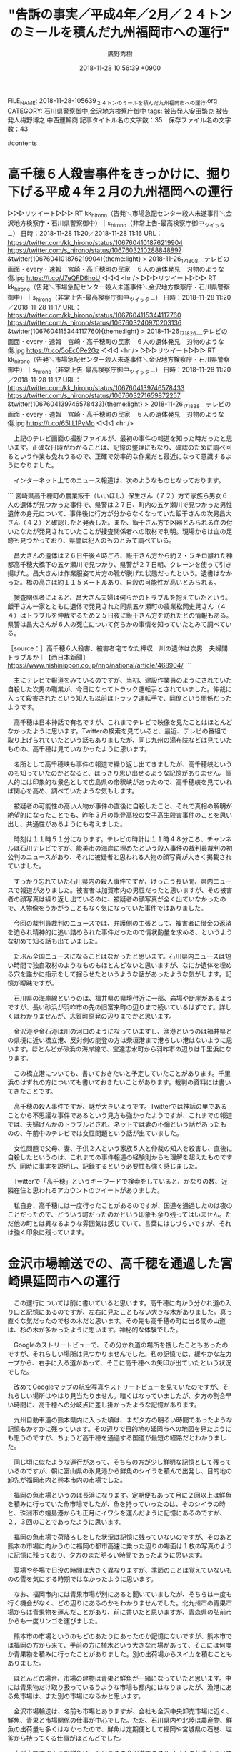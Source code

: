 #+STARTUP: content
#+TAGS: 検察(k) 警察(p) 弁護士(b) 裁判所(s) 報道(h) 裁判所(j) 公開(o)
#+OPTIONS:  H:3  num:t  toc:t  \n:nil  @:t  ::t  |:t  ^:t  *:nil  TeX:t LaTeX:t
#+STARTUP: hidestars
#+TITLE: "告訴の事実／平成4年／2月／２４トンのミールを積んだ九州福岡市への運行"
#+AUTHOR: 廣野秀樹
#+EMAIL:  hirono2013k@gmail.com
#+DATE: 2018-11-28 10:56:39 +0900
FILE_NAME: 2018-11-28-105639_２４トンのミールを積んだ九州福岡市への運行.org
CATEGORY: 石川県警察御中,金沢地方検察庁御中
tags:  被告発人安田繁克 被告発人梅野博之 中西運輸商
記事タイトル名の文字数：35　保存ファイル名の文字数：43

#contents

* 高千穂６人殺害事件をきっかけに、掘り下げる平成４年２月の九州福岡への運行

▷▷▷リツイート▷▷▷
RT kk_hirono（告発＼市場急配センター殺人未遂事件＼金沢地方検察庁・石川県警察御中）｜s_hirono（非常上告-最高検察庁御中_ツイッター） 日時：2018-11-28 11:20／2018-11-28 11:16 URL： https://twitter.com/kk_hirono/status/1067604101876219904 https://twitter.com/s_hirono/status/1067603210288848897
&twitter(1067604101876219904){theme:light}
> 2018-11-26_171808＿テレビの画面・every・速報　宮崎・高千穂町の民家　６人の遺体発見　刃物のような傷.jpg https://t.co/J7eQFD6hoU
◁◁◁
<hr />
▷▷▷リツイート▷▷▷
RT kk_hirono（告発＼市場急配センター殺人未遂事件＼金沢地方検察庁・石川県警察御中）｜s_hirono（非常上告-最高検察庁御中_ツイッター） 日時：2018-11-28 11:20／2018-11-28 11:17 URL： https://twitter.com/kk_hirono/status/1067604115344117760 https://twitter.com/s_hirono/status/1067603240970203136
&twitter(1067604115344117760){theme:light}
> 2018-11-26_171826＿テレビの画面・every・速報　宮崎・高千穂町の民家　６人の遺体発見　刃物のような傷.jpg https://t.co/5oEc0Pe2Gz
◁◁◁
<hr />
▷▷▷リツイート▷▷▷
RT kk_hirono（告発＼市場急配センター殺人未遂事件＼金沢地方検察庁・石川県警察御中）｜s_hirono（非常上告-最高検察庁御中_ツイッター） 日時：2018-11-28 11:20／2018-11-28 11:17 URL： https://twitter.com/kk_hirono/status/1067604139746578433 https://twitter.com/s_hirono/status/1067603271659872257
&twitter(1067604139746578433){theme:light}
> 2018-11-26_171838＿テレビの画面・every・速報　宮崎・高千穂町の民家　６人の遺体発見　刃物のような傷.jpg https://t.co/65IlL1PyMo
◁◁◁
<hr />

　上記のテレビ画面の撮影ファイルが、最初の事件の報道を知った時だったと思います。正確な日時がわかることは、記憶の整理にもなり、確認のために調べ回るという作業も免れうるので、正確で効率的な作業だと最近になって意識するようになりました。

　インターネット上でのニュース報道は、次のようなものとなっております。

```
宮崎県高千穂町の農業飯干（いいほし）保生さん（７２）方で家族ら男女６人の遺体が見つかった事件で、県警は２７日、町内の五ケ瀬川で見つかった男性遺体の身元について、事件後に行方が分からなくなっていた飯干さんの次男昌大さん（４２）と確認したと発表した。また、飯干さん方で凶器とみられる血の付いたなたが発見されていたことが捜査関係者への取材で判明。現場からは血の足跡も見つかっており、県警は犯人のものとみて調べている。

　昌大さんの遺体は２６日午後４時ごろ、飯干さん方から約２・５キロ離れた神都高千穂大橋下の五ケ瀬川で見つかり、県警が２７日朝、クレーンを使って引き揚げた。昌大さんは作業服姿で片方の靴が脱げた状態だったという。遺書はなかった。橋の高さは約１１５メートルあり、自殺の可能性が高いとみられる。

　捜査関係者によると、昌大さん夫婦は何らかのトラブルを抱えていたという。飯干さん一家とともに遺体で発見された同県五ケ瀬町の農業松岡史晃さん（４４）はトラブルを仲裁するため２５日夜に飯干さん方を訪れたとの情報もある。県警は昌大さんが６人の死亡について何らかの事情を知っていたとみて調べている。

［source：］高千穂６人殺害、被害者宅でなた押収　川の遺体は次男　夫婦間トラブルか｜【西日本新聞】 https://www.nishinippon.co.jp/nnp/national/article/468904/
```

　主にテレビで報道をみているのですが、当初、建設作業員のようにされていた自殺した次男の職業が、今日になってトラック運転手とされていました。仲裁に入って殺害されたという知人も以前はトラック運転手で、同僚という関係だったようです。

　高千穂は日本神話で有名ですが、これまでテレビで映像を見たことはほとんどなかったように思います。Twitterの検索を見ていると、最近、テレビの番組で取り上げられていたという話もありましたが、同じ九州の湯布院などは見ていたものの、高千穂は見ていなかったように思います。

　名所として高千穂峡も事件の報道で繰り返し出てきましたが、高千穂峡というのも知っていたのかとなると、はっきり思い出せるような記憶がありません。個人的には印象的な景色として広島県の帝釈峡があったので、高千穂峡を見ていれば関心を高め、調べていたような気もします。

　被疑者の可能性の高い人物が事件の直後に自殺したこと、それで真相の解明が絶望的になったことでも、昨年３月の能登高校の女子高生殺害事件のことを思い出し、共通性があるようにも考えました。

　時刻は１１時５１分になります。テレビの時計は１１時４８分ころ、チャンネルは石川テレビですが、能美市の海岸に埋めたという殺人事件の裁判員裁判の初公判のニュースがあり、それに被疑者と思われる人物の顔写真が大きく掲載されていました。

　すっかり忘れていた石川県内の殺人事件ですが、けっこう長い間、県内ニュースで報道がありました。被害者は加賀市内の男性だったと思いますが、その被害者の顔写真は繰り返し出ているのに、被疑者の顔写真が全く出ていなかったので、人物像をうかがうこともなく気になっていた事件ではありました。

　今回の裁判員裁判のニュースでは、弁護側の主張として、被害者に借金の返済を迫られ精神的に追い詰められた事件だったので情状酌量を求める、というような初めて知る話も出ていました。

　たぶん全国ニュースになることはなかったと思います。石川県内ニュースは短い時間で独自取材のようなものもほとんどないと思いますが、なにか遺体を埋める穴を誰かに指示をして掘らせたというような話があったような気がします。記憶が曖昧ですが。

　石川県の海岸線というのは、福井県の県境付近に一部、岩場や断崖があるようですが、長い砂浜が羽咋市の先の旧富来町の辺りまで続いているはずです。詳しくはわかりませんが、志賀町原発の辺りまでかと思います。

　金沢港や金石港は川の河口のようになっていますし、漁港というのは福井県との県境に近い橋立港、反対側の能登の方は柴垣港まで港らしい港はないように思います。ほとんどが砂浜の海岸線で、宝達志水町から羽咋市の辺りは千里浜になります。

　この橋立港についても、書いておきたいと予定していたことがあります。千里浜のはずれの方についても書いておきたいことがあります。裁判の資料には書いてきたことです。

　高千穂の殺人事件ですが、謎が大きいようです。Twitterでは神話の里であることから不思議な事件であるという見方も強かったようですが、これまでの報道では、夫婦げんかのトラブルとされ、ネットでは妻の不倫という話があったものの、午前中のテレビでは女性問題という話が出ていました。

　女性問題で父母、妻、子供２人という家族５人と仲裁の知人を殺害し、直後に自殺したというのは、これまでの事件報道の経験則からも理解を超えたものですが、同時に事実を説明し、記録するという必要性も強く感じました。

　Twitterで「高千穂」というキーワードで検索をしていると、かなりの数、近隣在住と思われるアカウントのツイートがありました。

　私自身、高千穂には一度行ったことがあるのですが、国道を通過したのは夜のことだったので、どういう町だったのかという印象も余り残ってはいません。ただ他の町とは異なるような雰囲気は感じていて、言葉にはしづらいですが、それは強く印象に残っています。

* 金沢市場輸送での、高千穂を通過した宮崎県延岡市への運行

　この運行については前に書いていると思います。高千穂に向かう分かれ道の入り口と記憶にあるのですが、左右に見たこともない大きな木がありました。真っ直ぐな気だったので杉の木だと思います。その先も高千穂の町に出る間の山道は、杉の木が多かったように思います。神秘的な体験でした。

　Googleのストリートビューで、その分かれ道の場所を捜したこともあったのですが、それらしい場所は見つかりませんでした。私の記憶では、緩やかな左カープから、右手に入る道があって、そこに高千穂への矢印が出ていたという状況でした。

　改めてGoogleマップの航空写真やストリートビューを見ていたのですが、それらしい場所はやはり見当たりません。暗くはなっていましたが、夕方の割合早い時間に、高千穂への分岐点に差し掛かったような記憶があります。

　九州自動車道の熊本県内に入った頃は、まだ夕方の明るい時間であったような記憶もかすかに残っています。その辺りで目的地の延岡市への地図を見たようにも思うのですが、ちょうど高千穂を通過する国道が最短の経路だとわかりました。

　同じ頃に似たような運行があって、そちらの方が少し鮮明な記憶として残っているのですが、朝に富山県の氷見港から鮮魚のシイラを積んで出発し、目的地の卸先が福岡市内と熊本市内の市場でした。

　福岡の魚市場というのは長浜になります。定期便もあって月に２回以上は鮮魚を積みに行っていた魚市場でしたが、魚を持っていったのは、そのシイラの時と、珠洲市の蛸島港からも正月にイワシを運んだように記憶にあるのですが、２，３回のことであったように思います。

　福岡の魚市場で荷降ろしをした状況は記憶に残っていないのですが、そのあと熊本の市場に向かうのに福岡の都市高速に乗った辺りの場面は１枚の写真のように記憶に残っており、夕方のまだ明るい時間であったように思います。

　夏場や冬場で日没の時間は大きく異なりますが、季節のことは覚えていないものの雪を気にする時期ではなかったように思います。

　なお、福岡市内には青果市場が別にあると聞いていましたが、そちらは一度も行く機会がなく、どの辺りにあるのかもわかりませんでした。北九州市の青果市場からは青果物を運んだことがあり、前に書いたと思いますが、青森県の弘前市からも一度リンゴを運びました。

　熊本市の市場というのもどのあたりにあったのか記憶にないですが、熊本市では福岡の方から来て、手前の方に植木という大きな市場があって、そこには何度か青果物を積みに行ったことがありました。別の出荷場からスイカを積むこともありました。

　ほとんどの場合、市場の建物は青果と鮮魚が一緒になっていたと思います。中には青果物だけ取り扱っているうような市場も都内にはなりましたが、漁港にある魚市場は、また別の市場になるかと思います。

　金沢市場輸送は、名前も市場とありますが、会社も金沢中央卸売市場に近く、鮮魚、青果と市場関係の仕事が中心でした。ただ、石川県内や北陸は農産物、鮮魚の出荷量も多くはなかったので、鮮魚は定期便として福岡や宮城県の石巻、塩釜から持ってくる仕事がほとんどでした。

　大型車で運ぶような鮮魚は、６月ころの金沢港でのスルメイカの仕事ぐらいでしたが、それも一月はないぐらいの期間であったように思います。例外もありましたが、ほとんどは４ｔ車での鮮魚の輸送で、それも仲買の業者が白ナンバーの自社便を使うという形態でした。

　その代表格が新幸とも呼ばれた新田商店でした。七塚の会社だと聞いていました。現在は「かほく市」となっていますが、以前は河北郡の一部でした。国道からはずれているので、範囲もよくわかっていなかったのですが、被告発人松平日出男がその七塚の出身だと聞いていました。

　港はないとも聞きますが、北前船の歴史があるとも聞いたことがあります。ケンミンショーのテレビ番組でも紹介されていた「とり野菜みそ」がその辺りの発祥のようです。全国放送で紹介されるようになってからずいぶん値段が上がったような印象もありますが、スーパーではよく見かけます。

　前に書いたことがあるように思いますが、私が初めて「とり野菜みそ」を食べたのは、石川県立水産高校の相撲部の合宿の夜の食事に参加した時のことでした。能都中学校の中学生のときでしたが、それまで口にした味ではなかったので強く印象に残りました。

　石川県でも橋立港、美川港、金石港、大野、それと現在は輪島市となっていますが門前町の黒島に北前船の歴史が色濃く残っているようです。富山湾の宇出津や七尾市も寄港地となってはいたようですが、北前船の歴史というのは余り見聞きすることがありません。

　最近になって富山県の氷見市の辺りも能登半島になるとはっきり知ったのですが、その氷見市と高岡市の間には伏木港があって、たぶん高岡市になるのだと思っていますが、伏木港は北前船の重要な拠点であったと聞きます。

[link:] » 伏木港 - Google マップ https://t.co/5usuN4E0qT

　Googleマップで確認したところ小矢部川の河口になるようです。富山市側には庄川の河口もあって、中洲のような地形になっているようにも見えます。庄川は五箇山の近くの山の川として有名なイメージでしたが、庄川という川の名前で海にそそいでいるというのは初めて知りました。

　小矢部川も名前だけは見聞きしていたというか、北陸自動車道のサービスエリアの名前になっていたように思います。その辺りには神通川という大きな川があって、小学校の社会科の授業でも習ったような覚えがあります。なんとなくでしたが、山間部の庄川なども支流のように思っていました。

　Googleマップを見ていると神通川は富山市内を流れているように見えます。高岡市の近くというイメージがあったのですが、高岡市の海の周辺が工業地帯のようになっていて、それが公害の発生源になっていたようなイメージがありました。

　昭和４０年代になると思いますが、テレビでイタイイタイ病のニュースを見て、そこに神通川があったように記憶していました。そういえば、前にイタイイタイ病について調べたとき、岐阜県の神岡町のことが出てきたように思い出しました。

　金沢市場輸送での行き荷のおそらく８割ぐらいは富山県内からの荷物でした。県外から運んでくる荷物の卸先も富山県内が少なくなかったので、富山県内のあちこちには行っていたのですが、地図というのはほとんど見ずに仕事をしていたように思います。

　だいたいは人の説明や手書きの地図で向かっていたように思います。かなり土地勘のある場所でもGoogleマップを見ているとかえってわかりづらいと感じることはあります。３０年ほど前とは道路の数が増えて複雑化しているという事情も大きいのかもしれません。

　イタイイタイ病について調べたのも、高島章弁護士（新潟県弁護士会）が弁護団長をしている新潟水俣病訴訟がきっかけでした。今は水俣病について知っている人も少なく、水俣が熊本県の鹿児島県に近い場所と知っている人は、さらに少ないように思います。

　新潟県も信濃川と阿倍野川であったか記憶ははっきりしませんが、地理で日本を代表するような川があると社会科の授業で習っていましたし、テストでも必ず出てきそうな問題だったと思います。

　長距離トラック運転手の仕事では、新潟県内もあちこち行っていました。近年、テレビで三条市や燕市の辺りで金属加工のような産業があり、世界的に高度な技術が評価されているとしりましたが、富山県内とは異なり新潟県内では大きな工場というのはほとんど見たことがありませんでした。

　新潟市内は大きな市街地でしたが、周辺は水田が広がり、その先は山沿いの山間部ということで、公害とは無縁というイメージだったのが、新潟水俣病ということになり、なぜ熊本県の地名がそのまま使われているのかも謎でした。

　私が物心ついてから、はじめに裁判というのもを知ったのも公害問題だったように思います。水俣病やイタイイタイ病の他、四日市ぜんそくがありましたが、いずれも昭和４０年代に集中していたように思います。

　これまでに何度か書いたことがあると思いますが、私が昭和５０年４月になるまで住んでいた辺田の浜は、富山湾の海沿いで、なぜか石川テレビの映りが悪く、富山放送と北日本テレビを見ることが多かったと思います。

　他にMRO北陸放送もあったと思いますが、金沢テレビや北陸朝日放送はまだない時代でもありました。当時はテレビの本体とは別にチューナーのような機器があって、つまみを回してチャンネルを合わせた時代でした。

　富山県内にある宇奈月温泉や金太郎温泉のCMをよく見ていたという記憶がありますが、今考えると県内ニュースも富山県内のものを見ることが多かったのかもしれません。

　昭和４０年代と昭和５０年代ではテレビの内容もだいぶん違っていたと思います。昭和４０年台はまだ白黒テレビが主流だったような気もします。番組の数も少なかったと思いますが、娯楽が少ない時代でテレビの存在感や影響は大きかったと思います。

　今はテレビの番組を見ていて、特定の企業の影響を感じることはないと思いますが、昭和の時代は、大企業がまる抱えをするようなイメージの番組がいくつかあったように思います。代表的なのが水戸黄門と松下電器でしたが、他にもロート製薬、日立など特定の番組に強く結びついたCMがありました。

　現地に着いてから初めて知ったように思うのですが、高千穂を通過して到着した目的地の宮崎県延岡市は、他にないほど特定の企業との結びつき、一体感を強く感じる土地でした。その企業というのは旭化成だったと思います。

　最近は旭化成の社名もCMも見かけていないように思うのですが、昭和の時代は番組を丸抱えするような大きなスポンサーのCMの企業だったように憶えています。いまでも旭化成が何を生産している会社なのかはよくわかっていません。

　同じく、最近はCMでも見かけなくなった企業としてYKK吉田工業がありますが、テレビのCMでよく見かけていた当時は、アルミサッシで世界一の会社だと聞いていました。初めにその大きな工場に行ったのは、昭和５８年の１２月頃のことで、ダクトの仕事をしていたときのことでした。

　YKK吉田工業の大きな工場は、富山県黒部市だったと思います。富山市から新潟に向かうと滑川市、魚津市とあってその次が黒部市でした。富山県でも高岡市とは富山市をはさんで逆方向の場所になります。

　高岡市からさらに石川県に近いのが小矢部市ですが、高岡市と小矢部市の周辺には、福光町や福野町などを含め、三協アルミ、立山アルミ、新日軽というアルミサッシの工場が点在し、それが金沢市場輸送で多い行き荷の仕事でした。

　回数は少なかったですが黒部の吉田工業のアルミサッシを積みに行ったこともありました。１つの工場としては吉田工業の黒部の工場が最も大きかったと思います。工場は大きかったですが、地域との一体感のようなものは余り感じませんでした。

　大きな工場といえば、高岡市内だったと思いますが、中越パルプの工場がありました。全国各地の大きな工場や倉庫に行くことも長距離トラック運転手の仕事柄ありましたが、中越パルプの敷地は他と比較してもとりわけ大きかったように思います。

　記憶が薄れていますが、中越パルプの仕事をしたのは３，４回だったように思います。平成４年の２月、３月中だったとも思います。たぶん全部が関東への運行で、埼玉県内の２か所が現在思い出せます。たぶん、それも七尾市の丸一運輸の請負だったように思うのですが、はっきりした記憶はありません。

　丸一運輸の仕事としてはっきり記憶にあるのは、行き荷として、七尾市の能登木材と林ベニア、帰り荷の仕事として和歌山県のかつらぎ農協のみかんとイヨカン、石灰の荷物で栃木県の葛生町と岐阜県の大垣市からの仕事がありました。

```
創業者の野口遵が、1906年に鹿児島県伊佐市（いわゆる曽木の滝）に発電事業をおこなう「曽木電気」を設立する。同社の水力発電の余剰電力を利用して、1907年に熊本県水俣市に「日本カーバイド商会」を設立。後に合併して、「日本窒素肥料」（現・チッソ（発祥は水俣市））となる。やがて1922年に宮崎県延岡市で、カザレー式アンモニア合成工場と滋賀県に設立した再生繊維レーヨン製造会社である旭絹織株式会社を設立し、合成アンモニアの製造を開始する。その後1923年に日本窒素肥料と旭絹織と合併（「日本窒素肥料・延岡工場」。旭化成としての発祥の地は延岡市）するがその後分離独立する。同社は旧財閥「日窒コンツェルン」の一員であった。

［source：］旭化成 - Wikipedia https://ja.wikipedia.org/wiki/%E6%97%AD%E5%8C%96%E6%88%90
```

　今回、旭化成について調べたところ熊本県水俣市が出てきました。滋賀県とも関わりが深いようですが、これは初めて知りました。しっかり確認はしていませんが、滋賀県はクボタというイメージはあります。

```
社名の由来は、「旭」は、滋賀県大津市に建設されたレーヨン繊維工場の近くにあった琵琶湖畔の義仲寺（木曽義仲＝旭将軍）から、「化成」は易経にある「よりよい方向 へ生成、変化、発展する」からきている［7］。

フジテレビにて長年に渡り、「スター千一夜」や「なるほど!ザ・ワールド」、「メトロポリタンジャーニー」など一連の番組の単独スポンサーを、開局した年の1959年から1997年の放送終了まで一貫して、旭化成と旭化成グループ各社として、のべ40年間近く行っていたことでも知られる。

［source：］旭化成 - Wikipedia https://ja.wikipedia.org/wiki/%E6%97%AD%E5%8C%96%E6%88%90
```

　「メトロポリタンジャーニー」という番組は全く記憶にないのですが、「スター千一夜」と「なるほど!ザ・ワールド」の単独スポンサーというのは意外でした。一月ほど前にも「スター千一夜」は、関口宏ことで調べたり、取り上げていると思います。

　社名の由来が滋賀県大津市というのも意外で、九州の宮崎県とは地理的にもずいぶんと離れています。「木曽義仲＝旭将軍」とありますが、木曽義仲と巴御前は、石川県の津幡町と、県境で隣接した富山県小矢部市がゆかりの地として、NHK大河ドラマの誘致をしてきたという話は聞いています。

　火牛の計や倶利伽羅峠の戦いです。数ヶ月前、テレビで津幡町のゆるキャラが出てきて、そのあと色々とネットで調べていたのですが、それがずっと前から気になっていた片山津温泉の近くの首洗池の歴史がわかりました。前妻の実家の近くだったので通りかかることも多かった場所です。

［link：］ 宮崎県延岡市にとって旭化成とは？ https://machi.to/bbs/read.cgi/kyusyu/1048617439/

　ネットで「旭化成　延岡市」と検索したところ、それらしい情報として見つかったのは上記のページだけでした。２ｃｈスタイルの掲示板です。スレッドの頭には「旭化成の工場のせいで川は汚れているし、空気も悪い。」と書いてありますが、２００３年３月２６日の投稿なので随分前のことです。

　テレビの時計をみると１６時５７分でしたが、家の中はほとんど夜のような暗さになっています。さきほどテレビのeveryでは、日産のゴーン容疑者がアメリカの弁護士を選任したというニュースがありました。何かでNo1に選ばれた弁護士ということです。これは日本の弁護士らも活気づきそうです。

　延岡市まで運んだ荷物は、金沢の展示会の仕事でした。たぶんトナミ航空の仕事だと思います。前にもご説明を書いたと思いますが、他に日本通運の増泉支店からの展示会の仕事もありましたが、ごく少数だったように思います。トナミ航空の仕事は「うまいもの会」とも呼ばれていたと思います。

　加賀能登の物産展ということで、昭和５９年にも始まっていた仕事でしたが、当初は荷物も回数も多くはなかったように思います。荷物も金沢中央卸売市場前にあった金沢市場輸送の事務所前にトラックの保冷車の扉を開き、業者がワゴン車などで持ってくる荷物を待ち受けていました。

　いつ頃か憶えていませんが、仕事の回数と荷物の量が増えた頃になると、金沢市問屋町のトナミ航空のホーム作業としてで荷物を積み込むようになっていました。問屋町でも諸江町に近い場所で、珍しいほど小さなホーム作業の現場でした。展示会の仕事以外で行くことはなかったと思います。

　延岡市内の百貨店で、大きな系列の支店ではなかったように思います。展示会の仕事でよくあったのは、三越、高島屋、ソゴウという大手百貨店の支店でした。他にその地域に根ざした老舗百貨店と思われるものもありました。秋田市や青森市もそうであったように思います。

　延岡市の百貨店もその地域の百貨店だったように思いますが、トヨタ自動車の企業城下町として有名な愛知県豊田市のデパートにも展示会の荷物を運んだことがありました。余り大きなデパートではなく、規模は延岡市のデパートに似ていたような印象が残っています。

　いずれも同じ頃だったようにも思うのですが、同じ宮崎県の宮崎市のデパートにも展示会の仕事で行きました。そちらは引き上げの仕事であったように思います。引き上げの仕事は、デパートの閉店後、夜の遅い時間に積み込みを始めることが多かったと思います。

　金沢市場輸送で宮崎県内の仕事として思い出せるのは３つだけです。行き荷としての延岡市の展示会の仕事、帰り荷としての宮崎市からの展示会の引き上げの仕事、それと、これも前に書いていると思いますが、宮崎県都城市から特殊車両のタイヤを神戸まで運んだ仕事でした。

　時刻は２１時３８分です。夕方は宇出津新港に買い物に行っていました。出掛ける前にテレビで群馬県の伊香保温泉を見て、２０時からは姫路城の特集の番組を見て、またそれぞれ書いておきたいことが出てきたのですが、群馬県の件は高千穂の事件と共通点があります。

　姫路のことはまだ書いたことがないかもしれません。さほど重要性がないとも考えていたからですが、裁判の資料ではそれも詳細に書いているはずです。細かい事実や人間関係でも全体で見れば、いろいろとつながりがあって、それが謎をとく手がかりにもなりうると考えています。

　宮崎の運行は３回だけだったと思いますが、もしかすると宮崎のデパートには２回行っていたかもしれません。宮崎市内の中心部だったと思いますが、県庁所在地の中心部とは思えず、観光地の土産物店などの集まる場所のような印象がありました。それも夜だったので雰囲気も違ったかもしれません。

　夜にデパートの仕事に行ったのは福井市内もそうでしたが、福井市内の方がずいぶん大きな街に見えました。福井市も仕事ではよく行っていましたが、駅に近いと思われる中心部というのは他に行くことがありませんでした。

　なお、福井市のデパートのようなところに夜に仕事に行ったのは展示会の仕事ではなかったように思います。なにか家具や調度品に近いものを搬入したように思いますが、記憶が薄れ、ぼんやりとしか思い出せません。

　Googleマップで調べれば早いとは思いますが、私の記憶にある宮崎市はとてもこじんまりしたところでした。大きな建物が見当たらなかったのは長野市や鳥取市、山口市にも共通していましたが、宮崎市の場合は隣県の鹿児島市があまりに大きかったので、その対称も気になるものでした。

```
宮崎市（みやざきし）は、宮崎県の南東部にある都市で同県の県庁所在地である。

フェニックス・シーガイア・リゾート、青島、プロ野球・プロサッカーキャンプといった数多くの観光資源を持つ観光都市であり、九州・沖縄地方では長崎市に次いで7番目に人口が多い。1998年（平成10年）から中核市に指定されている。

［source：］宮崎市 - Wikipedia https://ja.wikipedia.org/wiki/%E5%AE%AE%E5%B4%8E%E5%B8%82
```

　調べて驚いたのですが、宮崎市の人口は４０万人弱のようです。金沢市も現在は４５万人と聞くことがありますが、平成５年当時の辞林２１では、４２万人台であったと記憶にあります。ページにある写真を見ても、大きなホテルのような建物が並んでいます。

　宮崎県は昭和の時代、新婚旅行先として国内一だったとも聞いたことがあるので、観光客が多いのは頷けますが、自分が過去に行った時の記憶とはかけ離れた印象があります。宮崎市内は国道１０号線が通っているので、展示会とは別に鹿児島方面から通過したような記憶もあります。

　私の記憶では、夜に宮崎市内のデパートに仕事に行った時は一人で、展示会の仕事に来ていた人と会話をした記憶が残っています。他に展示会の仕事に来ていた人と一緒に仕事をしたり、会話をしたという機会は余りなかったので、特に印象に残っていました。

　それとは別に、輪島崎のOTと大型車２台で、大分県内の国道１０号線を、宮崎方面から北九州市に向かって走行していた記憶があります。夕方頃に、国道の広い道を走っていた場面が記憶にあります。明るい時間でした。

　そのあと、同じ国道１０号線で、大分県から福岡県に入る辺りを走行していましたが、急な坂ではなかったものの民家がずっと見えないような長い峠道で、それも印象に残っていますが、すっかり暗くなった夜だったと記憶にあります。

　夜の９時から１０時ぐらいに展示会の引き上げの荷物を積んで宮崎市内を出発していたとすると、その翌日の夕方に大分県内を走行していたとは、間の時間がありすぎて、長く仮眠をしていたとしてもまず考えられないことです。

　大分県内というのも大分市と別府市で、４，５回行ったことがありました。１度は、大分市内でも別府市内でもなかったと思いますが、中西運輸商の大型保冷車で、貝を積みに行きました。堤防がそのまま養殖場のようになっていて、その堤防にトラックを横付けして荷物を積み込みました。

　別府市に行ったのは引っ越しの仕事でした。夜の割と早い時間に現地に到着していました。大分県内から福岡市に向かったのも２回あったように記憶しています。一度は湯布院で雲海を見ました。その時は雲海を知らなかったように思うのですが、たまたま見かけて強く印象に残りました。

　今回の高千穂の事件では、地図で高千穂が大分県との県境に近いことを知って意外に感じました。高千穂の場所は前にもGoogleマップで見ていたのですが、どちらかといえば、鹿児島県に近いのではないかと考えていたぐらいでした。

　初めに鹿児島に行った頃も、熊本県の人吉市から宮崎県のえびの市に出てる道を通っていました。えびの市の手前は大きな山の上から下を見下ろすような景色で、天空から外界を見下ろすような気分になりました。北海道の日勝峠も走りましたが、他に似た風景は見ることがなかったように思います。

　鹿児島県には１０回近く行ったかもしれません。中西運輸商の４t車で加世田市に行きました。Googleマップをみると現在は南さつま市となっているのかと思われます。東シナ海に近いので、水俣市から出水市、阿久根市、串木野市という国道３号線のルートで向かいました。

　鹿児島へは富山のアルミサッシの仕事で行ったのが一番多かったと思います。３，４回行ったようにも思いますが、２，３回かもしれません。国分市の近くで加治木町に卸先の配送センターのようなものがありました。宮崎県から来ると、鹿児島県では入り口に近い辺りでした。

　他に、福岡の魚市場から臨時で頼まれた仕事で、木箱のサバを満載にして鹿児島市の市場に行ったことがありました。同じ市場だったのかはっきりしませんが、熊本県の八代市で荷降ろししたあとに向かって、鹿児島の市場から白菜を積んで、長野県の市場に向かったこともありました。

　白菜を積んだのは八代市で荷降ろしをした翌日だったと思いますが、途中どこで時間をつぶしたのか記憶にありません。夜のうちに鹿児島市内に着くようなことはなかったと思いますし、夜の鹿児島市内にいたという記憶もありません。

　鹿児島市内は大きな街で、道幅も広く、道路沿いの風景も下関市内に似ていましたが、市場まではその市街地を随分走ったような記憶があります。道幅などは、京都市内の市場に向かう道にも似ていましたが、より賑やかなようにも感じました。

* 鹿児島市の市場から白菜を積んで長野県に向かった運行と、イワシの運搬の現場監督のような仕事をしていた元石川県警機動隊員というKKさん。

　だいぶん前にはTwitterでも書いていると思うのですが、鹿児島市内の市場から積み込んだ白菜は、長野県内で夜中に荷降ろしをしました。１つは長野市の市場だったと思いますが、２箇所卸だったように思います。はっきりとは思い出せないですが、もう一箇所は上田市とも考えられます。

　夜中に荷降ろしを終えたあと、碓氷バイパスを下りた先、高崎市の手前の国道沿いの大きな駐車場の食堂で食事をした後、仮眠をしました。起きた後、午前中に前橋市内の国道５０号線の信号待ちで、KKさんに声を掛けられました。

　KKさんは、もともと金沢市場輸送の大型運転手でしたが、最初からローカルの仕事をしていたようです。それでもイワシの時期になると、ミールの運搬など長距離の仕事もやっていました。ダンベもやっていたと思います。

　平成元年１２月頃からのイワシの仕事では、市場急配センターの社員として現場監督のような立場で仕事をしていました。税金対策とも聞きましたが、市場急配センターが仕事を出して、金沢市場輸送が運搬を請け負うというかたちにしていたようです。

　真面目そうで嘘話をするような人物には見えなかったのですが、最高裁判事の息子だと話していました。その最高裁判事の父親が大学時代の竹沢俊寿会長の友人で、社会勉強ということで金沢市場輸送の仕事を始めたと話していました。

　竹沢俊寿会長の方も、それを認めるような発言をしていましたが、たぶんそのずっと前から、折に触れ、東京の中央大学の法学部で空手部にいたなどと、自慢話をしていました。中央大学は私立大学ですが、何かの資料で、私立大学出身の最高裁判事はいなかったという情報を見たことがありました。

　もっともその当時は、最高裁についてほとんど知識がなく全国で１５人しかいない判事で構成されていることは全く知らずにいました。彼はまた、元石川県警の機動隊員で白バイにも乗り、加賀市の派出所で勤務していたとも話していました。

　山代温泉の派出所と聞いたようにも思うのですが、山代温泉は国道８号線から離れていて、その入り口の辺りの国道８号線沿いに派出所があって、彼の話を聞きながら、その国道沿いの派出所のことだと思っていたのですが、山代温泉とは別の派出所だったのかもしれません。

[link:] » 派出所 - Google マップ https://t.co/SujsQIlOaL \n 　石川県加賀市山代温泉の付近

　確認のため調べたのですが、国道８号線沿いにそれらしい派出所は見当たりませんでした。

[link:] » 立石自動車 株式会社 - Google マップ https://t.co/Tp2AGztrYO

　立石自動車の近くに、同じ国道８号線沿いに派出所があったとも思ったので調べてみました。立石自動車に記憶の自信はなかったのですが、だいたいの場所はあっており、間違いはなさそうです。

　Googleマップを見ると、立石自動車の少し先に西島という交差点がありますが、金沢方面から来ると、以前はその交差点を左折して山代温泉からその先の山中温泉方面に向かっていたように思います。

　以前は、と断りをつけたのは、平成１１年当時、山中温泉の現場に向かううときは、粟津温泉の辺りから勅使町というところを通って山代温泉に出ていました。途中に小松市内の国道８号線を通らないで済むバイパスが出来ていたようにも思いますが、細かくは思い出せません。

　Googleマップで見ると県道１１号線というのがその道のようです。地図をよくみると、以前の小松市内の国道８号線が現在は国道３０５号線となっているようです。小松駅と小松警察署の位置で確認が出来ました。以前は、大型トラックの交通量が多く、片側２車線でも走りづらい道路でした。

　この勅使町や粟津温泉についても、ずいぶん前から書いておくことを予定していることがあります。

* 群馬県前橋市内の国道50号線の信号待ちで声を掛けられたKKさんと、その先の茨城県古河市の山三青果

　前橋市内の国道50号線の信号待ちで、KKさんに声を掛けられた時、私は古河の青果市場に向かっていました。金沢市場輸送で古河の青果市場の山三青果の仕事をするようになったのは、平成2年の12月に入ってからだったと思います。

　だいぶん前にも書いていると思いますが、古河の青果市場に仕事に行ったのは、その山三青果の仕事が始まってからが初めてではなく、昭和62年の4月か5月頃にも一度行っていました。

　茨城県古河市の青果市場は、バイパスではない国道4号線沿いで、小山市方面に向かい大きな陸橋の手前右手にありました。陸橋は新幹線のための陸橋であったとも思います。付近にそれらしい風景がありました。

[link:] » 古河青果（株） - Google マップ https://t.co/mhJsSxCTWe

　上記がその場所だと思われます。最初に「古河市　市場」で検索すると、古河中央青果地方卸売市場、古河中央青果、県政中央青果などが出てきて、だいたい同じ場所なのですが、すぐわきに古河小山バイパスがあって、市場が移転したのかと思いました。古河市には複数の青果市場があるようです。

　茨城県は全国的にも突出して野菜の出荷量が多いという話はテレビで見たことがありましたが、1つの市に複数の青果市場があるというのは、他に聞いたことのない話でした。もっとも私が古河の青果市場だと思っていたところは古河青果（株）となっていて、市場とはなっていないようではあります。

　Googleマップの範囲を広げると付近には（株）猿島中央青果市場というのもあるようです。古河市の近くには猿島郡などがありましたが、山三青果の封筒の住所には、その猿島郡と書いてあるのを見たことがありました。被告発人松平日出男のもてなしに感謝感激していたのも山三青果の人たちでした。

　どこでどのようなもてなしを受けたのか、詳しいことは聞かなかったか、聞いても忘れてしまったのだと思いますが、山三青果の人たちの満足ぶりをみて、よほどの接待があったのか、それが被告発人松平日出男の処世術の本領発揮なのかと考えはしました。

　その山三青果の仕事というのも、当初は金沢港のイワシの運搬の仕事と同じく、市場急配センターの仕事を金沢市場輸送が請け負うというかたちにしていると聞いていましたし、金沢市場輸送の作業日報でも荷主を市場急配センターとして記入していたような憶えがあります。

　前に書いたと思いますが、その山三青果の仕事というのは、もともとは同じ金沢市の日栄運送がしていた仕事で、それを金沢市場輸送の本恒夫社長が奪い取ったという話も聞いていました。

　日栄運送については、九州の青果の仕事がメインで、他に長野県の飯田市のリンゴの仕事もしていると聞いていましたが、飯田市のリンゴの仕事は規模が小さいのか6トン車がメインとも聞いたことがありました。

　金沢市場輸送の九州からの帰り荷としての青果の仕事も当初は日栄運送の仕事がメインでしたが、それが富山市の池田運送の仕事に変わったことも、前に思い出せる範囲で詳しいことを書いているかと思います。

　日栄運送の九州での仕事は熊本県の植木市場辺りの仕事がメインで、近くの熊本県内に住むという人物が駐在員のようになっていました。今名前は思い出せないですが、駐在員といっても現地の人だったと思います。冬場はその人も含め長崎県の長与農協の方に行っていました。ミカンの仕事です。

　冬場と言っても、ミカンの仕事は1月の10日から半ばぐらいまでだったと思います。それは市場急配センターでの和歌山県かつらぎ農協の仕事でも同じで、ミカンが出荷が終わる頃には、イヨカンの荷物が増えていました。それでも2月の中頃までではなかったかと思います。

　現在は品種改良でミカンの時期というのも変わっている可能性があると思いますが、2月、3月という時期は、九州からの青果や野菜の仕事が少なく、帰り荷がなかなか決まらず、待機時間が長かったという経験則も私にはあったように思います。

　時刻は11月29日1時21分となり日付も変わっています。滋賀県でクボタと書いていたことを確認していましたが、気になって調べたところヤンマーとの間違いであったことがわかりました。やはりヤンマーは滋賀県内の琵琶湖周辺にいくつも工場があるようです。

　Googleマップで見ると滋賀県内にはずいぶん沢山のヤンマーの工場や関連会社があるようです。そこまで多いとは思わなかったのですが、たまたま工場を見かけたのか滋賀県にはヤンマーというイメージがあって、その頃にはテレビの夕方の天気予報でもヤンマーを当たり前のように見かけていました。

　項目名をあとから２つほどつぎ足しました。

* 金沢港をメインとした冬場のイワシの運搬の仕事と、そのイワシの加工品であるミールの倉庫移動について

　これまでに何度か書いてきたと思いますが、私が最初に金沢市場輸送で長距離トラック運転手の仕事をしたのは、昭和59年の1月から10月で、当時私は19歳でした。普通免許で4トン保冷車に乗務していました。この頃はまだイワシの運搬の仕事もミールの仕事もありませんでした。

　10月に金沢市場輸送をやめたのは、免許停止が主たる原因だったようにも思うのですが、事故の車両保険のことで小島という事務員ともめたことで事務所で配車係らに無視され、すぐに会社に行かなくなったこともよく憶えています。

　当時の金沢市場輸送の配車係というのは年配の藤村さんと、珠洲市蛸島出身の北浜太一さんでした。北浜太一さんは運転手だったようですが、免許取り消しとなって配車係をしていたようにも思い出すのですが、記憶はいまいちはっきりしません。

　北浜太一さんは当時27歳と聞いていたように記憶にあるのですが、当時19歳だった私にはずいぶん年の離れた大人の年長者に見えていました。

　一方の藤村さんは、その昭和59年当時で60歳前後と聞いていたように思います。その後、竹沢俊寿会長の夫人と同じ年だと聞いたこともありました。竹沢俊寿会長が還暦を迎えたと聞いたのは、その数年後で昭和62,3年のことだったと記憶にあります。

　大型運転手の竹田さんがチャンチャンコをおくるような話にしていたのですが、当時の私は還暦とチャンチャンコの知識がまるでなかったので意味がよくわかりませんでした。ただ、辛口の発言が多かった竹田さんが贈り物をするというのは、親近感のあらわれではと当時でも理解はしました。

　武田さんについては、昭和59年当時は越田さんと同じく6トン車に乗務していました。金沢市場輸送で6トン車というのはその2台だけで、大型車でも10トン車よりは、4t車の方が少しだけ多いぐらいであったように思います。黒板に名前と運行状況を書くスペースがそのようになっていました。

　10トンの大型車の保冷車は、4トンの保冷車より少し多いぐらいでしたが、10トン車には平ボディ車が3台いたと思います。そのうち2台は日野の新車で、黄色のようなオレンジ色の日通カラーのものでした。そちらには原田さんと棟方さんが乗務していました。

　もう一台の10トンの平ボディ車はいすゞの旧型の古いトラックでしたが、そちらには小坂さんが乗務していたように思います。もともと保冷車と平ボディ車は仕事の内容がまるで違ったので顔を合わせることも少なかったのですが、小坂さんは特に顔を見ることが少なく極端に無口でもありました。

　昭和59年当時の金沢市場輸送の10トン保冷車の仕事というのは、東北の港から南九州や四国まで養殖ハマチのエサを運ぶ仕事がメインであり、一度出ると長い運行にもなっていたのですが、同じ社員の運転手でも間が合わなければ、半年ほど顔をあわすことがないと聞いていました。

　もうずいぶん前から養殖ハマチという言葉を見かけたことがないのですが、ハマチといってもブリのことでした。ブリの幼魚としてハマチと聞くことも当時はあったのですが、石川県では今でもブリの幼魚のことを大きくなるにつれ、コゾクラ、フクラギ、ガンドと呼んでいます。

　スーパーなどでみると6キロ台のサイズでもブリとされていますが、養殖ハマチは10キロを超えるサイズが普通であったと思います。

　昭和59年というのは不景気な時代で、仕事の内容もきつく高速道路の利用にも大きな制限がありましたが、今思い出しても不思議なぐらい、明るい雰囲気で仕事をし、なにかにつけ自由度が高い時代であったようにも思います。同時に不安定さや身に危険を感じるようなことも多くありました。

　全国的にも多いと聞いていましたが、ヤクザや暴力団が身近にある時代でもありました。その時代はそのご暴対法によって激変するのですが、法律のことは知らずとも、その法律の効果の大きさは、肌で感じた世代かと思います。暴力団による暴走族の勧誘や関係性が特に強い時期でもありました。

　少し前には学校での校内暴力というのも大きな社会問題となっていました。それと重なっていたようにも思いますが、受験戦争や交通戦争とも呼ばれた時代で、交通死亡事故の件数も現在よりはずいぶん多かったように思いますが、飲酒運転などは余り問題にはされない時代でもありました。

　昭和59年秋の免許停止というのは、普通免許で初めての免停だったと思いますが、何日の免停だったのか、実際に免停となったのかも現在は思い出せなくなっています。現在のことは知らないですが、当時30日の免停であれば、一日の講習を受けるだけで免停がとけたようにも思います。

　10月に金沢市場輸送をやめたあとは、仕事をするつもりで3週間ほど北海道の札幌市に行き、戻ってからは数人の友達と一緒に金沢市出雲町の北陸地建という土木工事の会社でアルバイトをしていました。被告発人大網健二もその一人だったように思います。

　12月20日すぎには、中西運輸商で長距離の仕事を始めていました。たぶん免停明けの直後だったと思うのですが、その免停のことが今ではかたちとして思い出せなくなっています。

　中西運輸商には、その昭和59年の12月の下旬から昭和61年の2月一杯か3月の初め頃までいました。その退社の理由は明確に免停でしたが、150日の免停と、60日か90日のいずれかの免停がダブルとなっていました。

　県外の違反だったので手続きがずれて２つの免停になりましたが、1つの処分だと免許取り消しになっていました。免停となったのは、ちょうど長男が生まれるということで、結婚をした時期でもありました。

　当時の免許停止の最長は180日でした。150日の免停でも約3ヶ月となりますが、講習を受けたためか6月の中頃には免停が明けました。その時もすぐに行動を起こし、被告発人安田敏を頼って岐阜県海津町に15万円で買ったスプリンターというポンコツの車で向かいました。

　スプリンターはトヨタの車だったと思いますが、近くの日産の会社で買いました。デザインはおかまいなしで15万円という値段だけで買った車でした。色も茶色だったので、人気がなくその分値段も下がっていたように思います。

　スプリンターというのは競走馬か何かのような名前かと思いますが、ぶっかっこうでふざけたようなデザインの車でした。ずっと前に車種として名前を聞かなくなっているので、すぐに生産が打ち切りとなったのかもしれません。ネットで画像を調べると、それらしい情報は見つかりそうです。

　Googleで調べると、もともとは2ドアでスポーツタイプの車でもあったようです。スプリンタートレノとして情報がありますが、そのトレノというのは、平成元年12月当時、レビンと少しだけデザインが異なるスポーツタイプの車になっていたように思います。

　当時は、車体がほぼ同じで、デザインが少し違うだけの車が他にもありました。代表的だったのがトヨタのマークツー、チェイサー、クレスタでした。いずれも現在は名前を聞かなくなっている車種かと思いますが、当時は人気車でした。

　レビンはカローラレビンとなっていたようにも思うので、トレノがスプリンターだとすると異なる車種のようにも思えてきました。レビンやトレノのことも、今夜になってずいぶん久しぶりに思い出したのですが、平成元年12月、笹田君が乗ってきた車がトレノかレビンだったことも思い出しました。

```
カローラレビン (COROLLA LEVIN) は、トヨタ自動車がかつて生産販売していた1,600ccクラスの小型スポーツクーペで、カローラセダンをベースとしていた。スプリンタートレノと車台はもちろん、内外装部品のほとんどを共用する姉妹車である。

［source：］トヨタ・カローラレビン - Wikipedia https://ja.wikipedia.org/wiki/%E3%83%88%E3%83%A8%E3%82%BF%E3%83%BB%E3%82%AB%E3%83%AD%E3%83%BC%E3%83%A9%E3%83%AC%E3%83%93%E3%83%B3
```

　やはりレビンとトレノは姉妹車だったと確認が出来ましたが、カローラレビンとスプリンタートレノがほぼ同じとなると違和感が拭えません。

　当時、トヨタの販売店にはトヨタカローラなどがありました。カローラというのは大衆車のイメージが強いですが、高級車のクラウンも販売店はトヨタカローラだったような気がします。あまり自信の持ていない記憶で、他のトヨタの販売店の名称も思い出せないところではあります。

［link：］ トヨタカローラ石川 https://www.c-ishikawa.jp/

　調べたところ、「トヨタカローラ石川」という名称は現在も残っているようです。輪島市や七尾市にも店舗があるようですが、まったく見かけた覚えがなく、トヨタ車の再編で、ずっと前に消滅しているものかと思っていました。

　ホームページをざっとみたところ、特に取り扱い車種というのは見当たらず、オススメ車種としてパッソ、ルーミー、シエンタというのがあります。少し耳にしたことのある車種ですが、ルーミーというのはまったく聞いたことがないと思いました。

［link：］ トヨタ 販売店 | トヨタ自動車WEBサイト https://toyota.jp/service/dealer/spt/car-lineup?CN=T

　どうも特定の車種の取扱店というのは特に決まりがないようです。バスやトラック、ダンプまで上記のページの「トヨタ店取扱車種一覧」にはありますが、カローラという車種は見当たりません。カリーナも見当たりませんが、トヨタカローラ石川などの名称は昔のまま残っているようです。

　Googleの「クラウン　取扱店」の検索結果には、トヨペット店やネッツ店という聞き覚えのある店舗があって、そちらではカムリやマークｘという別の車種もありました。

［link：］ トヨタ 販売店 | トヨタ自動車WEBサイト https://toyota.jp/service/dealer/spt/car-lineup?CN=C

　上記のページは、「カローラ店取扱車種一覧」とありますが、クラウンはみあたりません。

　カローラ店とクラウンにこだわったのは理由があります。被告発人松平日出男が以前働き、業績がよかったものの横領で会社をやめたと聞いたのは、カローラ店だったように思うからです。取扱車種がクラウンとなると、カローラとは客層がずいぶん違ってくるはずです。

　横領については、刑事事件になったとも賠償問題になったとも聞きませんでしたが、被告発人松平日出男が金沢市場輸送で仕事を始めた直後から、横領の話を聞かされていたので、なぜそんなことをわざわざ知らせるのか、不思議には感じていました。横領の原因も競馬と聞いていました。

　私の記憶では被告発人松平日出男が働いていたというトヨタの会社は、金沢市内の元車の交差点の近くだったように思います。現在そのあたりにトヨタの店舗は見当たりません。

　トヨタカローラ石川の店舗も金沢市内では、泉丘店、松村店、金沢駅西店、元町店と、元車とはまったく違う場所ばかりです。もともと金沢市内の中心部には近すぎて、車で訪れるお客にも不便と思われるので、移転は不思議ないですが、過去の確認が出来なかったのは残念です。

［link：］ トヨタカローラ店 - Wikipedia https://ja.wikipedia.org/wiki/%E3%83%88%E3%83%A8%E3%82%BF%E3%82%AB%E3%83%AD%E3%83%BC%E3%83%A9%E5%BA%97

　別の情報を見つけましたが、過去の取扱車種にもクラウンは見当たりませんでした。トヨタ自動車のディーラーの1つとあるので、クラウンのディーラーとして、次に調べることができそうです。

［link：］ トヨタのディーラーは４系列？！知っておきたい重要なポイント！ | 車の大辞典cacaca https://cacaca.jp/knowledge/9058/

　上記のページで、トヨタ店、トヨペット店、カローラ店、ネッツ店と４つあることがわかりました。クラウンなどの高級車はトヨタ店の取り扱いのようですが、トヨタ車のトヨタ店というのは初めて見たように思います。

　ふと気がついたのですが、石川トヨタというのもあったような気がしてきました。

［link：］ 金沢御影店 | 石川トヨタ自動車株式会社 公式WEBサイト https://www.ishikawatoyota.com/shop/2

　やはり金沢というか石川県でのクラウンの取扱店は石川トヨタだったようです。金沢市の御影店の場所は、元車の交差点からは犀川の御影大橋をはさんではいるものの、同じ通り沿いでした。あれほどの大きさの店舗となると移転や取り壊しも容易ではなかったとも考えられます。

　その石川トヨタの御影店の前は、仕事でたまに通ることがありました。別の言い方をすれば、普段の生活で通ることは余りない場所でした。しかし、道路の名称は聞かなかったものの、松任駅から野々市市の中心部を通って、一本道で金沢駅前に繋がる道路です。

　増泉の交差点から野々市町の方というは、割とよく通る道路でした。元車の交差点の辺りもそうでしたが、増泉の交差点と元車の交差点の間が、余り通ることのない道路となっていて、その道路沿いに石川トヨタがあったことを今回、確認しました。

　どこで、被告発人松平日出男が働いていたところをトヨタカローラと勘違いしていたのかわかりませんが、トヨタのディーラーについて知識がなかったので、いろいろと勉強になりました。時間を掛けた割に役に立つ知識でもないですが、もやもやがすっきりしただけ良かったです。

　トヨタ店である石川トヨタが、トヨタ自動車の最高級車種の取扱店らしいと知って、被告発人松平日出男に対する見方も少し変わった気がします。それだけ金沢で人脈も広かったということになりそうです。それらしいことは知っていましたが、実がともなったという感じです。

　昭和61年の3月のはじめから6月の中頃まで免許停止となり、免停明けとともに岐阜県海津町に被告発人安田敏を頼って出稼ぎに行きました。当時は、もちろん携帯電話のない時代で、被告発人安田敏との連絡は、彼の突然の訪問か、私のアパートの固定電話に電話を掛けてもらうことでした。

　岐阜県にいた被告発人安田敏に連絡を取るのは困難だったと思います。彼はライスセンターの敷地内にある平屋の集会所のような家に、珠洲市正院の富田さんと二人で住んでいました。固定電話があったという記憶はないですが、他に連絡の方法がないので、あったことも考えられます。

　事情は別の機会に書きたいと思いますが、8月の20日過ぎに私は金沢に戻り、すぐに金沢で仕事を探し出しました。

　他に求職活動をしたという記憶はなく、すぐに思いつきのダメもとで金沢市場輸送に電話をしました。応対したのは配車係の藤村さんで、最初は警戒され、何かあったらすぐにやめてもらう、と言われたのですが、仕事を始めるとすぐに高く評価をされるようになりました。

　中西運輸商の仕事が生命の危険が背中合わせなほど過酷であったことで、知らず知らずに鍛えられ、その後3カ月ちょっとの免停で不自由な生活をしたことで、性格が落ち着き慎重な仕事をするようになったのが、自分の自覚以上に大きかったようです。

　当時住んでいた東力二丁目のアパートは、車がないと不便な場所で、近くに高田舗装という道路工事の会社があって、そこでアルバイトをすることが出来ました。ちょうど雪解けの春先の時期で、とても忙しい時期でした。夜間工事もありました。

　社員になることを勧められたのですが、断ったところ、しばらくして仕事が暇になると、自宅待機の出勤といわれ、連絡がないまま1,2周間と過ぎたので、そのまま辞めることにしました。そんなときに、被告発人安田敏の訪問があったのだと思いますが、岐阜に行くことになりました。

　被告発人安田敏の供述調書には、その辺りの事実関係も存在しないようになっていましたが、前年の昭和60年の夏頃にも被告発人安田敏は、金沢市場輸送で仕事をしていたという事実関係があります。

　被告発人安田敏がどれほどの間、金沢市場輸送で仕事をしていたのかはっきりわからないのですが、その後、金沢市場輸送の社長となった本恒夫とは面識があった可能性があります。

　被告発人安田敏が金沢市場輸送で仕事をしたのは、以前は長距離以外に選択肢がなかった氷の運搬の仕事でした。その氷の運搬の仕事は、前年の昭和59年、私がいた頃は、長距離の仕事の合間にやらされていたものでした。

　1つ100キロほどある氷を、スクラップのようなポンコツの平ボディのトラックに積み込み、金沢港の冷蔵庫などに運んでいました。他に白菊町の冷蔵庫にもよく行っていました。市内の中心部に近かったですが、すごく古い歴史を感じさせる古い冷蔵庫でした。

　被告発人安田敏が金沢市場輸送で働いているという話を聞き、すぐに中西運輸商の4ｔ車に乗ったまま金沢市場輸送に行き、テナントビルの2階にあった金沢市場輸送の事務所の窓口と運転席で、会話をしたのですが、岐阜に仕事に行くといってやめたところだと言われました。

　そのとき、私と話したのは、蛸島の北浜太一さんの弟でした。「おっさま」と呼ばれていました。被告発人大網健二もよく話をしていました。

　おっさま、というのは能登の方言で次男や弟のことです。長男のことは「あんさま」と呼んでいましたが、最近は聞かなくなったような気もします。

　昭和61年8月25日頃から私は金沢市場輸送で市内配達の仕事をするようになりました。その時点で配車係だった北浜太一さんの姿はなく、珠洲市蛸島に帰って、浜田漁業で働いていると聞きました。配車係をしているとも聞いたように思います。

[link:] » （株）中部資源再開発 才田工場 - Google マップ https://t.co/Z9PO0n9hjG

　現在、上記の場所となっているのが浜田漁業金沢工場があったところです。Googleマップでみたところ、現在もその前の道路の道沿いは、田んぼか空き地が広がっているようです。少し離れたところには、以前はなかったと思われる新興の住宅地が広がっています。

　浜田漁業金沢工場の前の道路は、農免道路と呼ばれていました。Googleマップでは、同じような広さの道路が碁盤の目のように張り巡らされ、場所を探すのも少し手間取ったのですが、この農免道路は、金沢から能登の往復でよく通る道路でした。

　トラックの仕事でもちょくちょく通る道路でした。現在でも周辺には、建物が見当たらないので目立っていると思いますが、隣接した天狗中田の食肉工場と浜田漁業金沢工場は、決まって目につくものでした。

　少し離れたところに金沢競馬場があります。その辺りからは金沢港からイワシを積んだトラックが農免道路に出ていました。短い区間でしたが、それでも何度か、イワシを積んだ平ボディのトラックを見かけていました。

　平ボディ車に、よくある青色のビニールシートを張って、そこにイワシを積み込むようなスタイルでしたが、他には見ることのないようなトラックだったので、かなり目立っていました。たぶん、金沢東インターの近くのトラックステーションでも見かけていたように思います。

　昭和60年始め頃に見かけていたように思います。珠洲市の蛸島は、国鉄の能登線の終着駅でもありましたし、漁港としても知られていました。石川県立水産高校に通っている同級生などもいました。

　その珠洲市の漁業の会社が、金沢に工場をつくり稼働しているというのも、当時は他に余り見聞きしたことがなかった話で珍しさもありました。余りとしたのは、金沢駅前の都ホテルやパチンコ店を、小木港の水産会社が経営しているという話はよく聞いていたからです。

　私が金沢市場輸送で市内配達の仕事をしたのは、1つは一発試験で大型免許を取得するのが目的で、もう一つは免停で違反を重ねると免許取り消しの可能性が高くなっていた点数を回復させることでした。

　私はもう何年も交通違反がないので、現在の運転免許の点数制度のことはわからないのですが、当時は丸一年間、違反がないことで違反点数が全て回復すると言われていました。

　昭和58年当時は、金沢市の観音堂に運転免許センターがあったのですが、昭和61年の頃には、現在も同じと思われる東蚊爪に移転していました。この運転免許センターも、金沢港からイワシを運ぶ通り道の近くで、通る道は違っていましたが、北陸ハイミールの方が近くにありました。

　北陸ハイミールの方は、平成元年の12月ころから完成した工場で稼働を始めていましたが、平成9年頃には、廃棄物処理工場になっていたように思います。一日に1600トンのイワシの処理ができるということで、日本海側最大の規模とも聞いていました。

　金沢港でのイワシの運搬のシーズンというのは12月から4月ぐらいで、3月4月となると金沢市場輸送ではダンプだけの仕事となっていました。漁獲量が激減するためで、シーズンの始まりも同じだと聞いていましたが、12月の中頃には平ボディ車も集まり本格化していたと思います。

　私は2回のシーズン、そのイワシの運搬の仕事をしたのですが、1回目と2回目はまるで状況が違っていました。北海道の釧路に本社があるとも聞いた北陸中日新聞が参入したことで、取扱量が倍増し、トラックやダンプの数も大幅に増えました。

　平ボディのトラックやダンプが増えたと言っても、金沢市場輸送のトラックとダンプの数は変わっていませんでした。水槽のようなタンクを積んだ平ボディ車は5台で、いすゞが2台、三菱ふそうが3台ではなかったかと思います。すぐにやめていった運転手もいたので、常時稼働は2台でした。

　金沢市場輸送でミールの倉庫移動というのは昭和61年の12月の時点で始まっていましたが、それが始まったばかりではないような話も聞いていたように思います。2シーズン目あるいは3シーズン目ということになりますが、たぶん2シーズン目だったのだと思われます。

　私が前に金沢市場輸送にいた昭和59年10月の時点では、まったくイワシの運搬やミールの話はなかったと思います。年明けから始まったことなどを想定すると、3シーズン目だった可能性は否定は出来ませんが、当時の状況から可能性は低いように見ています。

　イワシの運搬がないと加工品であるミールの仕事は始まらないのですが、当初、そのイワシの運搬に従事していたのが、あとに八戸とか八戸軍団とも呼ばれた、白ナンバーの運転手のグループでした。

　時刻は16時09分になります。14時10分過ぎぐらいに出掛けて、珠洲警察署能登庁舎に運転免許の更新に行っていました。少し不安もあった視力検査と深視力も問題なかったのでほっとしました。更新は来月12月の22日ぐらいが期限になっていたように思います。

　思い出すのは、一度失効させてしまったことで、2008年の12月だったように思います。夕方の仕事中、機械のトラブルか何かで作業が中断し、人と会話しているときに、たまたま運転免許の話が出たので、更新を忘れていたことに気がついたのです。

　たしか期限いっぱいの当日に気がついたように思います。一日早ければ翌日に手続きに行くことも出来たと出来たという大きな後悔と同時に、完全に忘れていたので、その場で気がついて本当に助かったという思いが交錯しました。知らずに運転していれば、無免許となっていたのかと思います。

　気がついた翌日だったように思いますが、仕事を休んで金沢の免許センターに行きました。車は使わず、羽咋駅まで歩いて行ったのも初めてのことでした。帰りに金沢駅西口のデパ地下のようなところを歩いたことも憶えています。あれ以来、金沢駅には行っていないとも思います。

[link:] » hatena-diary_20080201 - 奉納：危険生物・弁護士脳汚染除去装置＼金沢地方検察庁御中 https://t.co/V97Sxc4UH3

　時刻は11月30日10時34分です。前の行の投稿ですが、告発＼市場急配センター殺人未遂事件＼金沢地方検察庁・石川県警察御中(@kk_hirono)のタイムラインのツイートでは15時間前と表示されています。

　Twitterの投稿時刻は設定などによってアメリカ時間で表示されることもあるのですが、19時51分となっているので間違いはなさそうです。この投稿をするまでに、捜し物をしていました。この続きは別に書きたいと思います。いろいろと発見がありました。

　ミールはよくある肥料のような紙の袋で重さは25キロだったと思います。実際、肥料としての用途が多いと聞いていましたが、カップラーメンの粉末スープに使うとか、養鶏場のエサとして運んだこともありました。新潟県です。養鶏場はごく例外でしたが、ほとんどは倉庫への運搬でした。

　ミールの行き先は、愛知県がほとんどでした。知多半島の付け根辺りが特に多かったと思います。海に近い辺りです。平成4年1月か2月には三重県の津市か四日市に行ったこともありますが、それは珍しく感じました。

　もともとミールの仕事ばかりしていたわけではないですが、愛知県以外にミールを運ぶようになったのは平成4年になってからだったように思います。新潟の養鶏場にミールを運んだのは、それより前で金沢市場輸送にいたときでした。保冷車で運んだかもしれません。

　新潟県でも山形県との県境に近いところと、上越市の先の柿崎の養鶏場に行きました。前者では現地で缶チューハイを飲んだことをよく憶えています。トラックから降りる時、足元がふらつき危ない思いをしました。世間でもちょうど缶チューハイが流行りだしていた頃だったと思います。

　被告発人大網健二らと金沢市の八日市の焼肉店で飲んだときも、焼酎のチューハイを飲み、店を出た時、足がもつれていました。店の横には踏切があったことも記憶にあります。

[link:] » 八日市 - Google マップ https://t.co/seYjgXYqFN

　金沢市八日市は、野々市町（現在は野々市市）に隣接していたと思います。ちょっと裏道のような道でしたが、野々市方面に行くときはよくその焼肉屋の前の道路を通行していました。

　ここで金沢市八日市を強調しておきたいのは、当時私は、被告発人松平日出男の家が八日市の辺りだと聞いていたからです。それ以外に聞いたことは無かったですが、供述調書の住所は金沢市糸田新になっていたかと思います。金沢市内でも範囲の狭い町名かと思います。

　被告発人多田敏明に聞いたことですが、被告発人松平日出男の息子は西南部中学校の出身とのことでした。その中学校はたまに車で通ることがあったので、だいたいの場所は知っていましたが、西金沢の近くだったと思います。いくらか離れたところに東京ストアー西南部店もありました。

[link:] » 金沢市立西南部中学校 から 八日市 - Google マップ https://t.co/2wCdpQbg0w

　私の感覚では、八日市の右斜め下の方角に西南部中学校が位置すると思っていたのですが、上記のGoogleマップをみると、西南部中学校のほぼ真下に八日市があるようです。距離も１．２キロなどと出ていますが、これは金沢市内ではけっこう離れた距離になるように思いました。

　Googleマップは北を上として表示しているという情報を見かけたことがあります。私の頭の中の感覚では国道８号線を上として描いていました。その基準に当てはめると、八日市の右方向に西南部中学校が位置することになります。

　何度も書いていると思いますが、私は金沢市内で市内配達の仕事もしていましたが、地図を見て場所を捜したということはほとんどなかったと思います。会社には住宅地図があったとは思いますが、住宅地図などで場所を捜していると大変な手間が掛かったと思います。

　ちなみに現在はなくなっていると思いますが、能登町が能都町であった頃は、電話帳に住宅地図がついていました、それでさえ場所を探すのはややこしかったので、苦手意識もあり、よほどでないかぎり住宅地図は使いたくはなかったのだと思います。

　平成２１年の１月に最後に金沢市に行ったのも、その八日市のあたりでした。ドスパラという自作のパソコン店に行ったのです。そのときも、新しい道路が出来ていて、道がわかりにくくなっていると感じました。だいたいその辺りで目安としたのも東京ストアー西南部店でした。

　その東京ストアー西南部店の前の道路で、野々市とは反対方向ですが、数百メートルだったと思いますが、離れたところにうどん屋のような食堂があって、そこで被告発人大網健二、KYNと三人で食事をしたときに、KYNの配管設備の会社で仕事をすることが決まりました。

　会社と行っても当時は、株式でも有限でもありませんでした。もちろん会社の名前はありましたが、会社という言葉は含まれていませんでした。それでも普通に会社と呼んだり、KYNは社長と呼ばれていました。現在は株式会社となっているようですが、名称は少し変わっているようです。

　KYNの設備会社のことはFacebookで見ていたのですが、もう１年近くページを開いたことはないと思います。被告発人安田敏のFacebookも同じです。どちらも同じ頃に見つけました。３年前になるうように思いますが、１０月頃のことだったと思います。

　ミールについては、これまで色々書いてきたと思います。昨日書き忘れていたこととしては、浜田漁業金沢工場の一日の処理量ですが、北陸ハイミールが１６００トンというのに対して、６００トンと聞いていたように思います。違っていれば７００トンです。それ以上はなかったと思います。

　ミールについては、奉納＼さらば弁護士鉄道・泥棒神社の物語(@hirono_hideki)でも投稿をしているかもしれません。より古いアカウントになりますし、始めた頃は、事件に関して具体的で詳細な投稿をやっていた時期もあったと思います。

[link:] » 奉納＼さらば弁護士鉄道・泥棒神社の物語(@hirono_hideki)/「ミール」の検索結果 - Twilog https://t.co/gK3KcxtFfG

<hr />
▷▷▷リツイート▷▷▷
RT kk_hirono（告発＼市場急配センター殺人未遂事件＼金沢地方検察庁・石川県警察御中）｜hirono_hideki（奉納＼さらば弁護士鉄道・泥棒神社の物語） 日時：2018-11-30 12:42／2010-05-14 07:09 URL： https://twitter.com/kk_hirono/status/1068349441571151873 https://twitter.com/hirono_hideki/status/13937354589
&twitter(1068349441571151873){theme:light}
> この加工した魚粉はミールと呼ばれていました。平成4年に入ってから藤の会社のトラックがミールの積み込みに来ている姿もみているので、藤とI運送のMHK社長は仕事の付き合いもしていたようです。ここでもう一つ気になることがあります。
◁◁◁
<hr />
▷▷▷リツイート▷▷▷
RT kk_hirono（告発＼市場急配センター殺人未遂事件＼金沢地方検察庁・石川県警察御中）｜hirono_hideki（奉納＼さらば弁護士鉄道・泥棒神社の物語） 日時：2018-11-30 12:42／2010-05-14 07:14 URL： https://twitter.com/kk_hirono/status/1068349525788581888 https://twitter.com/hirono_hideki/status/13937593209
&twitter(1068349525788581888){theme:light}
> 私は平成4年2月３日にミールを積んで福岡に向かいました。ミールをトラックに積んだのは1日の土曜日だったと思います。九州では佐賀県の鳥栖が、高速道路の交わるところでもあり、帰り荷の待機場所でした。私はここで二晩泊まったと思います。
◁◁◁
<hr />
▷▷▷リツイート▷▷▷
RT kk_hirono（告発＼市場急配センター殺人未遂事件＼金沢地方検察庁・石川県警察御中）｜hirono_hideki（奉納＼さらば弁護士鉄道・泥棒神社の物語） 日時：2018-11-30 12:42／2011-06-18 22:17 URL： https://twitter.com/kk_hirono/status/1068349596575780865 https://twitter.com/hirono_hideki/status/82074499977187329
&twitter(1068349596575780865){theme:light}
> http://ow.ly/i/d89i http://ow.ly/i/d89n 昨夜の小木港です。輪島丸船団でした。平成２年頃、金沢港でイワシの運搬の時、蛸島丸船団と一緒に、水揚げからミールの加工場まで運んでいました。
◁◁◁
<hr />
▷▷▷リツイート▷▷▷
RT kk_hirono（告発＼市場急配センター殺人未遂事件＼金沢地方検察庁・石川県警察御中）｜hirono_hideki（奉納＼さらば弁護士鉄道・泥棒神社の物語） 日時：2018-11-30 12:43／2013-06-27 21:17 URL： https://twitter.com/kk_hirono/status/1068349664829657090 https://twitter.com/hirono_hideki/status/350226384532144128
&twitter(1068349664829657090){theme:light}
> ドラマ始まっている。最先端のゴミ処理工場。ミール工場のことを思い出した。忘れかけていたかもしれない。
◁◁◁
<hr />
▷▷▷リツイート▷▷▷
RT kk_hirono（告発＼市場急配センター殺人未遂事件＼金沢地方検察庁・石川県警察御中）｜hirono_hideki（奉納＼さらば弁護士鉄道・泥棒神社の物語） 日時：2018-11-30 12:43／2013-06-27 22:46 URL： https://twitter.com/kk_hirono/status/1068349731498119168 https://twitter.com/hirono_hideki/status/350248814331957249
&twitter(1068349731498119168){theme:light}
> フィッシュミール とは - コトバンク http://t.co/gcOkmI79w0 フィッシュをつけないと別の検索結果が多いみたい。北陸ハイミールは一日に1600トンの処理能力でに日本海側最大規模と記憶。
◁◁◁
<hr />

　このエントリーのテーマである福岡の運行のことが出てきましたが、私は佐賀県の鳥栖のトラックステーションで２泊していたようです。ここ２，３日も思い出しながら考えていたのですが、１泊と思い込んでいました。

　次は、告発＼市場急配センター殺人未遂事件＼金沢地方検察庁・石川県警察御中(@kk_hirono)の方を見てみたいと思います。余り数が多いようであれば、その時は考えます。

▷▷▷リツイート▷▷▷
RT kk_hirono（告発＼市場急配センター殺人未遂事件＼金沢地方検察庁・石川県警察御中）｜kk_hirono（告発＼市場急配センター殺人未遂事件＼金沢地方検察庁・石川県警察御中） 日時：2018-11-30 12:48／2013-08-30 15:08 URL： https://twitter.com/kk_hirono/status/1068351099252310016 https://twitter.com/kk_hirono/status/373326426239287296
&twitter(1068351099252310016){theme:light}
> 大型免許をとってからは、市内配達の仕事はほとんどしなくなりました。ポンコツの6トン保冷車で仕事をすることもあったと記憶していますが、ちょうどイワシの仕事の時期になっていたので、10トン平ボディ車でのミールの仕事がほとんどになりました。ミールとは主にイワシを原料にした魚粉です。
◁◁◁
<hr />
▷▷▷リツイート▷▷▷
RT kk_hirono（告発＼市場急配センター殺人未遂事件＼金沢地方検察庁・石川県警察御中）｜kk_hirono（告発＼市場急配センター殺人未遂事件＼金沢地方検察庁・石川県警察御中） 日時：2018-11-30 12:49／2013-08-30 15:19 URL： https://twitter.com/kk_hirono/status/1068351190264496128 https://twitter.com/kk_hirono/status/373329052473384960
&twitter(1068351190264496128){theme:light}
> 私がはじめにいた昭和59年当時はなかった仕事ですが、早ければその年の12月頃から始めた仕事のようでした。同じ石川県の珠洲市蛸島にある浜田漁業の仕事でした。浜田漁業金沢工場というミール工場が出来ていたのです。浜田漁業は蛸島丸という船団を所有していました。
◁◁◁
<hr />
▷▷▷リツイート▷▷▷
RT kk_hirono（告発＼市場急配センター殺人未遂事件＼金沢地方検察庁・石川県警察御中）｜kk_hirono（告発＼市場急配センター殺人未遂事件＼金沢地方検察庁・石川県警察御中） 日時：2018-11-30 12:49／2013-08-30 15:26 URL： https://twitter.com/kk_hirono/status/1068351260066144257 https://twitter.com/kk_hirono/status/373330820515127296
&twitter(1068351260066144257){theme:light}
> 昭和61年の8月に2回目の入社をしたときには姿はなく、前回に私がやめてまもなく蛸島に帰り、浜田漁業の配車係をしているとも聞いていました。詳しい話を聞いていたような気もするのですが、憶えていないです。それでも北浜がきっかけでミールの仕事をするようになった可能性は高いと思います。
◁◁◁
<hr />
▷▷▷リツイート▷▷▷
RT kk_hirono（告発＼市場急配センター殺人未遂事件＼金沢地方検察庁・石川県警察御中）｜kk_hirono（告発＼市場急配センター殺人未遂事件＼金沢地方検察庁・石川県警察御中） 日時：2018-11-30 12:49／2013-11-07 20:59 URL： https://twitter.com/kk_hirono/status/1068351343008464898 https://twitter.com/kk_hirono/status/398419324261515265
&twitter(1068351343008464898){theme:light}
> もう一つはYTの父親のことです。父親の話というのはYT本人から余り聞いてはいなかったように思いますが、他の運転手からYTの父親がイワシの運搬をするようになったと聞き、それらしい人の姿を北陸ハイミールの台貫場で何度か見かけていました。遠目にしか見たことがなく顔の認識もないです。
◁◁◁
<hr />
▷▷▷リツイート▷▷▷
RT kk_hirono（告発＼市場急配センター殺人未遂事件＼金沢地方検察庁・石川県警察御中）｜kk_hirono（告発＼市場急配センター殺人未遂事件＼金沢地方検察庁・石川県警察御中） 日時：2018-11-30 12:51／2014-01-18 21:39 URL： https://twitter.com/kk_hirono/status/1068351717140353024 https://twitter.com/kk_hirono/status/424521434350632960
&twitter(1068351717140353024){theme:light}
> 私が金沢市場輸送の長距離の仕事で最後の運行になったのは神戸市内の港の方で、たしかミールをおろし、帰り荷がなくって空車で戻った運行でした。輪島のYと一緒でした。彼は大型保冷車の払い下げを受け傭車の持ち込み運転手として、金沢市場輸送の仕事をしていたはずです。
◁◁◁
<hr />
▷▷▷リツイート▷▷▷
RT kk_hirono（告発＼市場急配センター殺人未遂事件＼金沢地方検察庁・石川県警察御中）｜kk_hirono（告発＼市場急配センター殺人未遂事件＼金沢地方検察庁・石川県警察御中） 日時：2018-11-30 12:51／2014-01-29 06:53 URL： https://twitter.com/kk_hirono/status/1068351837252726784 https://twitter.com/kk_hirono/status/428284616374378497
&twitter(1068351837252726784){theme:light}
> 平成1年の1月頃に能都町松波の港で自殺をした珠洲のTSさんも同じ頃で、浜田漁業金沢工場でミールの運搬の仕事が始まった頃でした。TSさんは宇出津の石川県立水産高校を卒業してすぐに金沢市場輸送に入社し、４トン車で長距離の仕事をしていたと聞いています。
◁◁◁
<hr />
▷▷▷リツイート▷▷▷
RT kk_hirono（告発＼市場急配センター殺人未遂事件＼金沢地方検察庁・石川県警察御中）｜kk_hirono（告発＼市場急配センター殺人未遂事件＼金沢地方検察庁・石川県警察御中） 日時：2018-11-30 12:52／2014-01-31 01:18 URL： https://twitter.com/kk_hirono/status/1068351927241474048 https://twitter.com/kk_hirono/status/428925159198584833
&twitter(1068351927241474048){theme:light}
> 小坂さんという人も同じく10トン平ボディに乗務していたと思いますがその頃は日通カラーではないものに乗務していたように思います。あるいは型の古いイスズの10トン平ボディだったかと思います。この古いイスズの平ボディは私が大型免許を取って間もない頃ミールを運んだりしていました。
◁◁◁
<hr />
▷▷▷リツイート▷▷▷
RT kk_hirono（告発＼市場急配センター殺人未遂事件＼金沢地方検察庁・石川県警察御中）｜kk_hirono（告発＼市場急配センター殺人未遂事件＼金沢地方検察庁・石川県警察御中） 日時：2018-11-30 12:52／2014-05-03 12:55 URL： https://twitter.com/kk_hirono/status/1068352147291394049 https://twitter.com/kk_hirono/status/462440330357260288
&twitter(1068352147291394049){theme:light}
> この2回めのイワシの時期というのはだいたい平成1年の12月から平成2年の3月ころということになると思いますが、前回とは仕事の規模が倍以上になっていました。北陸ハイミールができていたからで、北海度の釧路市の愛国運輸のダンプもけっこうな台数が来ていました。
◁◁◁
<hr />
▷▷▷リツイート▷▷▷
RT kk_hirono（告発＼市場急配センター殺人未遂事件＼金沢地方検察庁・石川県警察御中）｜kk_hirono（告発＼市場急配センター殺人未遂事件＼金沢地方検察庁・石川県警察御中） 日時：2018-11-30 12:53／2014-05-03 16:36 URL： https://twitter.com/kk_hirono/status/1068352336194498561 https://twitter.com/kk_hirono/status/462495995926835200
&twitter(1068352336194498561){theme:light}
> 北陸ハイミールのお抱えとなったのは輪島丸船団でした。輪島市の漁港では海士町と輪島崎町があって仲が悪いとも聞いていましたが、輪島丸はその輪島崎町の船だと聞いていました。現在でも小木港で見かけることが多いです。佐渡方面の漁に出るときは、小木港に停泊するとか聞きました。
◁◁◁
<hr />
▷▷▷リツイート▷▷▷
RT kk_hirono（告発＼市場急配センター殺人未遂事件＼金沢地方検察庁・石川県警察御中）｜kk_hirono（告発＼市場急配センター殺人未遂事件＼金沢地方検察庁・石川県警察御中） 日時：2018-11-30 12:54／2014-05-16 15:42 URL： https://twitter.com/kk_hirono/status/1068352420042891264 https://twitter.com/kk_hirono/status/467193301527851008
&twitter(1068352420042891264){theme:light}
> 彼女が裏駐車場での駐車をやめたのは平成4年2月3日のことでした。ちょうど私が24トンのミールを積んで九州の福岡市に向けて出発した日のことです。
◁◁◁
<hr />
▷▷▷リツイート▷▷▷
RT kk_hirono（告発＼市場急配センター殺人未遂事件＼金沢地方検察庁・石川県警察御中）｜kk_hirono（告発＼市場急配センター殺人未遂事件＼金沢地方検察庁・石川県警察御中） 日時：2018-11-30 12:54／2014-06-21 11:26 URL： https://twitter.com/kk_hirono/status/1068352521524015104 https://twitter.com/kk_hirono/status/480174948267200515
&twitter(1068352521524015104){theme:light}
> 「市川タイヤ」に関しては書いておきたいことが２つあります。ひとつは被害者AAさんが自分の軽四で私を迎えに来てくれたこと、もう一つはミールの清水倉庫での被告訴人安田敏のタイヤの爆発問題です。そういえば工事現場突入の件もまだ中途でした。
◁◁◁
<hr />
▷▷▷リツイート▷▷▷
RT kk_hirono（告発＼市場急配センター殺人未遂事件＼金沢地方検察庁・石川県警察御中）｜kk_hirono（告発＼市場急配センター殺人未遂事件＼金沢地方検察庁・石川県警察御中） 日時：2018-11-30 12:54／2014-06-24 19:12 URL： https://twitter.com/kk_hirono/status/1068352613144350721 https://twitter.com/kk_hirono/status/481379436214763520
&twitter(1068352613144350721){theme:light}
> あれも平成4年の1月か2月頃だったと思いますが、北陸ハイミールでその会社の大型トラックを見ることがありました。その時の運転手ですが昭和59年に私が初めて金沢市場輸送に入社した時にいた運転手だったと思います。
◁◁◁
<hr />
▷▷▷リツイート▷▷▷
RT kk_hirono（告発＼市場急配センター殺人未遂事件＼金沢地方検察庁・石川県警察御中）｜kk_hirono（告発＼市場急配センター殺人未遂事件＼金沢地方検察庁・石川県警察御中） 日時：2018-11-30 12:55／2014-06-28 15:28 URL： https://twitter.com/kk_hirono/status/1068352824092766210 https://twitter.com/kk_hirono/status/482772552247291905
&twitter(1068352824092766210){theme:light}
> 輪島屋鮮冷の大型車が北陸ハイミールにミールを積みに来ていることもありましたが、それは平成4年の1月ころだったかもしれません。たしか福岡県行きのミールを積んでいると聞いたように思います。
◁◁◁
<hr />
▷▷▷リツイート▷▷▷
RT kk_hirono（告発＼市場急配センター殺人未遂事件＼金沢地方検察庁・石川県警察御中）｜kk_hirono（告発＼市場急配センター殺人未遂事件＼金沢地方検察庁・石川県警察御中） 日時：2018-11-30 12:56／2015-07-17 23:39 URL： https://twitter.com/kk_hirono/status/1068353015600402434 https://twitter.com/kk_hirono/status/622053057577091072
&twitter(1068353015600402434){theme:light}
> この平成4年2月1日は土曜日で私は福岡県福岡市の須崎埠頭行きのミール24トンを積み込んでいました。普通はちょっとない運行でもあったのですが、月曜日の朝に出発をして夕方に予約を入れていたフェリーで神戸から北九州の門司港に行くことになっていました。
◁◁◁
<hr />
▷▷▷リツイート▷▷▷
RT kk_hirono（告発＼市場急配センター殺人未遂事件＼金沢地方検察庁・石川県警察御中）｜kk_hirono（告発＼市場急配センター殺人未遂事件＼金沢地方検察庁・石川県警察御中） 日時：2018-11-30 12:56／2015-07-25 14:27 URL： https://twitter.com/kk_hirono/status/1068353126275502081 https://twitter.com/kk_hirono/status/624813099002916864
&twitter(1068353126275502081){theme:light}
> 缶チューハイで記憶に残っていることと言えば、金沢市場輸送の平ボディ車でミールを積んで新潟県の村上市より奥の方の場所に行った時のことです。当時、新潟県には頸城郡や蒲原郡というのがあったのですが、住所もそんな感じでした。山形県との県境にも近い辺りです。
◁◁◁
<hr />
▷▷▷リツイート▷▷▷
RT kk_hirono（告発＼市場急配センター殺人未遂事件＼金沢地方検察庁・石川県警察御中）｜kk_hirono（告発＼市場急配センター殺人未遂事件＼金沢地方検察庁・石川県警察御中） 日時：2018-11-30 12:57／2015-07-26 16:43 URL： https://twitter.com/kk_hirono/status/1068353283742257152 https://twitter.com/kk_hirono/status/625209923375206400
&twitter(1068353283742257152){theme:light}
> 私はその昭和61年の11月27日に念願だった大型免許に合格しました。誕生日の翌日だったので日付のことはよく憶えています。すぐにでも大型の保冷車に乗務したかったのですが、保冷車の空きがなく、平ボディ車でミールの仕事などしていました。
◁◁◁
<hr />

　なるべく記憶のはっきりした時期のものがよいとも判断しました。これは忘れていたというものは余りなかったですが、福岡市の須崎埠頭というのは忘れていました。私が最初に福岡市に行った昭和５９年頃は、箱崎から先に都市高速はなかったように思います。

　金沢市場輸送で大型保冷車に乗務した昭和６２年４月から一定期間もなかったように思います。市街地を走って箱崎まで行き、箱崎から福岡インターまでは一本道でした。途中、国道３号線に出て左折したと思いますが、その上空には都市高速の高架があったような記憶もあります。

　金沢市場輸送とウロコ運送の一日交代の福岡の定期便では、富山の富山中央店からの雑貨が行き荷で、あとになると砺波店の立ち寄りも増えたように記憶しますが、北九州と福岡の２箇所卸しで、卸先はどちらもトナミ運輸ではなく九州西武運輸でした。

　福岡市の九州西武運輸に行くときは、決まって大宰府インターで降りていました。九州自動車道です。これは中西運輸商での佐川急便と同じでしたが、０１４の東福岡店に立ち寄る時は、福岡インターで降りていました。ほとんどの場合、東福岡店の立ち寄りがあったようにも思います。

　先ほど引用した過去のツイートにもあったと思いますが、私は昭和６１年１１月２７日に大型免許を取得しました。誕生日の翌日だったのでこの日付はよく憶えています。大型保冷車の空きがなかったことで、１２月頃になるとよくミールの倉庫移動をしていました。

　市場急配センターの給料というのは２５日が締め切りで翌月の５日払いでしたが、金沢市場輸送のことは思い出せません。なんとなくですが市場急配センターとは違っていたような気もします。

　給料の締切とは別に大型免許の取得と同時に市内配達の仕事はしなくなったように思います。引き継ぎのような指導もなかったと思います。そのあとも４t車や６トン車で、市内配達をするようなことはありました。正確には金沢市内の配達ではなかったかもしれません。

　１２月というのは中央市場の青果物などを扱う市内配達では一年で最も忙しい時期でした。４t車で一車単位の貸し切りの仕事がありました。記憶にあるのは山中温泉で妻子を同行させていました。珠洲市のスーパーにも行きましたが、その頃かどうかははっきりしません。

　ミールは、倉庫移動だけでなく、名古屋方面に行くこともありました。そのときに乗務したのは、いすゞの旧型車の１０トン平ボディでした。ギアのレバーの根本の袋が破けていて、そこからエンジンの中が見えましたし、エンジンの騒音もそのまま車内に聞こえるようなポンコツでした。

　それでもエンジンの調子はよく、４t車とは比較にならない安定感を感じて、運転するのも楽しかったように憶えています。暖房もまともに効かないトラックで、外仕事をしていたような寒さも記憶に残っています。

　その頃、ミールの移動先の倉庫は１つだけだったと思います。日通の倉庫と聞いていたようにも思いますが、松任市の外れでした。その辺りには八幡のすしべん、があって、その少し先の交差点の右斜めの角だったと思います。もう少し行くと川北町になったと思います。あるいは寺井町です。

　川北町も寺井町も現在の能美市で、当時は能美郡だったと思います。寺井町の先が小松市です。あとで書く清水倉庫は、さらに川北町か寺井町に近いところで、小松方面に向かうと左折して、しばらく走った奥の方にありました。

　昨夜、Googleマップで調べたのですが、八幡のしすべん、の場所は白山市福留町になるようです。福留町というのは、他でも見たような憶えがあったのですが、最近、白山市福留町としてテレビで見たようにも思います。現在の白山市は以前の松任市を丸々含むようです。

　八幡のすしべん、は、テレビのケンミンショーなどでも石川県のソウルフードのように紹介されています。しかし、金沢市周辺では、よく行った昭和５８年当時は、入江店と、その松任の店舗ぐらいしかありませんでした。

　八幡のすしべん、は羽咋市が始まりのようです。１，２年前たまたまテレビで見たのですが、羽咋市内の神社が名前の由来とも紹介されていました。現在は七尾市になっている中島にも店舗がありますが、そこは昭和５７年の１，２月頃に店に入った記憶があります。

[link:] » 福留町 - Google マップ https://t.co/d5NgNgcGg1

<hr />
[link:] » 水島町 - Google マップ https://t.co/57l8xamAVZ

<hr />

　今、Googleマップを見て気がついたのですが、八幡のすしべん、の少し手前には斜めに寺井町に行く旧道があるようです。この道は仕事でも通りましたが、しばらく行った先で手取川の橋を渡ると左手に「手取フィッシュランド」がありました。現在も同じようです。

　水島倉庫の近くに手取フィッシュランドがあるとは考えていませんでした。間違えて手取フィッシュセンターとしていたのですが、間違いに気が付き訂正しました。間に川北町立という小学校も見えます。川北町といえば、川北大橋のイメージが強く、場所も離れていると思います。

[link:] » 川北大橋 - Google マップ https://t.co/vzwDFO8nyt

<hr />

　川北大橋は有料だったと思いますが、KYNの配管設備の仕事で、北陸先端大学、辰口庁舎、いしかわ動物園の現場に通った時は、よく通っていたとも思います。やはり川北大橋を通ることもありましたが、国道８号線から別の道を使うことが多かったと思います。

[link:] » Yahataすしべん https://t.co/1l09IM5owo

<hr />

　さきほど、昭和５８年当時、八幡のすしべん、の店舗は金沢市近郊で、入江店と松任のバイパス店ぐらいだと書きましたが、それは２４時間営業のことかと思います。当時２４時間営業で食事ができる店は、それぐらいしかなかったので店は大きくなかったですが、存在感は大きかったです。

　当時は、かけうどんが１００円でした。現在はいくらか知りません。現在も２４時間営業というのは全店舗で４つしかないようです。その１つが野々市市の二日市のようです。マルモ設備があった場所の近くかと思います。

[link:] » 二日市 - Google マップ https://t.co/ryr3UQwB81

<hr />

　直接つながってはいないようですが、敷地を見ると１００満ボルト金沢本店の隣になるようです。御経塚の陸橋の坂の辺りになるようです。そういえば、この場所に、八幡のすしべん、を見たことはあったかもしれません。住所が二日市になるのは意外でした。

　　この辺りは、金沢市と野々市町の境目がわかりにくくなっていました。さきほども金沢市八日市も同じです。１００満ボルト金沢本店は、野々市店かと思っていました。古い記憶が１つ蘇ったのですが、被告発人大網健二の付き合いでこの店に行き、彼がパソコンを買ったことがありました。

　その店舗は現在のビルの店舗ではなく、国道８号線バイパスからもう少しだけ離れた場所で、平屋のパチンコ店のような店舗であったような記憶があります。買ったのはディスクトップのパソコンだったと思いますが、買ったあと、そのパソコンを見ることはなかったと思います。夜でした。

　パソコンといえば、平成９年の春頃の時点で、被告発人大網健二はノートパソコンを持っていました。メビウスという商品でした。CDドライブとフロッピーディスクドライブが別になっていて、取り外して脱着することでどちらか１つだけが使えていたのも印象的でした。

　今考えると、平成１１年８月の事件を起こす前、最後に被告発人大網健二に会ったのは、その時だったようにも思います。夕方でしたが外はすっかり暗くなっていました。ずっと忘れていたのですが、ふと思い出しました。

　その１００満ボルト金沢本店のことでもっと印象的に憶えているのは、平成１４年の年末、２０日頃だったようにも思うのですが、仕事が休みの日に、そこでボイスレコーダーを買いました。そのままKYNの自宅に行き、録音した音声ファイルも再審請求の資料として提出済みかと思います。

　Googleマップの地図をよく見ると、野々市市二日市とは別に野々市市二日市町があるようです。それも小さな一角ですが、あすなろ団地に隣接しています。あすなろ団地は、車で通り抜けをすることがありましたが、知り合いが住んだとか住んでいるという話は聞いたことがありませんでした。

　金沢市には他に、みどり団地と平和町に市営か県営の団地があり、みどり団地は特に大きかったですが、同じく知り合いが住んだとか住んでいるという話は聞いたことがなく、遊びに行くことはありませんでした。Nテックのあれで営業に回ったぐらいです。

　平和町の団地は、県営団地と聞いていたように思いますが、近くを通りかかっただけで敷地にも入ったことありませんでした。これも縁がなかったのですが、唯一、被告発人梅野博之がその平和町の団地に住んでいるという話は聞いていました。

　最近、Googleマップで知ったのですが、平和町の県営団地は陸上自衛隊の駐屯地と隣接しているようです。その辺りは仕事でも余り行くことがありませんでした。ただ、野田専光寺線の道路沿いに自衛隊の門があることは見ていて記憶に残っていました。

　ストリートビューで平和町の団地の中を見ていますが、みどり団地のような大きな建物はなく、比較的新しい建物が多いように見えます。みどり団地は、平成１１年の時点でも、時代を感じさせる古い建物が多く、かなりゴーストタウン化しているという印象がありました。

[link:] » 平和町 - Google マップ https://t.co/FrCiZ1hiK8

<hr />

[link:] » みどり - Google マップ https://t.co/CEXT4EnCWR

<hr />

　どうも、みどり団地では検索もうまくいかず、みどり住宅という表記もあります。関東など行けば遥かに規模の大きな団地はいくらでもあるのだと思いますが、石川県では最大だと思いますし、Googleマップで見た方が、過去の記憶より建物の数が多いようにも見えます。

　少し離れると安原という地名が見えます。KYNにいたMT君の家の住所も安原が付いたのかもしれません。車でもみどり団地からはけっこう離れていて、田畑の道路沿いにある割と大きな家でした。田舎以上に田舎らしいと感じるのは他にもあったことですが、それは裕福そうにみえたとも言えます。

　能登で農家といえば、以前はバカにされるようなこともあり、裕福というイメージとは真逆でもありましたが、金沢の近郊では農家といえば、ほとんどが裕福なお金持ちと聞いていました。まだ田畑が多い時代だったので、そのあと土地を売って儲けた人はさらに多そうな気がします。

　現在では、ブルーベリーなど他の栽培も多いようですし、農家の方がお金持ちのように思えることもあります。天坂のパチンコ店も盛況でした。最近のことは店に行かないのでわからないです。漁業より農業の方が儲かっているような気もしますが、実際のところはよくわかりません。

　農家はバカにされたというより、差別されていたように思います。そういう差別をするのも特定の人が多かったとは思います。今では、そいうのは全く感じることがないですし、普通にどこにでも移動できます。昔は、他所へ行くともめたり危害を加えられる危険も感じたものです。

　平成１８年頃でも、金沢市の近郊は店も道路もずいぶん増えたと感じていました。特に深夜営業の店が多いとも感じていました。昭和５０年代の方が少子化でもなく、若者のの数も多かったはずですが、深夜にやっている店というのは、バイパス沿いでも数えるほどしかなかったと思います。

　金沢へは、昨年か一昨年の１月に、人の用事に同行して少しだけ行ってきました。早い時間に帰っている日帰りでしたし、行ったのも金沢市内の一部でした。その時、数えて、７年ぶりであったように思います。

　裁判官には地方に飛ばされただけで強い不満や不遇を感じる人がいると聞きますが、そのような感覚の違いや偏りというのは、弁護士にも大きいだろうと見ています。それがいいとこ取りの発想や生き方に通じるのかもしれません。

　ミールの仕事についてもう少し書いておきたいと思います。今思い出せる範囲で、平成４年のミール移動では、五高倉庫、清水倉庫、国勝倉庫がありました。国勝倉庫は、ライスセンターのような倉庫で別の名前があったようにも思います。

[link:] » 石川県金沢市才田町 から 〒924-0017 石川県白山市宮永町２０９６−１ - Google マップ https://t.co/cBnA7uwJXa

<hr />

　上記はGoogleマップで浜田漁業金沢工場からの経路を調べたものです。たぶん示された経路とは少し違っていると思いますが、トラックステーションの横から国道８号線バイパスに出て、御経塚の交差点を右折、美川方面に向かい、金石方向からきた宮永の交差点の少し手前、左手に倉庫がありました。

　数年前から北陸自動車道には、白山インターがあるようですが、私は行ったことも見たこともありません。宮永の交差点というのは広い交差点でしたが、当時は片側２車線同士の道路が交わっていたと思います。

　その宮永の交差点から松任駅の近くに出ることもありましたが、そちらの方が狭く田舎の集落を通り抜けるような道だったと記憶にあります。トラックの仕事でたまに通ったことがありましたが、市内配達ではなかったと思います。１つは、松任駅の向かいにある橋本商事でした。

　普通、松任駅に行くにも国道８号線バイパスの野々市町との間にある大きな交差点から右折して向かっていたと思うのですが、なぜか松任の橋本祥路に関しては、宮永の交差点との間の道路を通行したという記憶が残っています。

　当時、どこまでが野々市町で、どこからが松任市になるのかもわかりにくかったです。バイパスから松任駅に向かうと広い道路の右手に新潟運輸の建物がありました。通りかかるだけで仕事で行ったことは一度もなかったです。

　新潟運輸に関しては自社便のみで傭車は使わないと聞いたこともありました。新潟運輸へは一度だけ仕事で行ったことがありましたが、それは新潟市の新潟運輸で、神奈川県か埼玉県から積んだお菓子を持っていきました。関東から新潟というのも他にない珍しい仕事でした。

　有名なメーカーのお菓子だったと思いますが、現在は思い出せません。神奈川県から積むことが多かったと思います。小田原市からというのも一度ありました。「あずまうんそう」か「あずまうんゆ」の仕事で、その会社に電話して指示を受けることはありましたが、他にわからない会社でした。

　あずま、というのも漢字で東や吾妻が考えられます。東京に行った時の帰りにだったので、東京の会社なのかと想像したこともあったのですが、よくわからず幽霊会社のようなイメージもありました。都内だと電話番号でもわかった気がしますが、まあ、不思議には思っていました。

　金沢市場輸送では、東京ストアの定期便がありましたが、それ以外は帰り荷が余りなく、空車で帰ることも多かったように思います。定期便以外では、スルメイカとタケノコの時期に集中して東京に行きました。九州から鮮魚で築地に行くこともけっこうありました。

　冷蔵庫から冷凍物や冷凍食品を積んで帰ることもありましたが、空車だと高速代が出ず、それもぎりぎりまで待たされるので、出発の時間も遅れがちでした。ほとんどは国道２０号線から山梨、松本、大町、糸魚川というルートで帰りました。とても嫌な仕事のパターンでした。

　なお、金沢市場輸送の給料というのは平成２年の春ぐらいまで、距離の歩合が固定給に上乗せとなっていましたが、その距離というのは、少しでも荷物を積んで走る距離と決まっていました。空車は歩合なしでしたが、満載でも近場だと歩合はわずかでした。

　他に内容な変わったシステムでしたが、これは社員の運転手の間で不公平や不満も生じさせやくなっていたと思います。極端な場合、展示会の荷物でしたが、茨城県水戸市のデパートから栃木県宇都宮市のデパートまで荷物を運んだというのもありました。１００キロなかったと思います。

　私は、余り考えずに割り切って仕事をしていたのですが、その分、割の合わない仕事もよく回ってきていたようです。それでも荷物を運んだ距離だけで月に１５０００キロ以上ということもありました。大手運送会社は月に７００キロぐらいと聞いていました。

　荷物を運んだ距離なので、積み込み先や卸先が多い仕事でも歩合は同じでした。当時は深く考えなかったですが、不満や不信感、軋轢を運転手の竹沢俊寿社長、会長の計算高い狙いであったようにも思えます。なお、併記は被告発人松平日出男と本恒夫が社長になった時点での会長職です。

　東京から空荷の空車で帰るときも、労いや謝辞というものはなく、それどころか挑発するような物言いが決まって感じられました。このスタイルは高島の北浜太一さんが配車の時から感じていたように思います。本来は帰り荷を探すのも配車係の仕事のはずですが、攻撃的でさえありました。

　そういうことも積み重ねで余り自覚のないトラウマのようになっていたのかと思います。下道だと運行の時間も長くなりましたが、不愉快な思いも長引きました。一番、本恒夫ともめたのは、茨城県鹿島市から空車で帰った運行でした。古河市で国道４号線を横切ったのが夜の１１時ころだったとも思います。

　どの道を選んで帰って来たのか憶えていないですが、自腹で高速道路は絶対に使わないというのも当時の自分のこだわりとして徹底していました。関越道を全部使っても、古河からは普通に５，６時間掛かりそうな気がします。２３時とすると金沢に戻るのは未明の４時か５時になります。

　その翌日というのも休みではなく運行があるのが普通だったと思います。今風に言えばブラックだったのだと思いますが、金沢市場輸送の仕事は内容が多彩で変化もあったので、勉強や修行になるようなところもあり、達成感や充実感というのもありました。

　鍛えられたという点では中西運輸商の方が身につき得たものも大きかったと思いますが、鮮魚の仕事などしていると初めていく市場でも道を間違えるととんでもないことになります。それだけ張り詰めた緊張感と集中力もありました。

　普通に運転をしていても昼と夜とでは条件が違うと思います。県内と県外とでは安心感も違いますが、市内配達の仕事をなんなくこなせ、高い評価を受けたのも、そういう過去の積み重ねや経験値があったからだと思います。この評価は本来、被害者安藤文さんとの関係にも大きく影響しているはずです。

　同じ鮮魚の仕事でも、金沢市場輸送の東北便は特に混載で、卸先も多かったです。練り製品や貝類、北海道からの中継の荷物も多かったので、慣れない人はずいぶん大変そうにも見えました。大型車と市内配達の２t車では、扱う量も違いますが、時間に追われることもなく楽に仕事が出来ました。

　北都運輸の市内配達の仕事をしていたことも書いていると思いますが、そちらは４トン保冷車でした。金沢市内は空襲がなかったので、全国的にも道幅が狭いところが多いと聞いていました。それでも混雑した夜の市場の場内に比較すれば、さほど苦に感じることはなかったです。

　大型車の運転手は、小型のトラックや市内配達の仕事をするのがかっこ悪いと嫌がる人が多かったと思いますが、似て異なる共通性のある仕事は、なんでも出来た方が自分の力になるし、役に立つという考えでいました。こだわりはなかったです。

　そういう運送業界も、当時とはずいぶん変わったと聞いています。運送業界の実態を聞く話し相手はほとんどいませんが、金沢から魚釣りに来ていた人に話を聞いたり、他はテレビで情報を見ました。

　運行管理が厳しく、トラックはリミッターの装着で物理的に速度超過が出来ないとも聞いています。私の頃は、大型トラックでも高速道路で１４０キロのメーターを振り切って走行するのが当たり前のような状況でした。平均で１２０キロという感覚でした。

　乗用車の平均速度は安定できると思いますが、大型トラックでは高速道路でも勾配がきついと最高速度が３０キロまで落ちました。６０キロぐらいはもっと多かったと思います。積み荷の重量もありますが、重量オーバーというのもほとんど当たり前でした。

　犯罪者ではなかったですが、常に警察には捕まる可能性のあることを意識しながら仕事をしていました。捕まることより、重大事故を起こしてしまうことをさらに注意していました。家族連れの乗用車に追突すれば取り返しのつかない事態になることは日頃考えていました。

　一度、本当に危ない思いをしたことがありました。中西運輸商の大型保冷車でしたが、中国自動車道で３車線となった長い下り坂を降りてきた時、カーブの先に渋滞の停車がありました。すぐにスピードは落とせず、速度を落とした車の間を縫うことで、安全に停車させることが出来ました。

　当時のトラックというのは、メーカーや個体によってもブレーキの効き具合がまるで違っていました。ブレーキパッドが焼けて白煙が上がるというのも、何度か経験したことです。重量を積んで急で長い下り坂を降りる時は、とくに神経をすり減らしました。凍結だとなおさらのことです。

　私の場合、どんなに気をつけていても運が悪ければ重大事故を起こし、会社の評価も一変するだろうという考えがありましたが、さいわいそのような事故を起こすことはありませんでした。また、その事故の心配がピークに達したのも、傷害・準強姦被告事件の大きな要因です。

　時刻は20時19分です。今日は夕方前の早い時間にテレビを消して、まだ一度もつけていません。夕食もこれからです。いろいろと気になることや、取り上げておきたいこともあるのですが、告訴事件の事実関係を優先させています。

[link:] » 金曜プレミアム - Yahoo!テレビ.Gガイド[テレビ番組表] https://t.co/xPtLiNK40U \n 金曜プレミアム・日本一のものまね王者が今夜決定!ものまね王座決定戦 \n 2018年11月30日（金）  19時00分～22時46分  の放送内容

<hr />

　さきほど初めて今夜のテレビの番組表をみたのですが、「ものまね」の特番をやっているようです。時間も19時から22時46分と長いようです。最近は余り見なくなっていたのですっかり忘れていましたし、前に見た時は時間も短かったように思います。

　まだテレビは付けていないですが、「ものまね」を見ると、刑務所の生活を思い出すことが多いです。よく放送されていました。当時は放送回数自体も多く、人気も高かったのかもしれません。

　テレビをつけると、CMかと思い、少しして、巨大生物というCMが始まり、旭硝子と出ていました。初めて見るCMです。どうも最近は生物とみるだけで、理解を超えた存在感として弁護士のことが頭に浮かびます。有害性や社会汚染を含めての問題意識です。

　五高倉庫と清水倉庫については、また別のところで書きたいと思います。五高倉庫については、平成4年3月の静岡県清水市の運行とつながりがあります。そこを転機として4月1日の傷害・準強姦被告事件に発展したという事実関係のつながりもあります。

　清水倉庫については、平成4年2月を中心とした被告発人安田敏の異常行動の1つがあります。現在は記憶が薄れ時期の特定も困難となっているので、過去の記述を調べ、引用などしたいと思います。市川タイヤのこともです。

　いちおう異常行動と書いておきましたが、計画された演出、演技の可能性の高いものです。当時は確かに異常にも思え、混乱したり影響も受けたので、外形的な事実関係として異常行動としました。彼の場合は、シンナー中毒での異常行動や精神病院への入院もありました。免罪符としての利用も想定です。

* 殺人未遂としての告発事件の舞台である市場急配センターのホームページの今も変わらぬ代表者堂野俊一、と金沢港のイワシの運搬

[link:] » 市場急配センター株式会社│トップページ https://t.co/Opy0jDra7a

<hr />

　上記のページタイトルは「トップページ」となっていますが、実際は「会社概要」というリンクをクリックしたページです。http://www.kyuhai.jp/profile.html がURLです。

　トップページはindex.htmlというファイル名ですが、これはＷｅｂサーバーで、ページの指定がないときにも表示される仕組みとなったページです。ドメインの真下にあるサーバ上のディレクトリなので、ドキュメントルートとも呼ばれていたかと思います。まさにトップページです。

▷▷▷リツイート▷▷▷
RT kk_hirono（告発＼市場急配センター殺人未遂事件＼金沢地方検察庁・石川県警察御中）｜s_hirono（非常上告-最高検察庁御中_ツイッター） 日時：2018-11-30 21:08／2018-11-30 21:00 URL： https://twitter.com/kk_hirono/status/1068476879202480130 https://twitter.com/s_hirono/status/1068474963173097472
&twitter(1068476879202480130){theme:light}
> 2018-11-30-205251_市場急配センター株式会社│トップページ.jpg https://t.co/gPvJ0Cs1qx
◁◁◁
<hr />

　これまで何度か記憶しているスクリーンショットの最新です。ざっとみたところずいぶん前から変更や更新は見当たりません。

　これまでに何度も断りをしていると思いますが、私が知る、一緒にイワシの運搬の仕事をした堂野さんと、市場急配センターのホームページにある代表者堂野俊一という人物が同一であるという確認は出来ていません。しかしながら社長にまでなった経緯に鑑み疑いの余地はないほどと考えます。

　しかし、同じ姓名ということは親戚や兄弟として市場急配センターに入社し、その後、社長になったという可能性もあり得ないことではないような見方もあるかと思います。堂野というのはそれほど珍しい名前でもない気がしますが、私の知る人は少なくとも他にはいません。

　平成10年11月20日ころ、市場急配センターの事務所で、休日に被告発人松平日出男と事前に日時を取り決めた会見で、労務の責任者として話を聞く、と言って同席したのも私の知る堂野さんでした。その場では、「かたわと結婚したいてかぁ？」という発言まで堂野さんからはありました。

　事前に取り決めていた時刻は13時半か14時だったと思います。2,3日か前に、少しずらした時間だったように思いますが、被害者安藤文さんの父親である安藤健次郎さんにも電話で、その場に来ることをおすすめしていました。

　それは、マルエー間明店前の電話ボックスからの電話であったとも思います。午後の比較的早い時間であったようにも憶えています。11月も半ばを過ぎていたので日の暮れる時間も早かったと思います。

　それだけではなく安藤健次郎さんが部長をしていた松任市の旭工業団地内の西鐵工所へは、夕方の18時半か19時以降に電話をするように言われていました。平成9年9月以降は、少なくても月に1,2回は電話をしていましたし、電話ぐらいいいとも言われていました。

　マルエー間明店は、現在でも同じ場所にあるのではないかと思います。このマルエーというスーパーは、昭和61年の時点でも金沢市場輸送の市内配達が早朝に配達をする唯一のスーパーチェーンでした。平成3年にはさらに店舗数も増え、加賀市の片山津店なども出来ていました。

　片山津店には被告発人梅野博之が配達を担当しているという話も聞いた覚えがあるのですが、私も1回は配達に行ったことがありました。しかし、間明店の方は一度も配達に行ったことがなかったので、店舗としても新しい方なのかと考えていました。

[link:] » （株）マルエー まぎら店 - Google マップ https://t.co/JaZMpSVMUw

<hr />

　間明は、金沢市に住んだことのある人以外に読める感じではないのではと考え、その旨書こうと思っていたタイミングでしたが、Googleマップの店名は平仮名で「まぎら」と出てきました。

　正直なところ店の場所は、同じ野田専光寺線沿いでも間明の陸橋を渡った先のようにも考えていましたが、陸橋の手前側でした。黒田一丁目から橋を渡ってきた大きな交差点の角でもありました。この交差点の手前の右角には、オメガ間明店というパチンコ店がありました。

　いえ、オメガ間明店があったのは交差点手前の左角だったかと思います。橋を渡ってすぐに北陸名鉄運輸金沢支店がありますが、これは昭和59年当時も同じ場所にあり、金沢市場輸送の大型保冷車が九州各地の荷降ろしで鹿児島まで行くという定期便をやっていました。積み込みの手伝いで行きました。

　間違えた間明町の交差点の手前右側には、日産のディーラーの工場があったはずです。同じ小棚木の1つ上の先輩もそこで仕事をしていましたし、同級生も就職していました。寮が武家屋敷で有名な金沢市長町にありましたが、路地が狭かったこともあり、建物の中にまで入ったことはなかったです。

　マルエーまぎら店の向かいは、現在、クスリのアオキ間明店となっているようです。この場所には、マカオというパチンコ店がありました。黒田一丁目のKYNの配管設備の自宅兼会社にに通勤していた頃も、その店でパチンコやスロットをしたという憶えがあります。

　他のパチンコ店では余りみかけないダイヤモンドのような図柄のあるパチスロ機があったことが記憶に残っています。金沢市内では珍しくなっていた、ずいぶんと懐かしい昭和の面影を残すパチンコ店でもありました。

　オメガ間明店は野田専光寺線をはさんで向かいになっていましたが、金沢市場輸送で大型車の長距離運転をし、妻子と近くの東力二丁目のアパートに住んでいた頃は、そのオメガの方にはちょくちょくと行っていたのですが、マカオの方はほとんど入ったこともなかったように思います。

　昭和63年だったとも思いますが、そのオメガ間明店が休店となりました。リニューアルオープンの工事のための休店と聞くこともあったのですが、店はそのまま復活しませんでした。パチンコ店の閉店というのは初めて見たもので、パチンコ店はすごく安定した仕事というのも当時の常識でした。

　時刻は23時23分です。深夜番組で0時を過ぎているのかと思っていましたが、さきほどからテレビではオリエンタルラジオの藤森という芸人が出ています。ストーカー、そして今は違法薬物をパロディのようにしていますが、ずいぶん久しぶりにテレビで見た芸人です。

　見た感じは、数年前とほとんど変わりがないように思いますが、二人組の相方の芸人の方は出ていないし、同じくずいぶん長い間、テレビでは見ていません。すっかり忘れていたことにも気がついたのですが、なぜかこの芸人を見ると、金沢市間明のことが頭に浮かんでいたようにも思います。

　たぶんオリエンタルラジオのオリエンタルという部分が、間明あたりで見た看板にあったような気もしないではありません。オリエンタルカレーというのも、つい2,3日前にスーパーで見かけ、懐かしい気がしました。余り食べた記憶もない商品ですが、記憶には残っていました。

　マギラ、というのもマカオに似ていますが、多分その辺りの語感からオリエンタルというイメージがつながっていたのだと思います。オリエンタルという言葉の意味も調べないと正確にわからないですが、東洋とかそういうイメージで東洋でありながら西洋のような地名のマカオに向いていたのだと思います。

　Googleで検索すると、オリエンタルはそのまま東洋という意味のようです。詳しくは調べませんが、私の中では東洋でもヨーロッパの西洋人から見た東洋というイメージや文化があります。マカオはイギリスの植民地だったとも思います。香港も返還されてから30年経っているのでしょうか。

```
ポルトガル植民地であったマカオは、イギリス領香港と同様、１９９９年に中国に返還され、一国二制度が導入された。

　ポルトガル植民地のマカオは１８８７年に正式にポルトガルに割譲され、その植民地として第二次世界大戦後も続いていた。

［source：］マカオ返還 https://www.y-history.net/appendix/wh1702-052.html
```

　少し調べて引用しました。マカオはアメリカのラスベガスに近いぐらいギャンブルの街というイメージがあったのですが、ポルトガルの植民地であったというのは意外でした。そうかと思っていたのですが、香港とは同じ年に返還されたらしく、それが1999年となっています。

　1999年は平成11年かと思います。私の人生では大きな転換点ともなりましたが、テレビで報道を見ていたような記憶がかすかにあるので、8月12日に金沢中警察署に逮捕される前のことかと思います。

　上記のページを読み進めると12月20日とありますが、実現のその前に大きなニュースになっていたと考えられます。少なかったとも思いますが、金沢刑務所の拘置所でもラジオニュースはあったので、変換当時のニュースを聞いていた可能性は高いかと思います。

　歌謡曲もそうでしたが、拘置所や刑務所の生活では、外から入る情報が限定されている割に、他に選択肢がないので、あまり関心のなかった特定分野の情報を知るということはありました。自由な生活ほど選択の自由度も大きくなるので、偏る傾向も強いのかと思います。一般論として。

[link:] » 金沢市西部衛生センター - Google マップ https://t.co/8QfrWpUSjX

<hr />

　間明からGoogleマップを少し移動させました。住所は金沢市東力町ハと表示されています。私が住んでいたのは東力二丁目でした。周辺を見ると少なくとも東力4丁目まではあるようです。東力3丁目というのは本恒夫の家があると聞いていた場所の辺りです。

　ただのゴミ処理場の1つという認識しか当時はなかったのですが、この「金沢市西部衛生センター」についても前々から書いておきたいことがありました。別の関連として取り上げたいと思います。

[link:] » 文苑堂TSUTAYA 入江店 - Google マップ https://t.co/PDk6AkNoIk

<hr />

　入江店となっていますが、住所は金沢市東力4丁目236です。被告発人安田繁克の住所は供述調書にも記載がありますが、この文苑堂TSUTAYA 入江店の駐車場の奥の方に家があるとは、平成4年当時に聞いていたように思います。近所ということもあり、だいたいの場所は把握できていました。

　被告発人安田繁克の母親というのも、その近くでスナックを経営しているか働いていると聞いていました。平成4年当時少なくとも東力にはスナックがなかったように思いましたし、入江かもう少し離れた間明にスナックがあるのかとは想像していました。

　なにか規制があったのかどうかわかりませんが、東力では店自体が少なく、ガソリンスタンドと食品もおいたタバコ屋があるぐらいでした。目立たない場所でしたが、食堂も1つありました。松本か松元食堂でしたが、現在も同じと思われる場所に「まつもと食堂東力店」があるようです。

[link:] » 食堂まつもと東力店 - Google マップ https://t.co/aFyUA3X9lT

<hr />

　私が住んでいた金沢市東力2丁目28の4という住所であったと思うアパートは、更地となっているようです。Googleマップは下部に2018年とありますが、月日は出ていないようです。

　2,3年からもっと前になるでしょうか、その時は建て替えられたアパートの建物が表示されていました。新しい建物に見えました。更地にする必要があったとも考えにくいのですが、火災でもあったのかとも思いを巡らしてしまいます。

　周辺を見ると、田畑というのは少なくなっていますが、それでも少しは残っているようです。ほとんどが住宅地であるというのも変わりがないかと思います。近くにはナルックスというスーパーも出来ているので、不便も少なそうですが、それだけ地価が上がっているとも考えられます。

　被告発人安田繁克の母親が愛人と聞いたのが松浦さんでした。下の名前まで思い出せないですが、二文字で上が健だったように思います。イワシの運搬の中心的な人物でしたが、名前の漢字を見たのも、作業日報のような書面だったと思います。これは運転手の作成するものではなかったと思います。

　金沢市場輸送の長距離や市場急配センターの市内配達でも伝票と呼ばれた受領書とともに作業日報を提出するのが決まりとなっていましたが、イワシの運搬場合は、運転手の自己管理がなかったように思います。

　それでも松浦さんの場合は、金沢市場輸送の社員とも聞いていなかったし、一年中、金沢市場輸送の仕事をしているわけでもなかったので、特別な契約か請負のような形態であったものと考えられます。

　そういう金沢港での現場の管理をしていたのも市場急配センターの社員になったと聞いていたKKさんの仕事で、彼はウサギの絵が描いてあってラビット号と呼ばれた、けっこうポンコツのワゴン車でいつも現場にいましたし、私も同乗して雑談をしているのが多かったです。

　そんなときに、帳簿のようなものをみて、松浦さんのフルネームを見ていた可能性はあると思いますが、堂野さんについては、はっきりと記憶にないですし、当初は腰掛けで一時的にしている仕事だと思っていました。

　堂野さんがイワシの運搬の仕事をするようになったのは、私の2度目のシーズンの途中でした。途中でも終わりの時期に近かったようにも思います。具体的には、早めに幅を広げても平成2年の1月から2月のことだと思います。

　言葉遣いも含め丁寧な物腰の人でしたが、元プロボクサーで、名古屋で暴力団組長のボディガードをしていたとも聞いたので、現役のヤクザ者とは思いませんでしたが、それなりの交流もある裏社会に近い人なのだろうとは考えていました。

　松浦さんの紹介で仕事をするようになったとも聞いていましたが、それほど仲良くしている様子を見たことはなく、友人としてはタイプが違うようにも見えました。松浦さんも元ヤクザとは聞いていましたが、現役のヤクザ者以上に、それらしい行動をすることもあり、価値観をお持ちの様子でした。

　わかりやすく言えば、昭和のヤクザ映画の仁義ない闘い、などの世界観です。そのような古き良き時代の価値観を大切にしたので、ヤクザ者としては大成しなかったように思えました。昭和57年頃の時点で、ヤクザ者はこれから経済性のある方が大きくなると言われていた時代でした。

　そのような新しい価値観から見ると、被告発人松平日出男こそヤクザ者であることも感じさせず、関係性をうまく利用した成功したヤクザ者に思えることもありました。被告発人松平日出男本人も、ヤクザや右翼にも顔が利くなどと、少し子供をからかうような言い方でしたが、自慢もしていました。

　被告発人松平日出男の身体的特徴としては、小柄の割に体格は少し幅広で、さらに体全体における顔面を含めた頭部の割合がかなり大きいというのがありました。江戸時代のやり手の薬売りや商人としても出てきそうなタイプでしたが、他には余り見かけない特徴でした。

　最近になってその特徴に似ていると思ったのが、今、検察庁との関係でも大きく注目されているカルロス・ゴーン氏です。ゴーン氏のような鷹の目のような鋭さというのは被告発人松平日出男にはなかったですが、逆に内に秘めた不気味さというか凄みのようなものを感じることはありました。

　被告発人松平日出男が金沢市場輸送で市内配達の責任者のような立場で仕事をするようになったのは、昭和63年の8月の終わりか9月の初めのことです。この時期というのは、7月の初め頃に、金沢市場輸送の事務所が移転していたこともあるので、誤差はあっても僅かなはずです。

　被告発人松平日出男は、トラックの運転をしているのも見たことがなかったし、運送や配達の仕事はずぶの素人だったのだろうと思いますが、商才と人脈はあったのだろうと思いますし、話術も巧みな感じでした。

　これは被告発人大網健二とも共通していたことですが、運が良かったのか、転職を機に、世にいうバブル景気の波に乗って上昇したというところも大きかったように思います。付け加えると本恒夫も同じになります。

　本恒夫が金沢市場輸送で運転手から配車係をするようになったのは、藤村さんの入院がきっかけでした。なにか手術をするという話を聞いていたように思いますが、体のどこが悪いということまでは話になっていなかったとも思います。

　これも昭和62年の12月頃のことで、ちょうどその頃に入社したと記憶にあるのが、被告発人池田宏美と被告発人梅野博之でした。当時は池田ではなく、吉村という名前だったようにも思います。再婚で名前が変わったと聞きましたが、本人は3,4回目の結婚とも後に話していました。

　時刻は12月1日12時57分です。金沢市場輸送でイワシのダンプに乗っていた堂野さんについては、また書くことがあります。ダンプは持ち込みだったので金沢市場輸送の社員というわけではなかったと思います。

　ずっと前には書いていると思いますが、金沢市場輸送では保冷車の仕事でも、社員をやめて持ち込みトラックとして仕事をする人が出てきました。ざっと思い出すところ、大型車の保冷車でで4人、4トンの保冷車が一人でした。ミールの運搬にもいたようなですが、詳しくは憶えていません。

　私と中西運輸商で一緒だったYTの姉の夫という人でした。必要最低限しか会社に顔を出さない人だったので、私は言葉を交わす機会はほとんどなかったように思います。YTの父親もその後、イワシの運搬の仕事をしていたようなので、堂野さんとも付き合いがあった可能性はあるかと思います。

　堂野さんも会社には余り顔を出さず、金沢港の現場中心で仕事をしていたと思いますが、金沢市場輸送でほとんど毎日のように夕方から行われていた麻雀には、よく参加する姿を見かけたと思います。

　配車係をしていたYTも途中から麻雀をするようになっていましたが、やったことのなかった麻雀をその場で覚えたという話でした。YTと藤田さんが金沢市場輸送にいたのは平成2年の6月までだったと記憶にあります。

　7月ではなかったと思うのですが、YTは、片山津温泉ホテルながやま、で開かれた慰安会に出席していました。あとで、坂田さんともめたとかケンカになりかけたという話を聞いたので、よく憶えています。

　その片山津温泉ながやま、ですが、以前はホテル長山と書いていたように思います。確認するためGoogleマップで調べると現在は、「大江戸温泉物語　ながやま」となっているようです。建物までは見ていないですが、場所はだいたい合っていると思います。

　片山津温泉の中心部からは離れた場所にありました。前に書いていると思いますが、姫のNKさん、大谷のYSさんらと金沢市場輸送の輪島の運転手がケンカになったという話でした。部屋で寝ていたところを起こされて輪島の連中と一緒に帰ったのですが、怪我をした様子はなく不思議に思っていました。

　また、その時点では、市場急配センターに被告発人HTNの姿はまだありませんでした。姿はその半月から一月後ぐらいだったと思います。仕事の相談をするのに私のアパートに電話をしていたという話を聞きましたが、前妻が姫のNKさんと勘違いしていたというような話もありました。

　前妻に聞いたところ、勘違いしたような様子はなく、どちらとも以前に面識はあったはずで、声などもずいぶん違うので、それもずいぶん不思議というか不可解な話だとは考えていました。

　安藤文さんの姿も、片山津温泉ホテルながやま、の慰安会にはありませんでした。その頃には、市場急配センターの事務員らしいと知っていたように思うのですが、参加がなかったので、来なかったのだろうと思っていました。

　堂野さんのダンプですが、土砂積み禁止車両にしては、ずいぶん小型でした。トラック野郎の映画にも出ていたような古い型の三菱ふそう、の大型車でした。色の関係なのか、キャビンという運転席の車体の部分も、通常の大型よりは小さく見えました。

　色というのはワインレッドのような単色でした。私も経験があるのですが、少年時代バイクのタンクなどにラッカースプレーで色を塗りました。まさにそんな感じの塗装でしたが、他に4t車でも見たことのないような手作り感のある塗装でした。

　土砂積み禁止のダンプで多いのは、木材のチップを運ぶダンプです。物が軽いので荷台がずいぶん大きいのがほとんどです。特定の場所は区間でないと滅多に見かけないダンプかもしれません。扱う業者もかなり限られると考えられるからです。

　金沢市場輸送の2台のダンプは、その木材チップを運ぶダンプに近い荷台の大きさがありました。一度に積めるイワシの量も平ボディ車よりは安定して多かったです。だいたい総重量で見ることが多かったですが、平ボディ車では最高で43トンぐらいだったと思います。

　イワシの状態によっても重さは、けっこう違っていました。新鮮なものほど比重が低く、傷んでクタクタになったようなイワシは重くなっていました。ダンプの場合だと、47トンほどあったように思います。48トンぐらいかもしれません。それも荷台が高い分、安定した重さでした。

　私のような社員の運転手は固定給もあったので歩合は大きくなかったように思うし、余り気に掛けることもなかったです。しかし、他の車輌持ち込みの運転手は、積んで運んだ重量が売り上げの全てだと聞いていました。

　運搬するイワシは、金沢港の堤防のすぐ先で漁ができることもあれば、イワシを探し求めて、京都府の舞鶴沖や大和堆まで行くと聞いていました。大和堆は、近年、北朝鮮の違法操業で全国ニュースにもなっていますが、当時は他に聞くことがなく、私は場所を間違えたまま記憶していました。

　金額の方は正確に思い出せなくなっていますが、北陸ハイミールでは機械を動かすだけで100万円掛かるというような話でした。イワシの原料が切れれば、その機械を停止させることになります。

　そういうこともあったので、イワシが捕れだすと、ぶっ通しの仕事となりました。ダンプやトラックの荷積みの順番待ちの時間もあるので、体は休めたと思います。拘束時間が2,3日と続くことがありましたが、長距離の仕事に比べれば、地元なのでやりくりできる時間もありました。

　船が遠いところにいると、何時間後までは仕事がないという見通しも立ちました。逆に近いところにいると、待機のような状態が長く続きました。昼夜関係なしの仕事でしたが、それほど負担には感じませんでした。中西運輸商では25日間、家に帰らなかったこともあるぐらいです。

　ダンプの場合は、レバー操作だけで確実に荷降ろしができるという利点もありました。平ボディ車の場合は、トラックを前後に動かし、急ブレーキを掛けることで、イワシを落とすという原始的な方法でした。下に溢れることもあり、その片付けに時間が掛かることもありました。

　はっきり言ってかなり汚い仕事でもありました。その場で刺し身に出来るほど新鮮なことも多かったですが、潰れてヘドロに近い状態になっていることもありました。それでもミールの製品の出来上がりには違いがないという話でした。

　金沢市場輸送の会社には洗車機がありました。高圧洗浄の機械です。イワシの運搬の仕事はトラックに脂や泥がこびりつくので、普通の洗剤できれいになることはなく、苛性ソーダというものを使っていました。

　ダンプの運転手が洗車をしている姿は、余り見なかったのですが、まあ、私がいないときにやっていたのかもしれません。基本的に、ダンプの運転手が会社に来るという用事も、洗車ぐらいだったとも考えられます。

　金沢市場輸送の保冷車の仕事で金沢港に行くのは、毎年6月頃のスルメイカの時期以外は、ほとんどなかったと思います。金沢港には大きな冷蔵庫のようなものもありませんでした。

　そういうこともあるので、自分が金沢港のイワシの運搬の仕事をしなくなってからは、その仕事をしている現場の様子というのは、たぶん一度も見たことがなかったと思います。

　堂野さんの姿もずっと見ていなかったうようにも思いますが、さきほども書いたように麻雀をする姿はありました。麻雀は4人でするものですが、たぶん麻雀の台は一つだけだったと思います。電動で動く店にありそうな機械でした。

　一度に麻雀を出来るのは4人だけになりますが、その周りを数人が取り囲んで、大相撲の観戦でもしているかのように、真剣に後ろから見ていました。たまに雑談をするような人もいたと思いますが、本当に愛好家の集まりという感じでした。

　被告発人松平日出男の姿もちょくちょく見ていたように思いますが、中には会社とまったく関係のなさそうな人の姿もありました。あるいは市場急配センターの市内配達の運転手で、たまたま仕事をしているところを見ていなかったという可能性はありますが、本当に無関係だったとも考えられます。

　ゼンゴと呼ばれた人物のように、麻雀をしていてから、そのあと少し金沢市場輸送の仕事をした人もいましたが、いつもの見慣れた風景となっていたので、余り深くは考えず、長距離トラック運転手の仕事柄、毎日、会社にいたわけでもないので、見ていたのもごく一面だったのかもしれません。

　長距離トラック運転手の仕事では、当日、運行に出ないことを「あがり」と呼んでいました。17時だったように思いますが、その時刻までは会社にいることになっていました。私の場合、夕方の渋滞がいやだったので、18時過ぎまで会社に残っていることが多かったとも思います。

　17時か、あるいは17時半が会社の定時となっていましたが、その時間になると、本恒夫が事務所の方から、そそくさと出ていて、待ちかねたように麻雀の準備のようなことを始めていました。

　だいたい22時か23時頃まで麻雀をやっているような話でした。ミールを積んだ名古屋方面への出発では、そういう時間に会社に行き、麻雀をやっている様子を見ることもありました。そんな時間に麻雀を終えてから運行に出発する運転手もいたわけです。

　前に書いたと思いますが、最後に堂野さんと会ったのは、平成4年に入ってからのことで、群馬県の火薬工場でした。ちょうど私が荷降ろしを終えた頃に入ってきたので、すれ違いのような状況でもあり、会釈だけか、ほんの少し言葉を交わしただけだったと思います。

　過去の裁判の書面には、細かいことを克明に記していると思いますが、私はけっこう長い間、松浦さんの愛人の女性と、堂野さんの愛人の女性を取り違えていたように思います。話を聞いた時、愛人という言葉だったのでそのまま使っていますが、本当は妻以外の交際女性のことを愛人と呼ぶのかと思います。

　松浦さんには2人の小さい子どもがいましたが、戸籍上のことはわかりませんが、離婚したような状態だったと考えられます。同じく堂野さんについても、実際のことはわからなかったですが、妻子がいる、家族がいるという話は聞いたことがありませんでした。

　独身者の交際女性であれば、単に彼女などとい言うのが今風に思えますが、私にその話をした人は、愛人の意味も誤解していたのか、私には愛人として説明をしていました。

　松浦さんについては、書き忘れがありましたが、竹沢俊寿がヤクザか土建屋をしていたときに、自分のところに来たがすぐにいなくなった、という昔話をしていました。竹沢俊寿には他に、日通の幹部社員をしていたような話もありました。

　金沢市場輸送については、昭和59年に初めて入社した当時、以前は中央市場の正門の向かいの派出所の辺りに事務所があった。竹沢俊寿がつぶれかけた運送会社を買い取ったらしい、というような話は耳にしていました。

　その頃、金沢市場輸送で最古参の運転手と言われていたのが、本恒夫でしたが、それでも入社から8年と聞いていました。以前は、被告発人、被告訴人に含めていた本恒夫ですが、私の記憶も薄れ、容疑も親告罪ではないので、刑事手続からは外していますが、重要な接点を持つ人物に変わりはありません。

　昭和59年というのは、4トントラックにもエアブレーキがつくようになった時代で、金沢市場輸送の古い4t車では、パワーステアリングではない思いハンドルのものもありました。トラックの性能や外観も大きく変わりつつある時期であったと思います。

　本恒夫については、昭和61年から63年の間辺りに、48歳とか聞いたような気がします。年齢を疑うことはなかったですが、当時の年齢の相場からは、かなり若く見ていました。昭和59年当時は、50歳の長距離トラック運転手は珍しい、引退すると聞いていた時代でした。

　堂野さんの年齢というのもはっきりとは聞いた憶えがないですが、初めに会った平成2年の時点で40歳台前半という認識でした。30歳代とは聞かなかったですが、金沢市場輸送では、20代と40台以外は、すごく例外でした。渡辺さんだけが30代と聞いたように思います。

* 金沢市場輸送で配車係をしていた藤田博巳さんと、佐川急便、名前をはっきりおもいだせない津幡町の運送会社、被告発人松平日出男との関係性

　津幡町にあったと思われる運送会社の名前は、Twilog、はてな、の方を検索しても見つけ出すことが出来ませんでした。話し言葉では「きょうとも」だったように思います。当てはまると思われる感じは、協、共、共、友です。よく見る感じ２つの組み合わせだったことは間違いありません。

　石川県では類似した会社名に「共立自動車」、「共栄運輸」というのがありました。「とも」は、共と友、以外に思い浮かばないのですが、友ということはなかったように思います。ほとんど会話での耳からの言葉だったので、漢字は余り見る機会がなかったと思います。

　一度、車での通りかかりに、それと思われる会社を見たことがありました。河北郡津幡町でも、能瀬という地区の辺りだったと思います。高架の道路上から昼に見下ろすような感じで、その会社を見たような場面が記憶として残っています。

　平成14年11月から平成21年3月にかけ羽咋市に住んでいる頃も、その道は通ることがありました。平成11年に見たような気もするのですが、その頃は余り通る道ではなかったと思います。

　金沢から能登方面には、金沢東インターのトラックステーションの辺りから才田町を通る農免道路で、宇ノ気に出ることが多かったのですが、津幡町から能瀬を通って宇ノ気に出る道を選んだのは、プラント３といった大型ショッピング店で買い物に立ち寄る目的があったからです。

　道路の方も良くなり、宇ノ気の先は金沢までほとんどが高架の自動車専用道路のようになっていました。

[link:] » 能瀬 - Google マップ https://t.co/BlVp4wbqYz

<hr />

　Googleマップだと枠線で能瀬の範囲が一目瞭然ですが、横に広がり、国道１５９号線沿いの区間は短いようです。その国道１５９号線も複数の道路が束になっているように見えます。平成４年当時は、対面通行のただの国道だったと思います。

　英田郵便局が目に入って、すぐに思い出したのですが、その辺りには英運送というような運送会社があったように思います。車両台数も多かったのかよく見かけるトラックでした。誰に聞いたのか、何で見たのか思い出せないですが、英は「はやぶさ」と読んだように思います。

　英運送について調べたのですが、古い情報だけ残っているのか、それも能瀬には近いものの、国道からはかなり外れた山間の集落のような場所でした。その英運送の会社も国道１５９号線に見たような記憶があります。

　きょうとも（仮）運送の近くだったような気もしたのですが、会社自体が見当たりません。束のように見える新しい道路は、津幡バイパスということがわかりました。国道８号線とは立体交差で分岐しているようですが、こういう道路が出来ていたのも今回初めて知りました。

[link:] » 津幡検問所前 - Google マップ https://t.co/36gF92FxI4

<hr />

　平成４年当時の名残を残す手がかりは、上記の津幡検問所ぐらいかと思います。現在は県道２１５号線となっているようですが、これが国道８号線だったと思います。

[link:] » 八幡のすしべん 津幡店 から 津幡検問所前 - Google マップ https://t.co/onrKPL0bU5

　もう一つの手がかりが上記の、八幡のしすべん津幡店です。この検問所と「八幡のすしべん」の間の、向かって右側辺りに、平成４年５月２８日に金沢西警察署で出会ったSが住んでいると聞いていました。アパートで女子大生と同棲し、とび職の仕事をしているかしていたと話していました。

　ご覧の通り、津幡町の中心部からは外れていますが、特定された情報として私の記憶に残っています。平成３年の秋のことですが、そのSには、１万円の借金を頼まれ、そのまま踏み倒されました。信用させるために特定した住所などを話していた騙しの手口だった可能性もありそうです。

　八幡のすしべん津幡店の手前には、左方向から斜めに来る広い道がありました。ちょうど陸橋の下ったところで交わっていたとも記憶します。地図をみても陸橋の手前あたりに津幡高校が見えますが、その辺りを特定して被告発人大網健二は、会社の移転先と私に説明していました。

　移転前の会社というのは、ビルでしたが、金沢市古府の辺りだったと思います。建物の特定まで出来ないと思いますが、だいたいの場所は、指し示しておきたいと思います。

[link:] » 北陸朝日放送本社 - Google マップ https://t.co/oZ36PB195L \n 〒920-0364 石川県金沢市松島１丁目３２−２

<hr />

　だいたいの場所になりますが、上記の北陸朝日放送本社を目安にしました。こんなところに北陸朝日放送があるのも初めてしったように思います。住所も古府ではなく、松島となっています。

　Googleマップの航空写真をみると古府のあたりは住宅地が多いですが、被告発人大網健二の会社があったというビルは、住宅地からかなり離れていました。会社としておきましたが、正確には学校法人になるのかと思われます。

　金沢市で松島といえば、野田専光寺線と国道８号線バイパスが交差する交差点の辺りかと思っていましたが、地図を見ると「松島北」の交差点となっているようです。ラジオの渋滞情報でも松島交差点となっていたような気もするのですが、思ったより範囲が広いとわかりました。

　時刻は１２月２日１１時２７分です。昨夜は久しぶりに、すき焼きを作っていました。昼食も夕食もそれを食べる予定です。昨日は、空が明るくなっても小雨など降っていましたが、今日は朝から晴天のようです。寒くなってきました。灯油はまだ買っていません。

　昨日は、Googleマップで中央市場の周辺を見た時、公園があることに気が付きました。それもあって今朝は、石巻の公園のことを思い出したのですが、できれば、そちらも今日中に記述しておきたいと思います。

　「きょうとも運送（仮）」ですが、昨日も書いたように、たまたま車で通りかかったときに、ここに会社があったのかと思いました。けっこう大きくて新しい社屋の会社に見えました。デザインなども運送会社と言うよりは、カー用品店のように見えたように記憶に残っています。

　津幡の方に会社があるということは、最初に「きょうとも運送（仮）」について話を聞いたときに一緒に話を聞いていたようにも思います。金沢市内の運送会社という認識はなかったと思います。津幡町は金沢市の近郊ですが、河北郡津幡町になります。

　同じ河北郡でも、高松町、宇ノ気町、七塚町の三町は、かほく市となりましたが、津幡町と、海にも面した内灘町はそのまま現在も河北郡となっているようです。数日前にも書いたところですが、七塚は、被告発人松平日出男の出身地と聞いていました。

　過去のはてなダイアリーの投稿を独自にインポートした「はてなのブログ」で昨日、検索をしたところ「藤田」と検索をすると詳しく具体的な記述が出てきましたが、目的とした「きょうとも運送（仮）」の漢字を含めた社名の確認は出来ませんでした。

［link：］ 藤田 の検索結果 - 奉納：危険生物・弁護士脳汚染除去装置＼金沢地方検察庁御中 http://hirono-hideki.hatenablog.com/search?q=%E8%97%A4%E7%94%B0

　２００６年や２００５年という時点での記述です。１０年以上前になるので、今よりずっと記憶も鮮明だったと思います。社名を探すためにざっと目を通した程度ですが、良質の情報源ともなるので、特にポイントを指摘する以外は、重複を避けたいと思います。

　また、その時、目を通した範囲では、平成４年２月の福岡の運行のことも見かけなかったように思います。鳥栖のトラックステーションで２泊していたことなどは、同じ昨日ですが、Twilogの検索結果で見かけたいたように思います。

　試しにこれから鳥栖で検索をやってみようかと思います。鳥栖というのは九州自動車道と長崎自動車道の大きな分岐点ともなった交通の要衝でしたが、トラックステーションが九州方面の運行での仕事の中心のようにもなっていました。

　ガソリンスタンドでも同じことは出来たのですが、トラックステーションでは、会社からの電話連絡で声掛けをしてくれていました。もちろん携帯電話などなかった時代なので、そうでない場合は、３０分おきとかで、運転手の方から会社に電話を入れていました。

　なお、トラックステーションについては過去に、「TS」などと表記したこともあったかもしれません。実際に現地ではそのような表示を見ることが多かったようにも思います。

［link：］ 鳥栖 の検索結果 - 奉納：危険生物・弁護士脳汚染除去装置＼金沢地方検察庁御中 http://hirono-hideki.hatenablog.com/search?q=%E9%B3%A5%E6%A0%96

　意外なことに検索結果は１つだけでした。必ずあると想定していたものですが、佐世保の魚市場にいったときの運行のもので、日栄運送の運転手が竹沢俊寿について話していた内容です。

　時刻は１５時１０分になります。しばらくテレビに集中していました。個人的にとても興味深い内容でした。１４時からは見たい番組が重なったので、それまで見ていた番組の続きを録画しました。先日、取り上げたばかりの宮崎県延岡市がロケ地でした。

　その延岡市のコーナーの前だったと思いますが、同じ０円住宅で、長野県飯田市がロケ地でした。そこでふと気がついて調べたのですが、私は最近も長野県飯山市を長野県飯田市と書いていたかもしれません。初めは番組のスタッフが間違えているのではないかと疑いました。

　長野県飯山市については、さきほども鳥栖のトラックステーションのことで触れた日栄運送の主要な仕事の１つとして書いてきました。一度、U君を同情させて、そこからリンゴを積み、滋賀県の大津市の市場まで運んだことも、今年の秋以降に書いたように思います。

　あとで気がついたのですが、飯田市と思っていた長野市の近くは、国産のディスプレイのメーカーとして有名で、パソコンの雑誌にもよく商品を見かけていた時期がありました。そこで思い出したのですが、メーカーの名前は「イイヤマ」でした。よくローマ字として出ていたかと思います。

　同じ頃ですが、同じ国産ディスプレイのメーカーで、ナナオというのもありました。何かで調べたとき、名前と同じで石川県七尾市と関係のあるメーカーだと知りました。ウシツ電子が、そこの仕事をしていたようなことも聞いたことがあったように思います。平成１０年代中頃のことです。

　長野県飯田市は、長野県の南部で静岡県とも接しているようです。そこの簡単な地図をテレビでみたのですが、Googleマップで調べると、岐阜県中津川市にも近く、一部が国道１９号線沿いとなっていました。

　国道１９号線は、名古屋しかその近くから長野市までつながっている国道かと思いますが、普通はほとんど通行しない道路でした。一時期だけ、よく通ったことがあったのですが、ほとんどが夜中か明け方の早朝という時間帯でした。

　それも中西運輸商の４t車での仕事でしたが、一時期、広島県の福山市から雑貨の定期便で、長野市、上越市（新潟県）に行く仕事がありました。尾道でも荷物を積んだような気がするのですがはっきりしません。卸先はどちらもトナミ運輸でした。福山市もたぶんそうだったと思います。

　現在のことはわかりませんが、富山県に本社のあるトナミ運輸は、昭和の終わりから平成の初めころ、全国で５，６番目という大手の運送会社でした。金沢市場輸送は、そのトナミ運輸の仕事も多かったです。

　北九州と福岡市については、先日も書いた頃かと思いますが、卸先は九州西武運輸でした。他に卸先がトナミ運輸以外だったのは、仙台便で、国道４号線沿いに大きな敷地があった第一貨物でした。

　中西運輸商は、同じ頃に、広島県福山市で福山通運の仕事をするようになっていたのですが、それは大型車のみの仕事であったように思います。ずいぶんきつい運行とも聞いていました。福山通運は、トラックの保有台数だったように思いますが、当時、業界で全国２位とも聞いていました。

　トナミ運輸の広島県福山市からの長野・上越便も、仕事がきつかったです。出発の時間が遅く、国道１９号線で松本市に向かう間が、ちょうど明け方の早朝で、時期的にもとても寒かったことが印象に残っています。路面の凍結にも気を使いました。

　はてなのブログの「鳥栖」の検索は意外な結果で期待はずれでした。Twilogの方を次に見ておきたいと思います。

[link:] » 奉納＼さらば弁護士鉄道・泥棒神社の物語(@hirono_hideki)/「鳥栖」の検索結果 - Twilog https://t.co/onibEvEiV3

<hr />

▶ ツイート％hirono_hideki（奉納＼さらば弁護士鉄道・泥棒神社の物語）％2010/05/14 07:14％ https://twitter.com/hirono_hideki/status/13937593209
&twitter(13937593209){theme:light}
> 私は平成4年2月３日にミールを積んで福岡に向かいました。ミールをトラックに積んだのは1日の土曜日だったと思います。九州では佐賀県の鳥栖が、高速道路の交わるところでもあり、帰り荷の待機場所でした。私はここで二晩泊まったと思います。  
▶

▷▷▷リツイート▷▷▷
RT kk_hirono（告発＼市場急配センター殺人未遂事件＼金沢地方検察庁・石川県警察御中）｜hirono_hideki（奉納＼さらば弁護士鉄道・泥棒神社の物語） 日時：2018-12-02 15:51／2013-11-10 09:02 URL： https://twitter.com/kk_hirono/status/1069121839849398272 https://twitter.com/hirono_hideki/status/399326274772295680
&twitter(1069121839849398272){theme:light}
> ゆるキャラが「わいせつ発言」　鳥栖市に苦情、活動自粛 （朝日新聞デジタル） - Yahoo!ニュース http://t.co/gXyF7BG4G3 先月下旬、出演した全国放送のラジオ番組でわいせつな発言を繰り返したとして、市に苦情が数件寄せられたことを受けた。
◁◁◁
<hr />
▷▷▷リツイート▷▷▷
RT kk_hirono（告発＼市場急配センター殺人未遂事件＼金沢地方検察庁・石川県警察御中）｜hirono_hideki（奉納＼さらば弁護士鉄道・泥棒神社の物語） 日時：2018-12-02 15:51／2013-11-15 21:01 URL： https://twitter.com/kk_hirono/status/1069121866818715648 https://twitter.com/hirono_hideki/status/401319005606404096
&twitter(1069121866818715648){theme:light}
> 市などによると、先月２３日未明の番組への出演は、市がとっとちゃんの使用許可を出している鳥栖観光コンベンション協会の希望もあり決まった。その際、協会職員は番組担当者に「下ネタもＯＫ」と伝えていた。 http://t.co/FXewklyQ9l
◁◁◁
<hr />

　奉納＼さらば弁護士鉄道・泥棒神社の物語(@hirono_hideki)のアカウントは、わずか３件のみの検索結果でした。Twilogの検索の精度は高いと思いますが、思いの外少ない数でした。

▶ ツイート％hirono_hideki（奉納＼さらば弁護士鉄道・泥棒神社の物語）％2010/05/14 07:14％ https://twitter.com/hirono_hideki/status/13937593209
&twitter(13937593209){theme:light}
> 私は平成4年2月３日にミールを積んで福岡に向かいました。ミールをトラックに積んだのは1日の土曜日だったと思います。九州では佐賀県の鳥栖が、高速道路の交わるところでもあり、帰り荷の待機場所でした。私はここで二晩泊まったと思います。  
▶

▶ ツイート％kk_hirono（告発＼市場急配センター殺人未遂事件＼金沢地方検察庁・石川県警察御中）％2016/12/01 16:15％ https://twitter.com/kk_hirono/status/804222310471192576
&twitter(804222310471192576){theme:light}
> 過去の書面にも書いていると思いますが、佐賀県の鳥栖インターの近くのトラックステーションのレストランで、夜に金山さんと食事をしていたとき、となりのテーブルにいた日栄運送の運転手が、ずっと前からもうすぐ死ぬ、と言いながら生きていると呆れたように話していました。  
▶

▷ リツイート→kk_hirono（告発＼市場急配センター殺人未遂事件＼金沢地方検察庁・石川県警察御中）＞hirono_hideki（奉納＼さらば弁護士鉄道・泥棒神社の物語）｜2018/11/30 12:42／2010/05/14 07:14｜https://twitter.com/kk_hirono/status/1068349525788581888 ／ https://twitter.com/hirono_hideki/status/13937593209
&twitter(1068349525788581888){theme:light}
> RT @hirono_hideki: 私は平成4年2月３日にミールを積んで福岡に向かいました。ミールをトラックに積んだのは1日の土曜日だったと思います。九州では佐賀県の鳥栖が、高速道路の交わるところでもあり、帰り荷の待機場所でした。私はここで二晩泊まったと思います。  

　古いものからTwilogで表示させましたが、２０１６年１２月１日の１件のツイートの後は、一昨日の１１月３０日の自分自身の他のアカウントのツイートのリツイートとなっていました。これまでさほど重視していなかったこともうかがえます。

　時刻は１２月４日１１時２９分です。昨日はまるまる中断をしていました。夕方頃には、家の中の片付けをしていたのですが、いろいろと発見もありました。電源コードが見つからなかった古いノートパソコンを数年ぶりに起動させることも出来ました。

　期待していた写真ファイルは見つけることが出来なかったですが、OSはFedora14となっていました。Ubuntuと同じだと２０１４年のリリースになるのかと思います。４年前ならば、比較的最近とも思えたのですが、ノートパソコンは平成１６年あたりに買ったものです。

　羽咋市にいる頃、よく使っていました。国道８号線バイパスのヤマダ電機で買ったように思います。１５万円ぐらいで、消費税を入れると１６万円を超えていたかもしれません。そのヤマダ電機ですが、住所がどこになるのかよくわかりません。今も同じ場所に店があるのかもわかりません。

[link:] » ヤマダ電機 テックランド金沢本店 - Google マップ https://t.co/Grk82z90wZ \n 石川県金沢市西都１丁目４０

<hr />

　側に国道８号線バイパスで西念という大きな交差点がありますが、平成４年当時は、金沢港方面が通行止めで、建物というのもまばらにあったバイパス沿いの店を除けば、ほとんどなかったと思います。

　金沢市西都という住所も、今回初めてみたように思います。どこかで見かけたような気もしましたが、この場所とは知りませんでした。西都市というのは、宮崎県で見かけたような気もします。余り自信の持てない記憶です。

[link:] » 西都市 - Google マップ https://t.co/bK7aDSONkH

<hr />

　西都というのも都の西という意味なので、他にもありそうに思いましたが、長距離トラック運転手の仕事でも他で見たような記憶はありません。似たように思っていたのが、駅南です。駅の南になるので、けっこうありそうですが、実際に見たという記憶はありません。

　ちなみに金沢市では駅西、城南、城北、西南部という地名や呼び名はあります。駅南というのは、気になった匿名弁護士アカウントのTwitterです。３ヶ月ほど前でしょうか、比較的最近になってブロックされていることに気が付きました。情報を見ると富山市の弁護士の可能性があります。

　ヤマダ電機テックランド金沢本店とありますが、平成１３年１２月３１日、被告発人大網健二と立ち寄った家電店でもあります。そのあと、粟崎の交差点の先にある回転寿司で食事をし、宇出津に送ってもらいました。食事も彼のおごりだったように思います。

　その時の、ヤマダ電機では大きなプラズマテレビが印象的でしたが、プラズマテレビというのはその後、普及はしなかったようです。液晶テレビというのもまだ出ていないか、出始めという時代であったようにも思います。

　この前、書くのを忘れていたかもしれませんが、ヤマダ電機に行く前に、被告発人大網健二は、自分の会社だったというビルの前に立ち寄っていました。松島となっていた住所の場所です。被告発人大網健二には、服役中、車をあずかってもらっていました。軽四ですが、ホンダトゥディという車です。

　その場で車を見たような気もするのですが、移転した津幡の方で預かっているという話でした。車検切れともなっていたはずです。その車検は、平成１４年９月頃になって入れました。車を買ったのが被告発人大網健二の知人でもあったのですが、津幡の方に行くことはなく、中古車店は示野でした。

　そのホンダトゥディを買ったのは、平成９年８月の終わりか９月に入った頃のことです。８月のお盆休みでは、代車だったローレルに乗っていました。金石の海岸で砂に埋まりJAFを呼び、その夜、あすなろ公園で被告発人多田敏明と会った後、金沢西警察署に相談に行きました。

　さきほど、Googleマップで思い出したのですが、国道８号線バイパスの西念の交差点を少し富山方面に向かった左側に、けっこう大きな喫茶店があって、そこで被告発人大網健二とコーヒーを飲んだか軽食を食べました。

　その前になると思いますが、金石街道のパチンコオークラの隣あたりに大きな花屋がありました。小さなホームセンターのようにも見える建物でしたが、よく通る道路沿いであるにも関わらず、建設中のところを見たことがないのに、いつの間にか出来上がって開店をしていました。

　市場急配センターの事務所も同じだったのですが、いつの間にか出来上がっていました。その近くには、イケウチやカナカンという食品会社があって、金沢市場輸送の東北便では、お決まりの場外の卸先でした。仕事をするのは夜中だったので、気が付きにくかったとは思います。

　あるいは、長距離トラック運転手の仕事に復帰する少し前だったのかもしれません。更地の駐車場となっていた市場急配センターの事務所が出来る前の場所は、イワシの運搬の仕事が終わった頃に、配車係をしていたYTと藤田さんの３人で、その場所に行ったときに見ていました。

　過去の記録にも書いていると思いますが、その場で藤田さんは、中継の作業場にするらしい、というような話をしていました。金沢中央卸売市場の仕事で中継というのは、そのほとんどが鮮魚になります。

　例外だったのが山三青果の仕事の福井中継でしたが、他に青果物の仕事で、荷物の積替えをする中継というのは、ほとんど経験が無かったからです。鮮魚とは単価も違いますし、鮮魚ほど鮮度の影響で時間を急ぐこともなかったはずです。そもそも小口の仕事というのがありませんでした。

　鮮魚の場合は、私の経験になりますが、東京の築地市場だけでしたが、場内中継というのもありました。場内の入り口で中継をして、売り場まで運んでもらうというものでした。そこで活躍したのが豊洲市場への移転で注目され、テレビで見ることの多かったターレーでした。

　現在のことはわかりませんが、金沢中央卸売市場で鮮魚の中継をしていたのは、山水運輸、守田水産輸送、ウロコ運送です。山水運輸は、会えば少し言葉を交わす被告発人安田敏とも共通の知人がいたし、数人の友人が仕事をしていた時期もありました。

　守田水産輸送の中継は、都商事という名前を聞いたり、看板のようなものを見ることもあったのですが、金沢市場輸送の東北便でも高岡（富山県高岡市）の荷物を中継に出していました。

　同じ東北便の福井分は、早い段階から金沢市場輸送の４t車で中継をしていました。やっていたのはずっと同じ人で、中野さんでした。傷害・準強姦被告事件の当日か、数日前に久しぶに姿を見ました。

　ちょうど中野さんが、被害者安藤文さんに伝票を手渡すようなタイミングだったのですが、彼女は、そのときにおもむろにメガネを取り出し、顔に掛けたのです。ちょうど私の面前でした。彼女がメガネをしたのは、その時が初めてでしたし、中野さんもずいぶん驚いた様子でした。

　時刻は１４時４４分になっています。昼食は、冷凍食品で済ませましたが、これがけっこう美味かったです。辛いものは余り得意でも好きでもないのですが、担々麺でした。予想通り汗が出ました。まぜそばのような担々麺は前に食べたことがあり、それと同じかと思っていたが違いました。

　テレビでは、昨日に続き、東名高速の夫婦死亡事件の裁判員裁判が取り上げられていました。危険運転致死傷罪の構成要件が問題になっている事件で、昨日には、これまで余りテレビでは見てこなかった罪刑法定主義という専門用語も出ていました。

　一番、意外に思ったのは、横浜地裁前からの報道でしたが、テレビを含め横浜地裁の建物を見たのは初めてという気がしました。裁判所では珍しく近代的でありながら美術館や博物館のように見える建物でした。今まで見てこなかったのが不思議でしたが、それだけ大きな裁判はなかったのかも。

　神奈川県というのは大阪府より人口が大きと聞いており、重大事件の発生もそのぶん多いようには思いますが、考えてみると、小田原の新幹線の殺傷事件も、事件当時は大きな報道があったものの、裁判になってからはテレビで報道は見ていません。

　藤田さんですが、YTの入社よりは、いくらかあとだったと思います。YTは、私の紹介というかたちでしたが、彼の方から連絡があり、入社になったという経緯も、平成３年４月の被告発人安田敏のときとよく似ていました。

　YTについても、今は記憶が薄れ、忘れてしまっていることもあるかと思います。彼が結婚をした頃は、金沢市の黒田に住んでいたように思います。すぐ近くのアパートになったと思いますが、被告発人安田敏と共通の知人の珠洲市三崎のHMも黒田でした。

　ついでになるかと思いますが、被告発人松平日出男が石川トヨタをやめたあと、個人で経営していたという中古車店も金沢市黒田になったかと思います。その中古車店は、昭和５８年ぐらいに、中古車を見に入ったような記憶もあるような場所でした。

[link:] » 黒田 - Google マップ https://t.co/7eYa78HQt5

<hr />

　前に調べた頃もあったのですが、やはり金沢市黒田は１丁目と２丁目しかないようです。Googleマップを見ても橋の名前が見当たりませんが、間明町の交差点から黒田に向かうと、犀川にかかる橋を渡ります。

　そのまま道沿いに行くと、三叉路のような交差点にぶつかりました。今も同じように見えますが、信号機はないようです。この交差点の手前、間明から来ると左側でしたが、そこに中古車店がありました。当時の金沢市内の中古車店では、よくある大きさだったと思います。

　この中古車販売というのも被告発人松平日出男を特徴づける要素で、保険の取り扱いなどもしていたようです。市場急配センターにおいても、金沢市場輸送の運転手の事故処理や保険の扱いをやっていると聞いていました。

　三崎のHMが住んでいたアパートの辺りに意外なものを見つけたのですが、それはここで触れないでおこうと思います。現在は匿名扱いをしていることもあるので、そうなりますが、そういえば２年ほど前に調べたときに、見ていたようにも思いました。

[link:] » にしむら酒販 - Google マップ https://t.co/xijqS15JFi

<hr />

　にしむら酒販という店がありますが、ほぼ同じと思われる場所に、昭和６２年当時も、現在のコンビニのような店がありました。当時、金沢市内ではコンビニと呼ばれる店がまだなかったように思いますが、同じような品揃えの似たような店舗は市内にいくつかありました。

　そういえば、酒店だったような気もしたのですが、その隣には喫茶店がありました。喫茶店と言っても夜は、飲み屋をしているような店で、そのように話を聞いていたとも思います。私は店に昼しか入ったことがなかったと思いますが、それも１，２回のことだったと思います。

　その店で、TYの妻が仕事をしてたという話を思い出しました。それで当時のTYの住まいのことも、少し思い出したのですが、なぜか玄関先のような場所の記憶しか残っていません。アパートだったようには思うのですが、一般的なアパートとは違っていたように思え、一軒家に近かったような。

　三崎のHMのアパートですが、昭和５８年の秋、珠洲市三崎の彼の家から軽トラだったように思いますが、引っ越しを手伝ったということもありました。前に書いていると思いますが、半年ほど前だったかもしれません。

　三崎のHMの部屋があったのは、２階建ての２階で、一番、道路に近い部屋だったと思います。その隣か隣の隣の部屋でしたが、KYNと一緒に遊びに行った、石川県立水産高校小木分校の同級生の部屋でした。小木中学校の出身で上の名前は今でも憶えています。よくある苗字です。

　そのKYNですが、平成３年当時は、黒田２丁目のマンションに住んでいました。古い建物で市営や県営の住宅にも似ていましたが、普通の賃貸だったように思います。その前は、金沢市松村の古い下宿のような建物に住んでいました。場所も大通りの金石街道からかなり外れていました。

　平成９年には、黒田１丁目で中古住宅を購入し、住居兼の会社としていたので、よくよく黒田とは縁があったのかもしれません。近所付き合いの話はなかったですが、家の前に大きなマンションが出来た時は、住民運動のようなものに参加しているような話は聞きました。

　金沢市内でも場所によって違いはあるのかと思いますが、町内会のようなものの話を聞いたこともなかったし、回覧板なども見たこともありませんでした。他の地域に住んだ経験も少ないので、比較も難しいですが、羽咋市も同じではありました。

　ふと思ったのですが、KYNが黒田に続けて住んだのも、偶然ではなく、なにか事情があったのかもしれません。商売をやっていれば、場所が大きく変わらないというのもメリットがあるのかもしれません。

　平成１６年の１月だったように思いますが、そのときのKYNの会社は、黒田１丁目の自宅からは離れた別の場所にありました。場所は、金沢市神田と聞いていたように思います。神田の陸橋の下辺りで、少し先に鐵道の線路が見えました。

　金沢市神田というのは、昭和５８年頃、友達が住んでいたアパートがあったということもあるのですが、周辺は車でよく走ることがありました。今はどうかしりませんが、古い建物が多かったり、小さな工業団地のような趣もあったかと思います。

　KYNの会社という建物も、ずいぶんと年代を感じさせるものでした。トラックの仕事をしていると工場や倉庫に行くことは多いですが、あれほど歴史を感じさせたのは、かなり珍しいと印象に残りました。工場も一緒になっていたと思いますが、そちらは現在記憶に残っていません。

　ちょうど、YTから金沢市場輸送で仕事をしたいという相談があった頃だと思いますが、彼の住む団地のようなところへ遊びに行ったことがありました。松任市の一番はずれの方で、清水倉庫や寺井町にも近かったのだと思います。

　団地といっても、大きなところではなく、公設の住宅とも聞いてはいなかったように思うのですが、名称が変わっていたので、よく憶えています。まだ調べたことはないのですが、「オレンジ団地」と聞いていました。あるいは平仮名で「おれんじ団地」とも考えられます。

　Googleマップでは、「オレンジ団地」としても「おれんじ団地」としても該当はありませんでした。全国的に見れば、ありそうに思っていたのですが、思っていた以上に珍しい名称だったようです。

　Googleで、オレンジ団地や白山市、松任市との組み合わせで調べましたが、それらしい情報は見つかりませんでした。当時の松任市の最果てのような場所で、新しい建物だったことも記憶に残っています。

　当時の松任市というのは、水田や空き地も多かったように思いますが、あそこまで金沢市内から離れているのも珍しかったし、辺りには買い物をする店のようなものも見当たりませんでした。不思議な光景にも見えたので、よく憶えています。

[link:] » 信開ウェラコートオレンジ - Google マップ https://t.co/lGg7nYbpNF

<hr />

　Googleマップでそれらしい場所を見ていると、先ほどの検索結果で少し見かけていた「信開ウェラコートオレンジ」というのが出てきました。ただの建物の名称だと思っていたのですが、新開オレンジマンション、A棟、B棟が隣接しています。通称がオレンジ団地だったのかもしれません。

　YTが金沢市黒田に住むようになったのは、そのあとだったのかもしれません。オレンジ団地の住所は源兵島町になるのかもしれません。聞いたことはない地名ですが、道路標識としては見かけていたような気もします。

```
御祭神
経津主神 天児屋根命 比咩大神 白山比咩神 天照皇大神 武甕槌神

鎮座地
白山市福留町1

氏子区域
白山市
福新町福留町福留南
由緒
創立の年代不詳 初め福留白山神社と号したが明治40年神明社、春日社、白山社を合祀し味知郷神社と改める。 境内地は843坪周囲小高く中央が低く稀なる地形をなしている。

［source：］味知郷神社（白山市福留町1） - 石川県神社庁 http://www.ishikawa-jinjacho.or.jp/shrine/j0775/
```

　先日、テレビで見たばかりの神社が近くにありました。味知郷神社という変わった名称だと思っていたのですが、「明治40年神明社、春日社、白山社を合祀し味知郷神社と改める。」とあります。

　白山市の神社については、ずっと前から書いておきたいことがあるのですが、なかなか進みません。私は、白山市にもその前の松任市にも一度も住んだことはありませんでした。

　私は、当初、被害者安藤文さんの家が松任市だとあたりをつけていました。彼女の車は、最初に見た当時、出たばかりだったと思われるホンダのトゥディという軽四でした。そこにホンダの販売店として松任市のシールかステッカーのようなものが貼られていたようにも思います。

　金沢市内に家があれば、金沢市内の販売店で買うという単純な考えがあったのだと思いますが、隣接した野々市町と考えたことは一度もなかったように思います。あるいは他に原因があったのかもしれないですが、今では思い出せません。

　被害者安藤文さんの名前も、最初は、「安養」ではないかと思っていました。彼女が事務所の電話で、運転手の津幡町の山下くんと話していた時だったと思いますが、彼女が自分の名前を「あんよう」と言っているように聞こえたのです。

　「あんよう」と「あんどう」では、聞こえ方がだいぶん違っていたと思いますし、もともと彼女は、声は大きい方ではなかったですが、落ち着いた声ではっきりと聞き取りやすい声というか話し方でした。

　３，４カ月前になるかと思いますが、「あんよう」というのも松任市か野々市町のあたりで見かけていた地名だと思っていたのですが、確認のため調べたところ、「安養寺」という地名がありました。

[link:] » 奉納＼さらば弁護士鉄道・泥棒神社の物語(@hirono_hideki)/「安養寺」の検索結果 - Twilog https://t.co/HNwMpw2bqk

<hr />
▷▷▷リツイート▷▷▷
RT kk_hirono（告発＼市場急配センター殺人未遂事件＼金沢地方検察庁・石川県警察御中）｜hirono_hideki（奉納＼さらば弁護士鉄道・泥棒神社の物語） 日時：2018-12-04 16:52／2018-09-03 21:00 URL： https://twitter.com/kk_hirono/status/1069862083229958144 https://twitter.com/hirono_hideki/status/1036584719301791744
&twitter(1069862083229958144){theme:light}
> 安養寺 - Google マップ https://t.co/mFb383tzso
◁◁◁
<hr />
▷▷▷リツイート▷▷▷
RT kk_hirono（告発＼市場急配センター殺人未遂事件＼金沢地方検察庁・石川県警察御中）｜hirono_hideki（奉納＼さらば弁護士鉄道・泥棒神社の物語） 日時：2018-12-04 16:53／2018-09-18 20:31 URL： https://twitter.com/kk_hirono/status/1069862119741390848 https://twitter.com/hirono_hideki/status/1042013291105533952
&twitter(1069862119741390848){theme:light}
> 白山市　安養寺 - Google 検索 https://t.co/siZFykKAL9
◁◁◁
<hr />

　９月３日に調べた安養寺は、能登町の旧柳田村の白山神社になります。Googleマップでは、白山神社ではなく安養寺として表示されていましたが、その白山神社では、「安養寺阯」という石碑を見かけていました。

[link:] » 安養寺 - Google マップ https://t.co/0FlZGB0UtR \n 石川県白山市

<hr />

　あらためてGoogleマップで確認すると、鶴来桑島町と隣り合うように隣接しているようです。近くに上林という交差点が見えることに今回は気が付きましたが、この上林というのも、以前、通りがかりによく見かけたいたような地名です。

　桑島町が鶴来桑島町となっていることも今回気がついたことかと思います。現在は同じ白山市ですが、以前は鶴来町があって野々市町と同じ石川郡となっていました。鶴来町は仕事で通りかかることも少なかったはずですが、上林はよく見かけていたような気がします。

　Googleマップを拡大すると、ケーズデンキ野々市新庄店があって、もう少し右手のやや下には四十万があります。四十万は金沢市内のはずなので、安養寺もその近くだったようです。この辺りは平成１１年の派遣社員の仕事でもよく行っていました。堀田建設の土場があった辺りです。

　Googleマップをよくみると、安養寺北、安養寺、安養寺南という３つの交差点があって、いずれも国道１５７号線上となっています。鶴来バイパスとも表示がありますが、その後に出来て、私が通ったことのない道路という可能性もあるのかと思います。

　そのあたりは、目印となる建物も少なく、どこをどこへ向かって走っているのか注意しないとわからなくなってしまいそうな場所でもありました。そういうこともあったので、交差点の標識などをよく憶えていたとも考えられます。

　市内配達の仕事で鶴来町の中心部に行ったこともありましたが、被告発人安田敏も同じような場所に行ったと話していたことがあったようにも思います。そこで何かあった、というような話であったようも思いますが、昔のことなので思い出せません。

　時刻は１２月５日１０時５５分となっています。昨日は夕方に銭湯に行ったのですが、Aコープ能都店で買い物をして戻ってから再開することはなかったようです。

　雨の中、バイクで走り、銭湯に入ったタイミングで、テレビに気になるニュースがありました。通常の報道ニュースというよりは、番組独自の特集に近い感じでもありました。銭湯のテレビのチャンネルは、ほとんどがテレビ金沢だったのですが、最近違っているのも見たことがありました。

　たぶんですが、テレビのリモコンは女湯にあるようです。１９時以降だと、以前急にチャンネルが変わることもありました。そのニュースについて気になるのは、ニュースの内容だけではなく、ネットを含めその他一切で別の報道をまったく見ていないことです。今朝の情報番組も同じです。

　いくらなんでもGoogleで検索をすれば、情報は出てくると思いますので、これからやってみます。キーワードは「１円　スーパー」でいけそうに思います。前にもテレビで見かけたことが、２回はあったように思います。

[link:] » １円　スーパー - Google 検索 https://t.co/dcjjv6GJgs

<hr />

　検索結果の１ページ目に、事件の情報は見当たりませんでした。パチンコ屋のような店名だったことも思い出したのですが、玉出というスーパーだったようです。

```
　大阪府内を中心に展開する「スーパー玉出」の創業者が、大阪市西成区の歓楽街「飛田新地」で売春に使われた店舗を暴力団に貸し賃料を受け取ったとして逮捕されました。

　組織犯罪処罰法違反の疑いで逮捕されたのは「スーパー玉出」の創業者で不動産会社「玉出ホールディングス」社長・

［source：］スーパー玉出の創業者が逮捕　暴力団から売春利益受け取った疑い | MBS 関西のニュース https://www.mbs.jp/news/kansainews/20181203/GE000000000000025550.shtml
```

　Google検索ページの「ニュース」という項目をクリックし、そこから上記の記事を見つけましたが、記事の数がずいぶん少ないようです。昨日のテレビでは気が付かなかったですが、逮捕容疑は組織犯罪処罰法違反とのことです。

　テレビの映像か写真では、有名な飛田新地に小さなスーパーがあって、そのスーパーを閉店後に賃貸し、そこで売春が行われていたという説明になっていました。暴力団のゴルフ会員権などが問題になったことはありましたが、逮捕容疑が賃料というのも初めてみたように思います。

　全く別の事件ですが、このテレビの報道を見て思い出したこともありました。割と最近のことです。大きなニュースになったカルロス・ゴーン氏の逮捕の２，３日後だったように思います。不動産王と呼ばれた丸源の会長に実刑判決が出たというニュースでした。

　最初、夜中に目が覚めたときに、バイキングの放送内容のツイートをみて、そこにそれらしいニュースの見出しを見ていたのですが、丸源の会長のことだったとは想像もしませんでした。それというのも、前にニュースになっていたのは、随分と前のことで、裁判が続いていたことに驚きました。

▶ ツイート％hirono_hideki（奉納＼さらば弁護士鉄道・泥棒神社の物語）％2018/11/21 05:22％ https://twitter.com/hirono_hideki/status/1064977234186792960
&twitter(1064977234186792960){theme:light}
> 放送内容
> 次回 | 11月21日(水) 11:55～13:45 放送
> バイキング【日産ゴーン容疑者「権力集中」の闇▽銀座有名ビルオーナーが脱税で有罪】 https://t.co/BHx2C8fV6i  
▶

　バイキングのツイートのリツイートというのは、私の勘違いだったようです。たぶんバイキングのホームページをブラウザのタブで開いたままにしていて、それで見つけたのかと思います。「銀座有名ビルオーナーが脱税で有罪】」という完結な見出しとなっています。

　丸源ビルオーナーについては、次が私の最新ツイートになるようですが、内容自体は数年前のかなり古い情報です。

▶ ツイート％hirono_hideki（奉納＼さらば弁護士鉄道・泥棒神社の物語）％2018/11/21 16:15％ https://twitter.com/hirono_hideki/status/1065141616153784320
&twitter(1065141616153784320){theme:light}
> 奉納＼危険生物・弁護士脳汚染除去装置＼金沢地方検察庁御中: 日刊ゲンダイ|丸源ビル会長が弁護士に要求された金額 「ヤメ検が２０日間で ５０００万円と言ってきた」 https://t.co/9cV3jm2Sru  
▶

　丸源と聞いて思い出すのは、宇出津にあったスーパーのことです。もう７年ぐらいになるかと思いますが、いきなり閉店しました。小木にも店舗があったのですが、同時に閉店しました。従業員も当日まで閉店することを知らなかったという話も聞きました。

　マルゲンは、宇出津駅前にあったスーパーですが、たまに店に入って買い物をしたこともありました。いつ行っても客が少なかったですが、新聞では広告チラシが目立ちました。聞いた話では、腐ったお惣菜を出していて、客が離れたという話もありました。

　なにより人口減少が大きかったようにも思えますが、電撃的ないきなりの閉店だったので驚きました。はじめはしばらく休業という意味合いの札が出ていたようにも思います。

　宇出津駅前のマルゲンの建物は、一年ほどあとだったと思いますが改装され、「のむら」という着物の店になっています。貸衣装なのかもしれません。祭礼委員会の寄付金をお願いに行ったこともありました。

　「のむら」は、輪島市門前の方に本店があるような話も見たことがあります。私が子供の頃から宇出津にあったと思うのですが、場所は変わっているようにも思います。

［link：］ 株式会社のむら | 金沢流通会館 / 協同組合金沢問屋センター http://kimassi.or.jp/member/%E6%9C%89%E9%99%90%E4%BC%9A%E7%A4%BE%E5%8A%A0%E8%B3%80%E3%81%AE%E8%88%9E/

　会社のホームページは見当たらなかったのですが、上記のページに会社の情報がありました。まず、代表者の名前が能村となっています。野村とばかり思っていたので、これは意外でした。創業も平成元年となっています。

　昭和５０年代、宇出津の町にはけっこうな数の呉服店があったと思います。小さな食料品店もありました。いまでも看板だけ残っているような呉服店もありますが、野村というのは元々、宇出津にあった呉服店かと考えていたようにも思います。

　当時すでに「のむら」と平仮名の店名になっていたように思いますが、被告発人大網健二が仕事をしている、と聞いたことで記憶にある呉服店です。同じ頃には、同じ宇出津で「漁運会」でも仕事をしていると被告発人大網健二が話していたことがありました。

　「漁運会」で正しかったように思いますが、「ぎょうんかい」と読みます。鮮魚を運ぶ運送会社ですが、私が子供の頃からあったと思います。全て持ち込みトラックとか、普通とは違う形態の会社とも聞いていました。

　６トン車が多く、被告発人大網健二も６トン車に乗務していると話していたように思いますが、その仕事をしていたのも、「のむら」と同じく短い間だったと思います。どちらも冬の寒いような季節ではなかったようなことも記憶に残っています。

　「漁運会」のトラックは、今でも魚市場の辺りを通りかかると見かけることが多いですが、トラックの数は昔にくらべてずいぶん少なくなったように思います。以前は、水産高校の近くの崎山の灯台の真下辺りに駐車場があり、トラックがよく駐車していたという記憶もあります。

[link:] » 漁運会 - Google 検索 https://t.co/BebnlfvehY

<hr />

　Googleで検索してもタウンページ以外の情報は見当たらないようです。PDFファイルになりますが、石川県トラック協会奥能登地区の名簿を見つけました。平成２６年４月１日現在となっています。

　金沢市場輸送で一緒に仕事をしていた人物と同じ名前を見つけました。代表者名とあります。宇出津タクシーや鼎建設も会員になっているようです。

　（有）新崎という会社がありますが、こちらも宇出津の魚市場で保冷車を見かけることがあります。最近は、私の外出も少ないですが、しばらく見かけていないかもしれません。平成１４年の春頃ですが、被告発人安田敏が前に仕事をしていたと話していた会社でした。

　被告発人安田敏は崎山に会社があると話していましたが、トラックは別の場所に駐車場があるようです。

　同じ時だったような気もしますが、被告発人安田敏は、柳田運送にもいたと話していました。ちょっとした人身事故を起こし、免停になったと話していたかもしれません。罰金刑を受けるような軽い刑事裁判になったとも話していた気もするのですが、不本意であるような口ぶり、という印象も。

　柳田運送は、旧柳田村にあった運送会社だったと思いますが。トラックの保有台数も多かったのか、割とよく見かけていたような記憶となっています。もうずいぶん前からまったく見かけなくなっているので、会社はやめた可能性が高そうです。

　ページをさげると珠洲市が出てきましたが、「（有）北浜運送」として北濱泰一という代表者名があります。これは、昭和５９年当時の金沢市場輸送の配車係で、これまで北浜太一と書いてきた人物の可能性がありそうです。

　泰一だと「たいいち」と読みそうに思いますが、金沢市場輸送では「たいち」という風に呼ばれていたように思います。本人に「たいち」などと呼びかける人はいなかったような気もしますが、「きたはまたいち」として、よく耳にしていました。

　テレビの飛田新地のスーパー跡地ですが、かなり小さな店舗だったようです。マルゲンには仙人町店があって、興能信用金庫宇出津本店の向かいなのですが、建物は外見そのままで残っています。宇出津の小さな食料品店でも早く閉店していたように思います。昭和５０年代かもしれません。

　思い出したのですが、昨夜、銭湯からAコープ能都店に向かう時、持木病院の向かいにあった食堂が更地になっていることに気が付きました。もうずいぶん前に閉店していて、店が閉まったまま人の出入りなども見たことがありませんでした。

　時刻は１５時５２分になります。テレビで「あえのこと」が行われたという石川県内ニュースを見ていて、昼前に見たときと同じ内容でしたが、今回、アテの枝に宿った神様を家にお招きすると知りました。それらしい木の葉は昼前にも見ていたのですが、アテのことは今回初めてしりました。

　アテの木というのは能登ヒバのことで全国的にはアスナロと呼ばれるようです。茶色くなった枯れ葉のような枝は、松明によく使われています。輪島大祭では藁のようなものを松明に使うようですが、宇出津ではアテの木が使われ、置き松明として束ねたものをスンバと呼ぶようです。

　山の方へ行くと、落ち葉となったアテの葉は、よく見るのですが、緑のものというのは余り見たことがありませんでした。以前、門前町の總持寺祖院の近くの蕎麦屋で蕎麦を食べたのですが、原始林のような葉っぱに蕎麦が載っていて気になっていました。たぶんアテの葉だったのだと思います。

［link：］ 2015年2月～能登・輪島～門前そばを召し上がれ～（3） - ポルトガルが好きなんです！ https://fado.muragon.com/entry/125.html

　上記のページにアテの葉に載った蕎麦の写真がありました。能登地方では刺し身の皿の下に敷く、とありますが、宇出津の周辺ではない風習だと思います。私の体験したのは一度だけでした。ヒバは檜葉とも書くようです。ヒノキと同じ漢字のようです。

　門前町の總持寺祖院は、小中学生の頃、何度かバス遠足で行ったはずなのですが、道路の突き当りになった正門付近の記憶しかなく、それを確認したのも、そのアテの葉の蕎麦を食べたときでした。總持寺祖院という名称を知ったのもその時だったと思います。以前は総持寺だけだったと思います。

［link：］ 干支の山第３弾　猿山（332ｍ） - よたよた山歩き（仮称） http://yotayotayoshi.blog.fc2.com/blog-entry-706.html?sp

　スンバについて調べると、猿山岬や娑婆捨て峠が出てきました。スンバは括弧書きで杉葉とありました。松明のスンバも杉の葉を混ぜないと火のつきが悪く、それで過去に問題になったこともあると祭礼委員で聞きました。

［link：］ 奉納＼危険生物・弁護士脳汚染除去装置＼金沢地方検察庁御中： 2018年07月16日01：27記録＼法務検察・石川県警察宛＼写真資料：2018-07-14_125119〜2018-07-14_183330：126件 http://hirono2014sk.blogspot.com/2018/07/2018071601272018-07-141251192018-07.html

　スンバで検索をしていると自分のブログ記事も出てきました。緑のアテの葉を撮影していたことも思い出しましたが、大きさも違うのか、テレビで見たのとは違った印象です。榊というのも近くの山に自生するものだと立派なものは少ないという話を聞いたことがありました。

[link:] 2018-07-14_145308＿ポケモンで予期せぬ移動、平体の山まで・能登町藤波四明ケ丘の奥の林道・スンバの葉　たぶん能登ヒバの木.jpg http://hirono2014sk.blogspot.com/2018/07/2018071601272018-07-141251192018-07.html#20180714145308 

　７月だったのかと思った時は気が付かなかったのですが、７月１４日は辺田の浜の祭りの日でした。

[link:] » HERO - Yahoo!テレビ.Gガイド[テレビ番組表] https://t.co/bPhRE0w7dv \n ごご☆プレ・HERO　【恋という名の犯罪】#3 \n 2018年12月5日（水）  15時53分～16時50分  の放送内容

<hr />

　エンディングの音楽が流れ、それも終わったところですが、テレビでHEROをやっていました。主演の木村拓哉がずいぶん若く見えていたのですが、エンディングの曲も、ずいぶん前にヒットしていた宇多田ひかるの曲でした。

　２時間ドラマや映画版のようなHEROは、これまでにテレビで少し見たことがあり、ドラマの方かと思うのですが、地検の支部に帰ったところの場面はいくらか見ていました。杉本哲太が出ていて、ほとんど年齢が変わっていないように感じていました。

[link:] 2018-07-14_135707＿ポケモンで予期せぬ移動、平体の山まで・神目神社から辺田の浜.jpg http://hirono2014sk.blogspot.com/2018/07/2018071601272018-07-141251192018-07.html#20180714135707

　この日も神目神社に行っていたようです。まだ１年経っていないですが、忘れていたように思います。子どもキリコだけが出されていたのは初めて見ていて、どうなのかと思っていたのですが、後日、大人のキリコは出さなくなったと聞きました。

　大人のキリコは出しても動かさなくなったとは聞いていたのですが、組み立てることもしなくなったようです。辺田の浜の祭りは７月１４日と１５日で、１５日は昼だけですが、この日付は私が子供の頃から変わっていないようです。宇出津も７月の第一金土と曜日に変わっています。

[link:] 2018-07-14_140316＿ポケモンで予期せぬ移動、平体の山まで・辺田の浜　神目神社　能登町指定絵図　奉納額鯨捕り絵図　案内板.jpg http://hirono2014sk.blogspot.com/2018/07/2018071601272018-07-141251192018-07.html#20180714140316 

　２年か３年前の４月だったと思いますが、上記の「奉納額鯨捕り絵図」の案内板をみたとき、そこに「親子鯨のうち親鯨を捕らえ」という説明があることに気が付きました。これが私の奉納というテーマの原点でもあります。

▶ ツイート％fukazawas（深澤諭史）％2018/12/05 16:55％ https://twitter.com/fukazawas/status/1070225220860964865
&twitter(1070225220860964865){theme:light}
> なんのことか存じ上げませんが、法律の顧問だったら、非弁ですね。
> （・∀・＃） https://t.co/HQZyd38HJX  
▶

▷ リツイート→fukazawas（深澤諭史）＞1961kumachin（中村元弥）｜2018/12/05 16:55／2018/12/05 14:34｜https://twitter.com/fukazawas/status/1070225234282704896 ／ https://twitter.com/1961kumachin/status/1070189767235526656
&twitter(1070225234282704896){theme:light}
> RT @1961kumachin: 「元弁護士が顧問」というので、早速見てみたら、あの方だったので、そっ閉じ  

　深澤諭史弁護士のタイムラインを見たところですが、今のところ、中村元弥弁護士が深澤諭史弁護士に返信を返したツイートというのは見たことがありません。

　時刻は、１７時２３分です。しばらくテレビに集中していました。久しぶりにテレビで見た里親制度、の特集でした。社会問題として物議を醸した民法のドラマのことも思い出しましたが、本当にドラマのようなことがあったり、ドラマ以上とも思えることが最近は多くなっています。

　ドラマ好きの元裁判官の弁護士である中村元弥弁護士のツイートのまとめ記事を作成したタイミングのことでもありました。

2018年12月05日17時14分の登録： ＼中村元弥　@1961kumachin＼１２月は、仕事上の必要性と刑事弁護センター委員としての興味から、やたらと刑事法廷を傍聴しまくる月になりそうだ http://hirono2014sk.blogspot.com/2018/12/1961kumachin.html

2018年12月05日17時14分の登録： ＃中村元弥　@1961kumachin＃のツイート／2018-12-01_1022〜2018-12-05_1635／法務検察・石川県警察宛参考資料／記録作成措置実行日時：2018年12月05日17時14分 http://hirono2014sk.blogspot.com/2018/12/1961kumachin2018-12-0110222018-12.html

　元弁護士というのも、最近ネットで知ったもので、ドラマのような内容でした。正確には以前、ブログ記事を読んでいた元弁護士の女性だったのですが、それを見つけたのが別れさせ屋という看板を大きく掲げた探偵社と思われるホームページでした。

　別れさせ屋については、なにか裁判があって、半年ほど前だったように思いますが、テレビでミヤネ屋だけが取り上げていました。民事裁判の判決だったように思います。依頼者が支払いを拒絶し、訴えたというようなケースだったように思います。

　時刻は１２月６日１０時１７分になります。昨日も夕方に買い物に出掛け、戻ってから再開することはなかったようです。直前のツイートは１７時間前と表示されています。昨日は宇出津新港に買い物に行っていました。

　出掛ける前だったように思いますが、貴ノ岩の暴行が、また相撲界の不祥事としてニュースになっていました。不思議なくらいいろいろと続くものです。私が注目しているのは、貴ノ岩の訴訟代理人だった弁護士です。殺人事件になった富岡八幡宮の顧問弁護士として知ったのが最初です。

　思い出したのですが、買い物に出掛けたのは１９時少し前でした。テレビ金沢の「となりのテレ金ちゃん」という番組で、白山市の多川家というのを見ていました。予約が必要な有料の資料館となっているようです。全て初めて知りました。

　少し驚いたのは、Googleで調べた場所で、初めに味知郷神社が目に入りました。オレンジ団地とも近いようでした。松任市の最果てのように思っていた場所ですが、江戸時代は、文化や経済の中心地となっていたようです。番組では江戸時代の金沢城からの地図も紹介されていました。

　そういうこともあったので、松任市と田鶴浜町の橋本商事について、先に書いておきたいとも考えていたのですが、あれは本当に不思議な体験でした。偶然以外には考えられないことですが、人知を超えた働きがあったようにも感じられたことで、その辺りから私もものの見方が変わった気がします。

　現在の小項目のタイトル名を確認したところ、藤田博巳さんのことが出てきました。同時に思い出したのが、松任市にあった北都運輸のことです。トナミ運輸のような大手の運送会社を除くと、石川県で一番大きな運送会社と言われていました。２番目が国勝運送になります。

　北都運輸が倒産したのは平成３年７月頃だったと思います。その頃も新聞というのは余り見ていなかったのですが、たまたま朝刊で見て、そのことは知っていました。

　当日の午後だったようにも思うのですが、市場急配センターの事務所の前で数人が集まり雑談をしていました。他にも１回ぐらいはあったように思いますが、余りなかったことです。事務所前というのは外のことで、日向ぼっこのようなのどかな雰囲気でもありました。

　そこで被告発人松平日出男が、北都運輸の倒産のことを話題に出したのですが、笑いながらずいぶん嬉しそうな話しぶりだったのが印象的でした。何か社長の名前のような個人名も出していたような気もするのですが、北都運輸のことはよく知っているぞ、というアピールにも見えました。

　北都運輸の本社と思われた会社は、松任市でも金沢市に近い国道８号線沿いにありました。小松方面に向かうと左手です。私は一度、仕事でその敷地の中にも入ったことがあったのですが、どんな仕事だったのかも思い出せません。

　１回目のイワシの運搬のシーズンが終わったあと、平成元年の６月から１１月一杯ぐらいになると思いますが、私が北都運輸の仕事をしていたことは、すでに何度か書いてきたと思います。しかし、それは北都運輸の倉庫か営業所のような場所でした。

　場所は野々市町の中心部にありましたが、周辺は郊外で何もないような場所でした。野々市町自体が、現在は野々市市となっているほどの大きな町でしたが、特に大きな商店街のようなものもなかったように思います。店も点在していました。

　なお、私が野々市町の中心部としたのは、旧ジャスコ野々市店のことです。当時は、金沢市を含めても珍しかった高層ビルでした。Googleマップで見たところ、横宮という交差点が、角にジャスコのあった場所と思われるのですが、それらしい建物は見当たりません。解体されたのか。

[link:] » ジャスコ野々市店 - Google 検索 https://t.co/n58Zhb7a4Q

<hr />

　Googleで画像検索をしたのですが、それらしい建物の写真は見当たりませんでした。思い出したのですが、金沢中警察署の旧庁舎も以前調べたことがあったのですが、写真は見つかりませんでした。

　こじつけるつもりはないのですが、市場急配センター事務所前で北都運輸の倒産の話をしていた時、その場には、藤田博巳さんの姿があったような気もするのです。そのときのことは、過去の資料により具体的に記述しているはずなので、そちらに書いてあることが正しいと思います。

　藤田博巳さんとYTは、金沢市場輸送で配車係ということになっていましたが、配車の仕事というのは本恒夫社長がお山の大将のように独占していて、彼らも不満を口にしていましたし、事務所で見る姿というのもたまらないぐらい暇を持て余しているような様子でした。

　YTは免許取り消し中でしたし、藤田博巳さんもトラックを運転する様子も、自分で運行に出たという話も聞いたことがなかったので、たぶん免許取り消し中だったように思います。前は中西運輸商のトレーラーの運転手で、頭もよく運転もベテランという感じの人でした。

　当時もそうだったと思いますが、本恒夫社長は、無理に仕事をとってトラックを回しきれず、自ら長距離の運行に出ることも度々あったようです。その回しきれない場合というのは、あてにした運転手に運行を断られることが多かったと考えられます。

　そのように断られた仕事いうのは、他の運転手にもお鉢がまわっていました。一度引き受けた以上は、やるほかないという事情があったのでしょう。本恒夫社長は、夜も２２時か２３時ころまでは毎日会社にいたようですし、朝も８時から９時の間には会社に来ていたようです。

　頑張っていたことは、誰の目にも明らかでしたが、手柄を独り占めするような言動や呆れた自慢もあったようです。そういう呆れた話は、金沢市場輸送の女性事務員から話を聞くこともありました。今考えると、それも打算と演技であったという可能性があるようにも思えます。

　とりわけ本恒夫社長というのは、被告発人東渡好信を金沢市場輸送に招き入れた人物でもありますし、入社したあとの被告発人東渡好信の振る舞いというのが、策士のようなもので、本件告発事件の重要人物であり、現場監督的指揮者と目されます。

　被告発人東渡好信が金沢市場輸送に入社してきたのは、平成２年の１０月の初めころだったと思います。あるいは９月中かとも思うのですが、私は早い段階から１０月と書いてきたので、当初は何か出所があったように考えています。事実関係における日時のはっきりした要点です。

　被告発人東渡好信の会社内における言動や振る舞いというのもまるで芝居でもみているような不思議さがありました。それまでの自分の視野が狭かっただけで、それが開かれたような思いも同時にあったのですが、不可解に思えるものでした。

　その後、被告発人東渡好信は、自分の野心を市場急配センターで実現したようなかたちとなり、運転手ではなく配車係をするようになるのですが、そのあとには、会社に来なくなったり、挙動不審な精神病者を装うような行動をするようになりました。本当におかしくなっていた可能性は否定できないですが。

　それでも被告発人東渡好信の場合は、曲がりなりにも会社の運転手としての仕事はしていたようです。そういう意味でもより特異に見えたのは、藤田博巳さんとYTの二人と、本恒夫社長の関係性でした。しかし、それも理解できる事情がまったくなかったわけではありません。

　元を辿れば、中西運輸商が佐川急便の広島・九州便から切られるという話がありました。だいぶん前からそういう話は出ていたのですが、話を聞いてずいぶん経ってから、実際にそのようになり、九州運送の仕事になったという話は聞きました。

　九州運送も当時の佐川カラーの運送会社でした。現在のことはしりませんが、当時の佐川急便は、市内の集荷配達のみが自社便の仕事で、路線の長距離業務は全て下請けの会社に任せているという話でした。

　たとえば、金沢から関東便は大東実業という運送会社がやっていましたが、それは佐川カラーではなかったと思います。九州運送は佐川カラーでしたが、他にも佐川カラーの運送会社というのは多く、社名をみないと区別がつかないぐらいだったと思います。

　九州運送は、名前を見ても一目で九州の運送会社だと思っていましたが、中国自動車道では、以前よりよく見かけるトラックでした。トラックの保有台数も多かったのだと思いますが、よく見かけていました。

　その九州運送の大型トラックを北陸道で見かけることが多くなったので、噂通り中西運輸商に変わったのだと思いながら見ていました。

[link:] » 九州運送 - Google 検索 https://t.co/oJv8OetjRy

<hr />

　Googleで画像検索をしましたが、当時の九州運送と思われるトラックの写真は見当たらず、いくつか見当たるのは佐川急便グループと書き、懐かしい飛脚のマークもあるコンテナだけです。九州運輸などはあるようですが、九州運送という会社自体が存在しなくなっている可能性が高そうです。

　どうもGoogleで九州運送と検索をすると、九州の運送会社という意味での検索結果になるようです。

　YTは中西運輸商で運転手をしていた頃から、九州の運転手とは仲良くしていたようです。私が中西運輸商で大型車に乗務していたのは２ヶ月ほどで、昭和６２年の１月から４月の間だったと思いますが、以前とは仕事の内容も異なり、大規模化していました。

　その１つに、０１４である東福岡店からの金沢便がありました。出発の時間というのも夜中の２時、３時となったような気もしますが、ホーム作業の時間も長く、運転手同士で話をしたり、運行でサービスエリアのレストランに立ち寄り、一緒に食事をすることもありました。

　ホーム作業の始まりは金沢より遅く、２１時とか２２時という時間だったかもしれません。金沢の場合は１８時から遅くても１９時がホーム作業の始まりだったと思います。

　私が４t車に乗務していた頃は、積み残しを積み込むため最終便までいるのがほとんどでした。金沢では２３時から０時の間が最終便の出発の時刻だったと記憶しますが、加賀店や福井店に立ち寄ることがほとんどで、福井店を出発するのは夜中の２時、３時で、もっと遅くなることもあったかも。

　中西運輸商の給料というのも売り上げは無関係で距離数で歩合が出ていたように思います。売り上げというのは話題にもならなかったし、１個でも満載でも運賃が同じというのも当時の佐川急便の長距離の仕事でした。

　大型車に乗務すると、タイヤの爆発の心配がなくなっただけでも、仕事は比較にならないほど楽に感じました。もともと佐川急便の仕事というのは規則としての時間厳守で、気象条件の悪化や交通事情による遅延というのは、市場の仕事とは異なり、寛大でした。

　加賀店から１便で出たこともあったのですが、夕方の早い時間での出発で、北九州の立ち寄りがありましたが、朝の早い時間には福岡で仕事が終わっていたように記憶にあります。加賀店だけで３，４便出ているような話も聞いたように思います。

　加賀店での佐川急便の仕事というのは漆器がほとんどでした。現在はテレビも薄型になっていますが、当時のブラウン管のテレビというのは箱の大きさも大きなもので、その大型テレビと似たような大きさのダンボールに梱包され、大きい割に重さというのは余りないものでした。

　金沢店でも漆器の同じような荷物がありましたが、そのほとんどは「箔一」と社名があったように記憶します。北陸新幹線の開業以降、テレビの番組でちょくちょく見かけるようになった会社でもあります。

　時刻は１３時１８分です。テレビのバイキングで、清原博弁護士が、今回は相撲協会が事件として告発すべきと、持論を述べていました。昨日の夕方から始まった貴ノ岩の暴行問題です。予想はしていましたが、予想以上にバイキングは大問題として取り上げ、世論を焚き付けた印象もあります。

　実際は、表に出てこない部分が大きな原動力ともなった大きな結果とも思えるのですが、結果を起こせば最悪で、弁護士はそれを都合よく利用したとも思えるのですが、報道の範囲では大きな扱いでも、見えてこない部分が大きいように思われます。

　暴行といっても今回の貴ノ岩の問題は、頬がはれた程度のようです。診断書が出たという話も見ていませんが、刑事事件としても傷害罪ではなく暴行罪になりそうです。暴行罪の法定刑は、以前、上限が懲役２年でしたが、その暴行罪での告発というのは聞いたことのない発想です。

　貴ノ岩が被害者となった傷害事件では、テレビで弁護士が罰金刑から懲役刑になる目安が、怪我の程度として全治３ヶ月と解説をしていましたが、それはかなり重い怪我だろうと思いました。

　貴ノ岩が被害者となった日馬富士の傷害事件のときも、刑事裁判について社会的影響も大きいと思われるジャーナリストの江川紹子氏が、貴乃花親方や貴ノ岩には、ずいぶん冷淡とも思える発言をしていましたが、昨夜もタイムラインをみると、これはと考えるツイートがありました。

▶ ツイート％amneris84（Shoko Egawa）％2018/12/05 18:07％ https://twitter.com/amneris84/status/1070243335434989568
&twitter(1070243335434989568){theme:light}
> 日馬富士のことはもういいから、今回の件がどういう経緯でどういう結果になったのかを書いたら？　→貴ノ岩が付け人に暴行　日本相撲協会が発表（スポーツ報知） - Yahoo!ニュース https://t.co/kwLIV5xKjR @YahooNewsTopics  
▶

　現時点の再読込でリツイートの数も４４件と多くはないようです。フォロワーの数も同じく２７０，９７２となっています。数日前から２６万台に近づいているように見ていたのですが、２７万台を超えたものずいぶん前のことです。

　記憶に自信が持てず、はっきりしないということをお断りしておきますが、数年前、初めてジャーナリストの江川紹子氏のTwitterアカウントを見た頃は、フォロワー数が１２万人台であったようにも思います。急激に数が増えるような現象も目にしたように思います。

　それが２７万台になってからは、万単位の変動というのは見なくなりました。もう２，３年は、その状態が続いているような気がします。フォロワー数の推移を調べるサイトもあるようですが、数が多すぎると計測不能となるようです。

　それがどう影響しているのかわかりませんが、ジャーナリストの江川紹子氏の場合は、プロフィールの名前が「Shoko Egawa」となっており、ローマ字として読めば、それとわからなくはないですが、検索結果にも反映はされにくいように思われます。

　SEO対策という言葉自体、最近は余りみかけなくなっていますが、ジャーナリストとして活動するならば、知名度の上昇も収入のアップにつながるのが原則論のように思われます。その割にずいぶん早い段階で、認証済みアカウントのマークをつけていました。

　Twitterのプロフィールの内容というのも、Twilogのリンクのみです。これもアイコンのネコの写真とともに初めに見たときから変わっていないように思います。

　ジャーナリストの江川紹子氏についても、これはと取り上げておきたかったツイートやブログ記事がいくつかあるのですが、告発事件の事実関係を優先させています。深澤諭史弁護士やモトケンこと矢部善朗弁護士（京都弁護士会）も同じです。

　YTが金沢市場輸送に入社した時期として記憶にあるのは、昭和６３年の１２月です。１２月の２０日頃過ぎに、大型保冷車に彼を同乗させて、石巻に行きました。珍しいことに行き荷が石巻市内で、荷物は玩具のようなものでした。

[link:] » おもちゃのハローマック - Wikipedia https://t.co/dUMJpdNiXX

<hr />

　このハローマック石巻店への運行は、夕方に富山県高岡市から荷物を積んだような記憶があります。他のハローマックの仕事では金沢市の浅野本町から荷物を積んだ記憶があったので、今考えると整合しません。

[link:] » 浅野本町 - Google マップ https://t.co/OGxS5Uc4Cu

<hr />

　確認のため調べたのですが、金沢市の浅野本町というのは、思っていたより広範囲です。記憶にある荷物を積んだ場所は、なるわ方面に向かった東大通の右側の路地で、路地にしては大型車も余裕で駐車できるような広い道路でした。

　その東大通の右側は、別の住所になるのかとも考えていました。浅野本町には昭和５７年に２，３カ月、アパートに住んだこともあったのですが、乙丸陸橋に近い方で、東大通の右側の路地というのは、ほとんど足を踏み入れたこともなかったように思います。

　アパートには風呂がなかったので、スクーターで東山の広い道路沿いの銭湯まで行っていたのですが、それがずいぶん遠く感じたことも印象に残っています。

　そのスクーターで銭湯に通ったという記憶は残っているのですが、他にスクーターでどこかに行ったという記憶は残っておらず、神宮寺の辺りから鳴和の近くまで夜に歩いていたという記憶は残っています。住んでいた期間も短かったですが、記憶というのも断片的となっています。

　その浅野本町のことで、もう一つ記憶にあるのは、大学の下宿のような場所があったことです。金沢東署交差点から乙丸陸橋に向かうと、左手に少し入ったところにある建物でした。道路沿いは空き地かあるいは駐車場になっていたように思います。

　ちょうどその頃は、テレビアニメで、「おじゃまんが山田くん」という番組をやっていました。大学の寮のような下宿を舞台にしたアニメで、当時は新しく出てきたような、リアリティのある変わったアニメだったのも印象的でした。

　その下宿のような場所に、何度か出入りしたのも、被告発人安田敏がいたからです。被告発人安田敏自身もそこには住んではいなかったと思いますが、若者が出入りしたむろする溜まり場のようになっていました。

　昭和５６年の１０月ころのことであったと思います。その９月は２２日辺りまで、私は金沢市小立野の金沢少年鑑別所に入っていましたし、１７歳の誕生日を迎えた頃には、金沢市笠舞の他の溜まり場に出入りしていました。鑑別所で知り合った小さな暴走族リーダーのところです。

　それもちょうど１７歳の誕生日の前後だったので、まだ１１月中だったと考えられるのですが、七尾市の家庭裁判所に金沢の調査官との接見に行ったとき、その待合室で、被告発人安田敏とその母親と会ったのです。

　けっこう久しぶりに会ったと思っていたのですが、それというのも前回会ったときとは、別人のように被告発人安田敏が痩せこけていたからです。シンナー中毒が体に大きなダメージを与えていたようです。その次に会ったのが、松原病院の精神科の閉鎖病棟でしたが、今度は肥えていました。

　被告発人安田敏とは、昭和５６年の１０月ころ、金沢市入江のアパートでも一緒になったことがありましたが、その場には、当時、松元組の暴力団員だった被告発人HTNも顔を出していました。OSNもいましたし、被告発人大網健二もいたように思います。

　私はもともとOSNや被告発人大網健二と一緒に行動していたのですが、その時は別行動という感じで、被告発人安田敏と一緒に浅野本町の下宿のような場所に行っていたのです。

　その下宿のような場所に住んでいる人は、大学に通っているという人もいたように思いますし、歯科技工士の専門学校に通っていると話す人もいました。その時は歯科技工士という知識もなかったのですが、説明を受け、なんとなく理解は出来ました。

　だいぶん前に書いていると思いますが、松原病院に被告発人安田敏の面会に行ったのは、翌年の昭和５６年になりますが、２月頃だったように思います。３月になっていたとも、まだ１月中だったとも考えられるのですが、雪が残る寒い季節であったと思います。

　３人で兼六園に遊びに行っていたのですが、そのうち一人が近くの松原病院に被告発人安田敏がいるはずなので、会いに行ってみようと言い出し、病院の正面玄関でも実弟だと言い出し、建物の裏側の鉄扉から病院に入り、５階あたりで被告発人安田敏に面会をしました。

　面会室のようなものはなく、看護婦の女の人らも慣れていなかったので、実弟というでまかせを確認することもなく、面会をさせたのだと思いますが、本当のことを知っている側から見ると、かなりふざけた態度での申し出でした。

　被告発人安田敏は、「おっさまぁ」などと言いながら、大歓迎で迎え入れてくれました。なにか病院に対する不満も訴えていたかと思いますが、細かい話は、よく憶えていません。眉を剃るなどして保護房に収容されたなどとも話していたように思います。

　体の方はすこぶる元気そうでしたが、入院患者の心得としては病院から相応の扱いを受けるのも無理のないことかと思っていました。その次、どこで被告発人安田敏に会ったのか、すぐには思い出せないですが、違和感の言動は特になく落ち着いた感じになっていたようには思います。

　被告発人安田敏は、その後、シンナーに手を出して、もう一度、松原病院に入院したようです。本人の話でしたが、そのときは自分で体に異変を感じ、自ら病院に行って入院をしたという話でした。入院期間も長くはなかったと聞いたようにも思うのですが、私の記憶も曖昧になっています。

　消火器販売の出張で新潟のホテルの宿泊しているときに、シンナーで手を出したという話と、消火器販売で新潟の警察署で取り調べを受けたという話の記憶が、私の中では混在しています。いずれにせよ、消火器販売は昭和５８年９月以降のことです。さらに１１月以降とも特定出来ます。

　石巻市のハローマックへの仕事は、私が新車の時から乗務していた石７５９９号の大型保冷車での最後の運行ともなりました。イワシの運搬の仕事への移行でした。当時のナンバーは石だけでしたた、その翌年辺りには石川ナンバーと変わりました。

　時刻は１７時１６分です。ミヤネ屋でも特集のようなかたちで取り上げていましたが、everyのニュースでも静岡県の看護師連れ去り殺害事件の初公判を取り上げていました。主犯格が新潟市内のビジネスホテルで自殺したとされる事件で、逮捕監禁などの起訴で、殺人ではないようです。

　映像に法廷内の様子が映し出され、３人の裁判官と、裁判官に向かって右側の席に二人の女性の姿がありましたが、向かって左側の席は空席でした。左右の陪席裁判官も女性だったようです。

　気になったのは、２，３日前の東名高速の危険運転致死傷罪の裁判のことで、席に「弁護側」というような大きな張り紙があったことです。そのときも裁判官に向かって右側の席が検察官の席となっていました。

　以前、裁判官に向かって右側の席が弁護人の席で、左側の席が検察官と決まっていたように思います。私がTwitterを始めた頃には、やはりそれが当然のことのように発言する弁護士の可能性の高いアカウントもいました。こたんせ、のことです。

　ネットで話題になっていたのですが、裁判所の構造で左右が逆になるという話もありました。つまり傍聴人らが出入りするドアのある側が検察官で、反対側が弁護人になるという話です。それは合理性のある説明と思っていました。

　テレビのドラマでも見たことがないし、他の裁判所の法廷のことはわからないので比較は出来ないのですが、金沢地方裁判所の場合、法廷の外の窓側に通路があって、被告人は刑務官に連行され、その通路から出入りをしていました。裁判官に向かっては右側になります。

　平成１１年の事件の控訴審で、国選弁護人だった小堀秀行弁護士と高検の検察官の席が入れ替わっていたことも、前に、告発＼市場急配センター殺人未遂事件＼金沢地方検察庁・石川県警察御中(@kk_hirono)のツイートの範囲で記録があると思います。

　このところ、残っているはずと思っていた記録が、検索で見つからないということがけっこうあるので、断言はすべきでないし、確認もして方がよいとか考えています。

[link:] » 告発＼市場急配センター殺人未遂事件＼金沢地方検察庁・石川県警察御中(@kk_hirono)/「小堀 席」の検索結果 - Twilog https://t.co/oM9VBs5HCY

<hr />

▶ ツイート％kk_hirono（告発＼市場急配センター殺人未遂事件＼金沢地方検察庁・石川県警察御中）％2018/08/03 12:22％ https://twitter.com/kk_hirono/status/1025220434659176448
&twitter(1025220434659176448){theme:light}
> もう１，２年は書いていない気もしますが、完全に忘れていたわけではなかったと思います。それは、平成１１年の傷害事件の控訴審で、国選弁護人だった弁護士と検察官の席が入れ替わっていたことです。名前が思い出せないと思ったのですが、小堀秀行弁護士でした。  
▶

▶ ツイート％kk_hirono（告発＼市場急配センター殺人未遂事件＼金沢地方検察庁・石川県警察御中）％2016/03/07 19:53％ https://twitter.com/kk_hirono/status/706794948717228033
&twitter(706794948717228033){theme:light}
> 改めて考えてみると、国選弁護人だった小堀秀行弁護士から席を変わろうともちかけるはずなどなく、名古屋高検金沢支部の検察官からの持ちかけであったと考えるのが自然です。  
▶

▶ ツイート％kk_hirono（告発＼市場急配センター殺人未遂事件＼金沢地方検察庁・石川県警察御中）％2016/03/07 19:25％ https://twitter.com/kk_hirono/status/706787805079298048
&twitter(706787805079298048){theme:light}
> それを私が細かく調べたのは理由があって、平成11年の被害者AAさんの父親AKさんの傷害事件での控訴審の公判において、国選弁護人だった小堀秀行弁護士が通路側の普通、検察官のいる席に座り、名前は忘れ声もほとんど記憶のない肩幅の広い立派な体格の検察官が窓側の席にいたのです。  
▶

　Twilogでの検索結果は、２０１８年８月３日に１つ、２０１６年８月７日に２つという３つのツイートでした。数も少なく感じましたが、２０１５年より前にないのは、どうかと思いました。奉納＼さらば弁護士鉄道・泥棒神社の物語(@hirono_hideki)の方もみておきましょう。

▷▷▷リツイート▷▷▷
RT kk_hirono（告発＼市場急配センター殺人未遂事件＼金沢地方検察庁・石川県警察御中）｜hirono_hideki（奉納＼さらば弁護士鉄道・泥棒神社の物語） 日時：2018-12-06 17:41／2010-08-06 18:33 URL： https://twitter.com/kk_hirono/status/1070599134707503105 https://twitter.com/hirono_hideki/status/20455558369
&twitter(1070599134707503105){theme:light}
> 自分の平成１１年の事件の控訴審でも、国選弁護人だった小堀秀行弁護士が、裁判官に向かって左側の席に座っていたことがあった。検察官は右側。ほとんど何もしゃべらない高検の検察官だった。
◁◁◁
<hr />
▷▷▷リツイート▷▷▷
RT kk_hirono（告発＼市場急配センター殺人未遂事件＼金沢地方検察庁・石川県警察御中）｜hirono_hideki（奉納＼さらば弁護士鉄道・泥棒神社の物語） 日時：2018-12-06 17:41／2011-05-28 22:46 URL： https://twitter.com/kk_hirono/status/1070599160657719296 https://twitter.com/hirono_hideki/status/74471555924639744
&twitter(1070599160657719296){theme:light}
> 兼六法律事務所 http://ow.ly/555Uw こちらの二木 克明弁護士が主任弁護人だった、とのことですが、テレビでは所長の小堀秀行弁護士の姿も法廷の弁護人席（3人いました）にありました。二木弁護士は、元検察官でもあったようです。ここの経歴に書いてあります。
◁◁◁
<hr />
▷▷▷リツイート▷▷▷
RT kk_hirono（告発＼市場急配センター殺人未遂事件＼金沢地方検察庁・石川県警察御中）｜hirono_hideki（奉納＼さらば弁護士鉄道・泥棒神社の物語） 日時：2018-12-06 17:41／2011-05-28 23:16 URL： https://twitter.com/kk_hirono/status/1070599193889136640 https://twitter.com/hirono_hideki/status/74479123464077313
&twitter(1070599193889136640){theme:light}
> 庶民の弁護士　伊東良徳　刑事裁判の法廷の様子 http://ow.ly/556A6 傍聴席から見て左側は全国的には検察官席です。←　これ見ると裁判所の場所や構造によって変わることがあるみたいです。何が理由だったのか小堀秀行弁護士に証言してもらいたいです。
◁◁◁
<hr />

　検索結果は同じ３件のツイートで２日分となっていますが、二木克明弁護士が主任弁護人という無関係のツイートも１つあります。２０１０年８月６日と２０１１年５月２８日のツイートで、２０１２年から２０１５年は、なかったということになりそうです。

　このところ、テレビの法廷映像で、裁判官に向かって右側の席の方が検察官ということが多いのではと感じていたのですが、東名高速の裁判員裁判は、その構成で席に張り紙がしてあったのでとてもわかりやすかったです。

　その東名高速の危険運転致死傷罪での裁判員裁判では、張り紙をされた弁護側の席に、男性の弁護士が２人座っていましたが、ネットで調べても、弁護士の名前がわかるような情報はありませんでした。富田林警察署の逃走事件と同じで、弁護士の特定に繋がる情報は皆無でした。

　刑裁サイ太のツイートととしては、あるいはご紹介済みかもしれませんが、深澤諭史弁護士のリツイートとしてご紹介をしておきたいと思います。東名高速の危険運転致死傷罪の裁判員裁判に言及したツイートです。

▷ リツイート→fukazawas（深澤諭史）＞uwaaaa（サイ太）｜2018/12/04 15:03／2018/12/04 12:56｜https://twitter.com/fukazawas/status/1069834609930657792 ／ https://twitter.com/uwaaaa/status/1069802517075156993
&twitter(1069834609930657792){theme:light}
> RT @uwaaaa: 例の東名高速のあおり運転の事件で，冒頭陳述で弁護人が「報道されている話は全部リセットしてください」と言ったらしいんだけど，ワイドショーがそれを伝えた直後なのに，ガンガン被告人の人格攻撃をやり始めていて，本当に頭がおかしいと思った。  

　時刻は１８時１７分です。テレビの石川県内ニュースで、白山警察署が出ていました。そんなに経っていないように思いますが、同じくテレビで松任警察署を見ていて、白山市の警察署の名称は、そのまま松任警察署になっているのかと思っていました。建物も初めてみたように思います。

　ちょうど半年前ということでしたが、白山市内の製紙工場で硫化水素による死亡事故があって、書類送検されたというニュースでした。３人ほどの人が亡くなったという事故だったように思います。社長のような人もテレビに出て責任を感じるというようなお話をしていました。

[link:] » 石川県白山警察署 - Google マップ https://t.co/VNNhXfxGvl

<hr />

　調べたところ、白山警察署は、松任警察署とは違う場所にあるようです。国道８号線で小松方面に向かった左手です。国道を基準にすると松任駅とは逆方向です。松任警察署は、松任駅に向かう左手に見えたと思います。道路からは少し離れていましたが、新しい建物に見えました。

```
白山警察署（はくさんけいさつしょ）は、石川県警察が管轄する警察署の一つである。2012年4月1日に、松任警察署と鶴来警察署を統合し開署した。

本項目では、統合前の松任警察署についても記述する。

［source：］白山警察署 - Wikipedia https://ja.wikipedia.org/wiki/%E7%99%BD%E5%B1%B1%E8%AD%A6%E5%AF%9F%E7%BD%B2
```

```
松任警察署（まっとうけいさつしょ）は、白山警察署に統合される前の警察署で、白山市の旧松任市と旧石川郡美川町の両地域、野々市市を管轄していた。

［source：］白山警察署 - Wikipedia https://ja.wikipedia.org/wiki/%E7%99%BD%E5%B1%B1%E8%AD%A6%E5%AF%9F%E7%BD%B2
```

[link:] » 〒924-0882 石川県白山市八ツ矢町６１７ - Google マップ https://t.co/WdKkCXe6wp

<hr />

　上記が松任警察署があった住所のようです。Googleでみると、記憶にあったより、松任駅に近く近く見えます。歩いてすぐに行けるような距離に見えますが、車やトラックで通りかかっていた記憶では、けっこう離れていたような感覚でいました。

　松任警察署は大きな建物ではなかったですが、道路から５０メートルぐらいか奥まった場所で、周囲に大きな建物がなかったので、通りかかると目立っていました。最初に見たのが昭和５７年の春のことで、そのあとで二日市で免許取り消しとなるスピード違反で捕まりました。

```
銘文によると康永元年（1342）の作で、鎌倉時代の技法を踏襲した大変美しい仕上がりです。なお、本像は、明治維新以前は、白山本宮（現白山比咩神社）の白山寺にあった、地蔵院護摩堂の本尊であったと伝えられています。

［source：］銅造 地蔵菩薩半跏像 附台座、光背 - hakusansibunkazaitanboumap http://www.city.hakusan.ishikawa.jp/bunkazai-tanboumap/zizoubosatuhankazou.html
```

　Googleマップで松任駅の近くに印が出ていたので、気になって調べてみました。白山寺というお寺の名称は初めて見たように思いますが、「白山本宮（現白山比咩神社）の白山寺」とあります。

　前にも松任市の近くに白山姫神社というのを見つけて、気になって調べたことがありました。奥津比咩神社は奥津姫神社とも表記されることがあるようですが、白山市の鶴来にある白山比咩神社は、石川県内でも特に有名な神社で、全国の白山神社の総本宮とも聞きます。

　テレビで松任金剣宮というのを見て、気になることがあったので、Googleマップで場所を調べたところ、すぐ近くに白山姫神社があったのです。

　松任市というのは、私自身あまり縁もなかったのですが、特に印象に残っているのは、被告発人大網健二が姫のNKさんのアパートがあって、遊びに行っているとか、行ってきたと私に話していたことです。

　松任市のどこあたりという話は聞かなかったし、私には松任駅と国道８号線ぐらいの土地勘しかありませんでした。ミールの倉庫移動などで仕事では行っていましたが、地名がいろいろとあって、憶えられるものではありませんでした。福留などもその１つです。

　平成３年の春か夏頃か、時期がはっきりしないのですが、たぶん金沢市場輸送の給油所で、会話をした人物が、姫のNKさんと同じアパートに住んでいると話していました。その人と会話をしたのは、そのときだけだったかもしれません。

　持ち込みの２t車で市内配達の仕事をしていると話していたように思います。自ら名乗っていましたが、とても変わった苗字だったので今でもよく憶えています。２，３カ月前、能登地方の七尾市の近くだったと思いますが、同じ苗字の人というのをテレビで見ました。

　Googleで調べたところ、全国人数が、およそ１５０人となっています。読み方が２つになっていますが、私の記憶にあるものとは少し違っていて、私の聞き取りに間違いがあったのかもしれません。能登地方では歴史のある苗字でもあるようです。

　持ち込みの運転手の人は、社員の運転手より自由度が高かったので、最低限会社に来ないような人もいました。私も北都運輸の市内配達の仕事をしていた頃は、乗務していた４トン保冷車を自家用車のように通勤にも使い、会社に顔を出すのは週一というようなこともありました。

　もともと自由度の高い社風でもあったと思います。会社の用事としては日報の提出と洗車と考えられますが、その姫のNKさんと同じアパートに住むという人については、日報を書く様子も見かけた記憶がありません。仕事の内容も不明です。

　中には、日報を書くのにずいぶんと時間をかけている人もいました。まだ、市内配達が金沢市場輸送の事務所で一緒になっていた頃のことです。

　金沢市場輸送の事務所というのは、事務所とは別に左手に小さなドアの出入り口があって、そこが長いテーブルを６つか８つほど並べた運転手の休憩室のようになっていました。奥の方には、４畳半より小さなスペースだったように思いますが、畳敷きでテレビのあるスペースがありました。

　麻雀が始まる時は、テーブルの一部を片付けて麻雀卓を設置していたようにも思いますが、向い合せ２列にしていたと思うテーブルでは、市内配達の運転手が、時間を掛けて日報を作成するという風景がよくみられました。

　市内配達といっても、卸先のスーパーなどでは伝票の形態もずいぶん変わっていたので、いちがいには言えないのですが、ずいぶんと難しいことを時間を掛けて取り組んでいるように見えていました。

　その後、平成３年の６月頃から私が経験した市内配達では、日報の作成に難儀するようなことはなかったのですが、それも仕事内容や配達先の決まり事が違っていたとも考えられます。また、そういう伝票のとりまとめも、被害者安藤文さんの仕事であったと考えられます。

　仕事をする被害者安藤文さんの姿は、電卓を打つスピードがとても早く正確に見えたという印象があります。一定のテンポで変化を見せずに同じことを繰り返していたので、タイプミスのようなこともほとんどなかったと考えられますし、それも簡単そうにやっていました。

　それは、市場急配センターの仕事をするようになってから市場急配センターの２階事務所で見ていた被害者安藤文さんの姿のことです。

　時刻は１２月７日１２時８分です。直前のツイートが１７時間前となっていましたが、一行投稿しないままになっていたので、そのまま投稿したところです。

　藤田博巳さんですが、被告発人松平日出男と一緒にいたところの記憶があるものの余り具体的には思い出せません。藤田博巳さんは、麻雀のメンバーとしては記憶も薄いのですが、麻雀をしていたような気もします。

　これまで余り注目してこなかった人物ということもあり、記憶が薄れるのも早かったのかもしれません。家が金沢市内のどの辺りにあるのか聞いていたようにも思うのですが、それも思い出せません。金沢市外とか会社から遠いところに住んでいるという話は聞いていなかったと思います。

　免許取り消し中だったとすると、通勤をどうしていたのかも気になるところです。家族が送迎するようなことはなかったように思いますし、家族の姿を見たり、あるいは家族の話も聞いたことがなかったかもしれません。それでも娘がいるような話は少し聞いたような気もしないではないです。

　なにぶん記憶が薄いので、歯切れの悪いはっきりしないことしか書けませんが、それはそれで書いておくことに意味はあると思います。私の勘違いで迷惑をおかけすることを避けるためでもあります。

　昭和から平成の変わり目というのは、月日の流れを追う上でも把握しづらい面があるのですが、YTが金沢市場輸送に来たのが、昭和６３年１２月とすると、藤田博巳さんが来たのは、それより１，２ヶ月後ぐらいであったような気がするので、平成元年になっていたと考えられます。

　藤田博巳さんとYTが金沢市場輸送をやめたのは、ほぼ同時で、平成２年６月の下旬ではないかと考えられます。片山津温泉ホテル長山の慰安会に参加していたのは確かなことで、５月６月はタケノコと金沢港のスルメイカの仕事で忙しいので、それが落ち着いた時期だったと考えられます。

　慰安会は、ほぼ全員参加だったと思います。それまでは希望者だけを募って慰安会に行っていたようです。その形態で私は参加したことはなかったのですが、昭和６２年６月も、ほぼ全員参加のような慰安会があり、場所は山中温泉で、キャッスルバーデンホテルでした。

　ややこしい名称でしたが、なぜかよく憶えています。一時期、テレビCMでも見ていたような気がします。その頃としては、名前だけではなく、新しいスタイルの温泉旅館という感じでした。KKさんが参加していましたし、OMさんの息子もいました。七尾市のSという社員運転手もいました。

　七尾市のSに関しては、佐川急便の市内配達の仕事をしていたという話で、年は私と同じか、１つか２つ年上だったと思います。他とは違うタイプの若者でもあり、積極性も強かったのか、竹沢俊寿夫妻に結婚式に参加してもらったという話を聞きました。

　金沢市場輸送の事務所が中央市場前のテナントビルから移転したのが、昭和６３年の７月だったと思います。７月でも初めの方だったと思うのですが、それは早い段階から割合はっきりした記憶として思い出していました。

　中央市場前にあった金沢市場輸送の住所は、今も憶えています。覚えやすい住所でもありましたが、金沢市西念町４リの１です。あるいは、西念と西念町は別になっているか、別になっていたのかもしれません。西念は金沢市内でもかなり範囲の広い住所だったと思います。

[link:] » 西念 - Google マップ https://t.co/L4hwB9ZPEO

<hr />

[link:] » 西念町 - Google マップ https://t.co/xxfzNyRUak

<hr />

　どういうわけか、西念町で検索すると、国道８号線バイパスの西念の交差点の一角だけが範囲表示されました。すべてバイパスのその上を通る北陸自動車道上となっています。ありえないことですが、そこに「西念町」という表示があります。

　これまでも金沢市の西念については、西念と西念町というのを両方見てきたように思います。Googleマップには西念町緑地という表示もありますが、よくみると、交差点の名称も、西念町西、西念三丁目東、西念南、西念町などと、すぐ近いでも混在しているようです。

　私の経験上の感覚としては、金沢市西念というのは、金沢中央卸売市場のことになりますが、いくらか離れた場所に、電波塔のような目立つ建物もありましたし、平成９年頃には出来ていたと思う法務局も、西念になるはずかと思います。

　金沢市で法務局というのは、他に新神田にありました。新神田の法務局は労働基準監督署が入っていました。そちらにも直接相談に行ったことがあったのですが、西念の法務局にも出向き、人権擁護局のような人と話をしたことがありました。

　西念の法務局は、被告発人大網健二と一緒に行ったこともありました。なにか登記簿のような話であったように思いますが、よく思い出せません。成り行きで久しぶりに思い出したとも思います。

[link:] » 金沢魚商会館 - Google マップ https://t.co/csdpn2ki9O

<hr />

　住所は「石川県金沢市西念４丁目１４−８」となっています。上記の「金沢魚商会館」が金沢市場輸送の前の事務所があったテナントビルです。「金沢魚商会館」というのは今回調べて初めてしりました。

　ストリートビューで確認しましたが、建物自体は昭和５９年当時と同じと思われます。外装のペンキの塗替えをしているとは考えられますが、比較的新しい建物にみえます。昭和５９年よりだいぶんあとに建設され、廃墟のようになった建物というのは、けっこうありそうに思います。

　２階建ての、テナントビルと言って良いと思いますが、ストリートビューをみると、飲食店が多いようです。昭和の時代もうどん屋が１つあり、平成３年には小さな食堂も１つあったように思いますが、以前は、乾物屋のような焦点が多かったように思います。

　２階を見ると、数えて１３の窓があります。窓の１つが１部屋になっていたと思います。たぶん右から３つ目が、金沢市場輸送の事務所のあった部屋です。隣の４つ目が、竹沢俊寿の社長室でしたが、壁の半分は空間で繋がっていて、アコーディオンカーテンで仕切られていたと思います。

　この道路沿いの並びではないですが、右端の階段から登った奥側に、守田水産輸送の事務所がありました。右から１番目、２番目の部屋は、余り人の出入りも見なかったように思います。

　竹沢俊寿の社長室から間に１つか２つあいていたようにも思うのですが、途中から市内配達の事務所が出来ました。その頃は市内配達の仕事をすることがなかったので、用事もなかったのですが、遊びに行くような感覚で部屋に入ったことはありました。

　Yという名前だったと思うのですが、女子事務員がいました。被告発人池田宏美よりあとに入社したように思いますが、金沢市場輸送の事務所で仕事をしていたという姿は思い出せません。たぶん当時、２０代の後半だったのだと思いますが、ずいぶん年上に見えていました。

　いかにも学校の先生という感じの女の人で、体格は大きかったと思います。真面目そうでいかにも学校の先生というイメージでしたが、その後、運転手のTさんと不倫関係になり、それを本恒夫に咎められて、退社したというような話を聞きましたが、噂レベルのようにも思える話でした。

　Yという女性事務員が金沢市場輸送をやめたのは、たぶん、二口町に事務所が移転した後だったと思いますが、新しい事務所の机で仕事をしている姿を見たという記憶も残っていません。

　一緒にイワシの運搬をしていた大西真さんのおごりで、片町に飲みに行ったことがあったのですが、その場には被告発人池田宏美とYさんがいたように思います。被告発人池田宏美がいたのはよりはっきりしています。他に輪島のMYがいました。私の２つ年上です。

　私がやった１回目のイワシのシーズンで、２台のダンプのうち１台に乗務したのが大西真さんでした。もう１台は松浦さんですが、その前のシーズンの時は、松浦さんの友人らしい別の人がもう１台のダンプに乗務していました。名前は現在思い出せなくなっています。

　正確にいえば、その前のイワシのシーズンと書きましたが、イワシの仕事はほとんど終わった頃で、運搬の仕事も少なかったと考えられます。具体的には昭和６２年４月になります。ダンプが新車で納車されたのが、その頃になるかと思います。

　私が新車の大型保冷車である７５９９号に乗務したのも同じ昭和６２年４月でしたが、ダンプの納車はそれよりいくらか早かったようにも思います。保冷車も２台のダンプもいすゞのトラックでした。

　松浦さんの姿を見たのもそれが最初でしたが、一緒にダンプに乗っていた人とは、一緒にミール移動の仕事をしたことがあったようにも思います。

　私は、ちょうど中西運輸商から金沢市場輸送に戻った時期でもあったので、松浦さんらはその前にも金沢市場輸送でミールやイワシ関連の仕事をしていたのかもしれません。しかし、私が中西運輸商に移る前には、金沢市場輸送にいなかったはずと思われます。

　今は、時期も特定しづらいですが、中西運輸商で大型車に乗務していたのは、ちょうど２カ月ほどでした。月は１月から４月にまたがっていたようにも思うのですが、それだけ計算が合わない気もするので、１から３月か、２から４月だったのかもしれません。

　前にも書いてきたことだと思いますが、本恒夫が私のアパートに夜に訪ねてきて、車の中で話をしたのですが、新車を入れて台数を増やすので、戻ってきたほしいという誘いがありました。私を新車に乗務させたのは竹沢俊寿の鶴の一声だったという話もありました。

　大型保冷車もほぼ同時にもう一台の新車の納入があり、私より少し早かったように思いますが、それに乗務したのが名古屋のKさんでした。正確には愛知県瀬戸市と聞いたこともありました。瀬戸市というのは、瀬戸少年院として知名度があり、知っていました。

　名古屋のKさんは、元暴力団員で、無茶苦茶な運転をするとも聞いていました。耳を疑ったのですが、高速道路ではクラッチを踏むのが面倒で、踏まずにギアを変えているという話でした。ギアが壊れてエンジンがロックすれば、とんでもないことになりそうですが、そういう話は聞いていました。

　福井県の敦賀市から京都府の舞鶴市への国道２７号線というのも、よく通行する国道で、ほとんど全てが対面通行でしたが、大型車で反対車線をそのまま突っ走り、対向車が反対車線に出て避けるという話でした。

　もともとは、竹沢俊寿がヤクザの組長をしていた頃の子分という話もあったのですが、トラブルを起こしたり、もめたりして会社をやめたようです。やめた頃には金沢市場輸送の駐車場で次々にタイヤをパンクさせたということがあり、それが新聞の小さな記事にもなっていました。

　金沢中央卸売市場の鮮魚の売り場で、トラブルを起こした時は、上半身裸になって入れ墨を見せて居直り、袋叩きのような状態にされて、荷受けの人の集まる小屋をホークリフトで持ち上げたとか、持ち上げようとしたというような話も聞きました。

　１年ほどすると、また戻ってくるというのな話もあったのですが、反対の声が強かったということも今は考えられますが、その話は立ち消えとなり実現はしませんでした。

　その名古屋のKさんと松浦さんの３人で、双葉湯という銭湯に行ったことがあったのですが、二人とも前身が入れ墨で、それも宗教色の強い入れ墨であったように印象に残っています。鮮やかな黄色の色も入っていて、それは当時、珍しくも思いました。

　思い出したのですが、平成４元２月１日の夜に、被告発人安田繁克と会ったとき、彼は黒い暴走族の特攻服のような作業着で、肩から腕の辺りに縦書きで「松浦商店」という刺繍を入れていたように思います。松浦とあったことは間違いないように思います。

　時刻は１５時５９分です。告発事件の記述に専念することを心掛けてきたのですが、やはり刑事司法を取り巻く現状として、取り上げておいた方がよいと考えることが出てきました。

　まだまだ書いておきたいことがあるのですが、それもひとまとめとして１つのファイルにしておきたいとも考えています。このファイルは現在、２０２７行です。ツイートのこともあるので、空行を１つずつ入れていますが、半分としても１０００行を超えたあたりです。

　改めて考えていたのですが、藤田博巳さんとYTが金沢市場輸送にいた期間を昭和６３年１２月から平成２年６月とすると、平成元年中というのも、私は北都運輸のローカルの仕事などで、金沢市場輸送の会社の事務所には、余り顔を出してはいなかった時期ということになりそうです。

　道理で、金沢市場輸送の事務所で藤田博巳さんとYTの姿を見た機会は、比較的少なかったと合点したのですが、同様に長距離の仕事先から金沢市場輸送の会社に掛けた電話でも、彼ら２人が出たことは多くなく、直接指示を受けることもほとんどなかったように思いました。

　YTに関しては、中西運輸商で配車係をしていました。配車係をするようになったのも免許取り消しがきっかけだったように思うのですが、細かいことは思い出せません。ただ、少なくとも大きな違反や事故で点数がなくなったという話は聞いておらず、違反の積み重ねだったのかもしれません。

　中西運輸商というのはもともと配車の会社でした。ややこしくなって誤解を生じる可能性もあるかと思ったので、これまでは中西運輸商で通してきましたが、中西運輸商の自社便の運転手というのは、中西水産輸送の社員だと聞いたことがありました。どちらも有限会社だったと思います。

　「みずや」という言葉も聞いたことがありましたが、要は、長距離の運行を請け負って、それを他の運送会社や運転手にやらせる、という実質、紹介業のような仕事だったようです。中西運輸商は、初めからそれを徹底したようなスタイルでやっていました。

　それでも私が最初に入社した昭和５９年１２月から昭和６０年というのは、それほど規模は大きくなかったと思います。それでも当時から佐川急便の九州便は、傭車が多かったように思います。

　傭車というのは、傭兵という言葉もありますが、簡単にいえば傭われのトラックになるかと思います。これは金沢市場輸送で本恒夫などがよく使っていた言葉で、中西運輸商ではそれほど聞いてはいなかったような気もします。

　前にも書きましたが、私は４t車だったので、佐川急便の仕事というのも、広島・九州便の最終便まで待った積み残しがほとんどでした。季節によって日暮れの時間は違いますが、まだ明るい時間からホーム作業を始めていたという記憶もあります。

　現在のことはしりませんが、当時の佐川急便の長距離の仕事というのは、ホームにベルトコンベアで荷物が流れ、それを支流のようなかたちで担当路線に引き込んでいました。そのローラーは、ホームにつけたトラックの荷台の奥まで繋がっていました。

　荷台の中央にはローラーが３つほど連結されていたと思います。ローラーをそのままにして荷物を積み上げていくというのも当時の佐川急便のお決まりのスタイルでした。荷物は満載が基本で、荷物の隙間に拳が入っていはいけないという指導を受けていました。

　ベルトコンベアから路線の荷物を引き込むのは、段ボール箱などに大書きされた番号でした。九州便の場合は、全てが０番台でした。例えば福岡は０１でしたが、０９までは全て同じ九州便の荷物でした。一つだけ例外があったのは、０１４という番号で、これだけは東福岡店降ろしでした。

　ベルトコンベアの荷物は流れっぱなしということはなく、集配のトラックが戻ってきて流す荷物でした。運転手同士で雑談をすることもよくありました。出発の早い順に１便、２便などと呼んでいましたが、金沢店は荷物の量も多くはなかったと思います。

　２３時頃か、黒部便というのが到着して、その時は一番忙しくなりましたが、富山のYKK吉田工業のアルミサッシの荷物で、ほとんどは部品のような軽い荷物でしたが、細かい荷物でもありました。それも積み残しのようなものを持ってきていたようです。

　中西運輸商は４t車の数が少なく、それ以上に４t車の運転手がいませんでした。もともと大型車がメインの仕事でもありました。当時の中西運輸商の運転手というのは、大半が九州の運転手でした。中には鹿児島という人もいました。

　九州の運転手の方が地元に帰って休める時間が多いとも言われていました。それでも中西運輸商の自社便よりは、九州各地の運送会社の傭車が多かったように思います。自社便の方は、富山や加賀店の方に多く割り振っていたとも考えられます。

　当時は携帯電話もない時代でしたが、急に傭車の都合が悪くなったとか対処を迫られた場合、会社と同じ金沢店の方が安心という考えもあったのかもしれません。当時はそこまで考えなかったですが、金沢店に優先的に傭車を回していた可能性はあるかと思います。

　特によく見たのが、鹿児島県の橋口商店と長崎県の鷹島運送でした。他にも串木野とか、宮崎の日南などの運送会社もあったと思います。橋口商店は特に信頼が高いという話もありました。鹿児島県阿久根市の運送会社でした。

　阿久根市でも大きな橋で渡る島のようなところで、東町（あずまちょう）とも聞いていました。私は、金沢市場輸送の大型車で一度、そこに養殖ブリを積みに行ったことがありました。行き先は、大阪と京都の市場だったと思います。

　京都市で荷降ろしを終えた後、広い道路にトラックをとめてパチンコをしていたのですが、そこでパトカーに駐車違反の切符を切られたこともよく憶えています。数年ぶりの違反であったようにも思います。他に富山で反対車線のパトカーにスピード違反の切符を切られました。

　北陸自動車道の反対車線を走行していたパトカーが、少し先のインターチェンジでUターンし、追いかけて来たのです。正確な速度など計測できていなかったと思いますが、適当なスピードで切符は切られました。

　鷹島運送の運転手とYTは特に親しくしているような話を聞いたこともありました。長崎県の鷹島は鎌倉時代の元寇の襲来で有名なようですが、当時はまだ元寇のことは知らなかったかもしれません。長崎県松浦市の近くだったと思います。

　その長崎県松浦市には西日本最大ともいわれる大きな魚市場がありました。金沢市場輸送の大型車で、２，３回、鮮魚を積みに行ったことがありました。

　平成３年になっていたように思いますが、その長崎の松浦市の魚市場で、被告発人東渡好信がトラブルを起こしてきたという話を聞いたことがありました。金沢市場輸送のIという運転手と二人だったようです。Iさんは、ただ一人、九州から来て残っていた運転手でした。

　Iさんについては、他にも車の保険のことで被告発人松平日出男との関係で書いておきたいことがあります。どちらかといえば、当たり屋の被害に遭ったような話として聞いたように思います。他に似たような話として西口君のこともありました。下関市です。

　その話を私はIさん本人から聞いたように思います。その時期と場所が現在の私の記憶では、はっきりしないのですが、その時、Iさんとはずいぶん久しぶりに会ったというか、姿を見たとも思いました。ずっと姿を見なかったこともあったと思うので、再入社ということも。

　私は、２回目のイワシのシーズンが終わったあと、車番は１０８号だったと思いますが、冷凍機付きの保冷車に乗務しました。日野のトラックで、新車に近かったですが、保冷車の箱は載せ替えた古いものでした。

　私は平成３年１月１７日に納車された日野の大型ウィング車の新車に乗務するまでは、その１０８号の保冷車に乗務していたと思います。１月１７日という日付をよく憶えているのは、当日の朝、納車を待っているとき、会社のテレビで湾岸戦争のイラク攻撃開始のようなニュースを見たからです。

　これまでに何度か書いてきましたが、茨城県古河市の山三青果の仕事が始まったのが、平成２年の１２月に入った頃のことでした。大型ウィング車は、その山三青果の仕事を本格化させるために導入したとも聞いていました。

　だいぶん前には、記憶も新しい状態で詳しく書いていると思いますが、山三青果の仕事は帰り荷で、２つの行き荷の雑貨の定期便が当初はセットとなっていました。

　１つはトナミ運輸の栃木便。宇都宮市の近くでしたが、少し手前で住所は郡部となっていたと思います。もう１つが、日通の定期便で、埼玉県岩槻市と千葉県千葉市の２箇所降ろしでした。以前調べた時点でも、岩槻市という地名はなくなっていました。

　金沢市場輸送では同じ頃、トナミ運輸からの九州福岡便や、仙台便もやっていたので、ややこしくなっているのですが、栃木便は小松市のトナミ運輸でも荷物を積んでいたように思います。

　小松市のトナミ運輸というのは、国道８号線沿いで、福井方面に向かって左手にありましたが、住所は加賀市に入っていたようにも思います。金沢のトナミ運輸というのは、西インターの近くにありました。現在も同じトラックターミナル内にあるようですが、金沢市神野町となっています。

[link:] » トナミ運輸金沢（支） - Google マップ https://t.co/s8kRM1X9tg

<hr />

　日通の方は、金沢市の高柳支店から積み込んでいたように思います。金沢市には他に増泉支店がありましたが、ホーム作業の雑貨の定期便で仕事に行ったことはなかったと思います。昭和５９年の頃は、よく仕事に行くことがありました。

　前に書いたと思いますが、竹沢俊寿は、その日通の増泉支店と縁があったという話を聞いたこともあり、言葉は違っていたように思いますが、幹部社員のような話として聞きました。幹部という言葉は、現在違ったイメージですが、昭和５０年代は、暴力団やヤクザの幹部としてのみ聞いた言葉です。

　のれん会、というようなデパートの展示会の仕事として書いたこともあると思いますが、仕事でそのメンバーや業者の人と顔を合わせたという記憶もなく、実態のわからないものでもありました。のれん会は、仕事自体も少なかったと思います。

　昭和５９年というのは金沢市場輸送でも紡績の反物のような荷物を運ぶこともありました。それも日通の仕事だったように思います。日通の増泉支店と西泉だったように思いますがボーリング場があり、その間には、以前、大きな紡績工場があったという話を聞いたこともありました。

　平成１８年１０月、その大きな紡績工場があったと聞くあたりは、マルハンという大きなパチンコ店になっていました。その時はやらなかったと思いますが、安藤健次郎さんの家に行くのに、そのパチンコ店に入り、時間を調整していました。

[link:] » 増泉 - Google マップ https://t.co/knRG8skgTm

<hr />

　上記の増泉の交差点の近くだったと思いますが、日通増泉支店は、跡形もなく消滅しているようにGoogleマップからは見えます。けっこう広い敷地で、昭和３０年代とか４０年代の歴史を感じさせる構造物でもありました。

　その後、仕事で行くこともほとんどなかったと思うのですが、ずいぶん久しぶりだと思ったのが、平成４年２月のことでした。２月中だったと思いますが、前後のことが思い浮かばない状態でもあります。

　時刻は１２月９日１７時４４分になります。今日は灯油を買ってきました。まだ使っていませんが今年初です。朝、薄っすらと雪が積もっていました。金沢の初雪は昨日だったようですが、昨日は雪を見ていなかったように思います。

　今のところ、小さな電気カーペットとセラミックファンヒーターでしのいでいます。こたつは出していません。近いうちに出す予定です。電気代が気になる今日この頃です。

　昨日は、朝から夕方まで画像ファイルのファイル名変更やネットへのアップロードに時間を費やしていました。はっきりは忘れましたが、１１月２７日あたりから溜まっていたように思います。

　自分のデータベースに登録済みの画像・写真ファイルですが、現時点で31594あるようです。

```
Diginnos-PC:~
[10016]  % pp -l|grep '^2018-12-*'|wc -l
760
Diginnos-PC:~
[10017]  % pp -l|grep '^2018-11-*'|wc -l
8597
```

　今月の１２月分で７６０件。手間を掛けた割に少ないと思ったのですが、先月の１１月分をみると８５９７件でした。プログラムを駆使してファイル名の変更をやっていますが、プログラムを使わずにやったら、それだけでものすごい時間が掛かりそうです。

　スマホの天気をみると、能登町で３℃でした。そう寒いとは感じていないですが、これからは３月まで寒い日が続きそうです。まだ使っていないファンヒーターの温度計で室内が０℃というもけっこうありました。４℃ぐらいになっているとファンヒーターを使うことは少ないです。

　こたつだけでは寒いと思ってファンヒーターをつけると温度が２℃ということが多いです。夏は涼しい家なのですが、その分、冬は寒いのかもしれません。それでも北海道や山間部に比較すれば、問題にならない寒さとも思います。

　例年、１２月というのは雷が多いのですが、今のところ雷はないように思います。それでも気象が不安定なのか風は強いことが多いようです。外が暗くなって、ずいぶん時間が経ったと思いながら家に戻って買い物の片付けをしてから時計を見ると１７時３０分ころでした。

　外は雪もちらついていましたが、積もるような雪ではありませんでした。あの日もよく似た天候の夕方だったのは、中断前に書く予定だった平成４年のことです。２月中だったと思いますが、やはり時期は特定できません。

　１２月と２月では、日の暮れる時間も違うと思います。少し違っているかもしれませんが、１２月２３日頃に冬至があって、その日が最も日の短い日で、変わり目であると聞いています。

　その日、夕方のほとんど暗くなりかけた時間に、日通増泉支店で荷物を積みました。果物だったように思います。あるいはトマトのような青果物だったのかもしれません。日通で生鮮食品を積んだのもそのときが初めてだったように思います。急に入ったような仕事でもありました。

　さらにその運行は変わった仕事で、荷物を積んだのも主に被告発人多田敏明が乗務していた日野の４トンウィング車だったと思いますが、私と同じ大型車に乗務していた和田くんとの３人での運行でした。会社の指示のままの仕事でしたが、ドライブがてらの仕事でした。

　おそらくは被告発人松平日出男や被告発人東渡好信の狙いがあっての運行だったのだと思います。ただ、その時点では私も余り気にかけてはいませんでした。似てようなことは他にもあったのですが、最も露骨だったのが、傷害・準強姦被告事件の事件の翌日に予定されていた運行です。

　詳細は別のところで書きたいと思いますが、被告発人多田敏明を長距離の運行に同乗させたのは２回でした。１つは、愛媛から積んできたイヨカンを新潟に降ろしに行く仕事。これは一応、長距離になるかと思いますが、午後に出発して、夜中の２時から遅くて４時頃には戻っています。

　もう一つは、馬鈴薯を積んで。名古屋の北部市場で夜中に荷降ろしし、朝に、岐阜県大垣市から石灰を積んで戻ったという仕事でした。その時、松任駅の向かいの橋本商事で荷降ろしした可能性が高いと思うのですが、はっきりとは思い出せません。

　夕方に日通増泉支店で積んだ荷物の行き先は、長野市でした。長野市の市場だったと思います。私の記憶にあるのは、２度目の長野市の市場への仕事でした。前回が、前に書いていると思いますが、鹿児島市の市場から積み込んだ白菜です。

　長野県全体でもいえることですが、私の長距離トラック運転手の仕事で、長野県内での荷降ろしというのは数少ないものでした。荷物を積んだのも同じです。他の運送会社でも余り聞かなかったので、石川県と長野県は物流自体が少なかったのかもしれません。鮮魚もなかったと思います。



